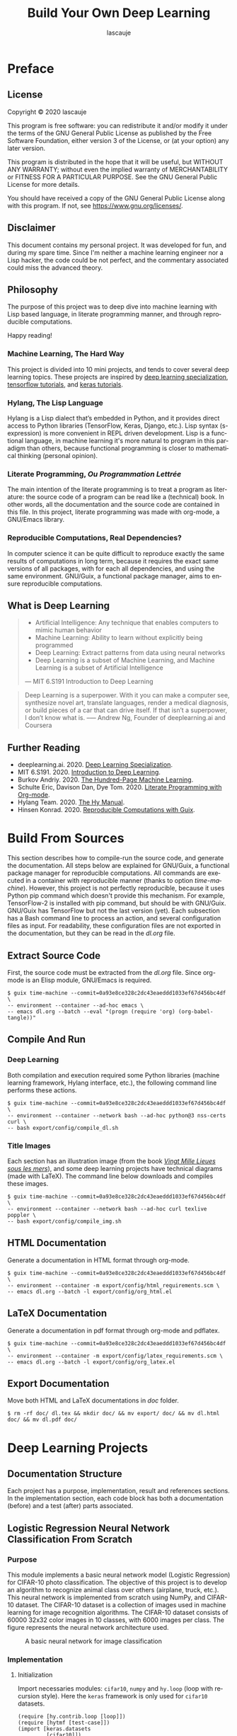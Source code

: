 #+TITLE: Build Your Own Deep Learning
#+AUTHOR: lascauje
#+LANGUAGE: en
#+LaTeX_CLASS: jors
#+HTML_HEAD_EXTRA: <link rel="stylesheet" type="text/css" href="export/config/org.css"/>
* Preface
#+CAPTION:
#+ATTR_LaTeX: :height 20cm :float nil
#+ATTR_HTML: :width 480
[[./export/img/preface.png]]
** License
Copyright © 2020 lascauje

This program is free software: you can redistribute it and/or modify
it under the terms of the GNU General Public License as published by
the Free Software Foundation, either version 3 of the License, or
(at your option) any later version.

This program is distributed in the hope that it will be useful,
but WITHOUT ANY WARRANTY; without even the implied warranty of
MERCHANTABILITY or FITNESS FOR A PARTICULAR PURPOSE.  See the
GNU General Public License for more details.

You should have received a copy of the GNU General Public License
along with this program.  If not, see <https://www.gnu.org/licenses/>.
** Disclaimer
This document contains my personal project. It was developed for fun, and during my spare
time. Since I'm neither a machine learning engineer nor a Lisp hacker, the code
could be not perfect, and the commentary associated could miss the advanced theory.
** Philosophy
The purpose of this project was to deep dive into machine learning
with Lisp based language, in literate programming manner,
and through reproducible computations.

Happy reading!
*** Machine Learning, The Hard Way
This project is divided into 10 mini projects, and tends to cover several deep
learning topics. These projects are inspired by
[[https://www.deeplearning.ai/deep-learning-specialization/][deep learning specialization]], [[https://www.tensorflow.org/tutorials/][tensorflow tutorials]], and [[https://keras.io/getting_started/][keras tutorials]].
*** Hylang, The Lisp Language
Hylang is a Lisp dialect that’s embedded in Python, and it provides direct
access to Python libraries (TensorFlow, Keras, Django, etc.).
Lisp syntax (s-expression) is more convenient in REPL driven development.
Lisp is a functional language, in machine learning it's more natural
to program in this paradigm than others,
because functional programming
is closer to mathematical thinking (personal opinion).
*** Literate Programming, /Ou Programmation Lettrée/
The main intention of the literate programming is to treat a program as
literature: the source code of a program can be read like a (technical) book.
In other words, all the documentation
and the source code are contained in this file.
In this project, literate programming was made with org-mode,
a GNU/Emacs library.
*** Reproducible Computations, Real Dependencies?
In computer science it can be quite difficult to reproduce
exactly the same results of computations in long term,
because it requires the exact same versions of all packages,
with for each all dependencies, and using the same environment.
GNU/Guix, a functional package manager, aims to ensure
reproducible computations.
** What is Deep Learning
#+BEGIN_QUOTE
- Artificial Intelligence: Any technique that enables computers to mimic human behavior
- Machine Learning: Ability to learn without explicitly being programmed
- Deep Learning: Extract patterns from data using neural networks
- Deep Learning is a subset of Machine Learning, and Machine Learning is a subset of Artificial Intelligence
--- MIT 6.S191 Introduction to Deep Learning
#+END_QUOTE


#+BEGIN_QUOTE
Deep Learning is a superpower. With it you can make a computer see,
synthesize novel art, translate languages, render a medical diagnosis,
or build pieces of a car that can drive itself. If that isn’t a superpower,
I don’t know what is.
--— Andrew Ng, Founder of deeplearning.ai and Coursera
#+END_QUOTE
** Further Reading
- deeplearning.ai. 2020. [[https://www.deeplearning.ai/deep-learning-specialization/][Deep Learning Specialization]].
- MIT 6.S191. 2020. [[http://introtodeeplearning.com][Introduction to Deep Learning]].
- Burkov Andriy. 2020. [[http://themlbook.com/][The Hundred-Page Machine Learning]].
- Schulte Eric, Davison Dan, Dye Tom. 2020. [[https://orgmode.org/worg/org-contrib/babel/intro.html#literate-programming][Literate Programming with Org-mode]].
- Hylang Team. 2020. [[https://docs.hylang.org/][The Hy Manual]].
- Hinsen Konrad. 2020. [[https://guix.gnu.org/blog/2020/reproducible-computations-with-guix/][Reproducible Computations with Guix]].
* Build From Sources
#+CAPTION:
#+ATTR_LaTeX: :height 20cm :float nil
#+ATTR_HTML: :width 480
[[./export/img/build.png]]
This section describes how to compile-run the source code,
and generate the documentation.
All steps below are explained for GNU/Guix, a functional package manager
for reproducible computations.
All commands are executed in a container
with reproducible manner (thanks to option /time-machine/).
However, this project is not perfectly reproducible,
because it uses Python pip command which doesn't provide this mechanism.
For example, TensorFlow-2 is installed with pip command,
but should be with GNU/Guix.
GNU/Guix has TensorFlow but not the last version (yet).
Each subsection has a Bash command line to process an action,
and several configuration files as input.
For readability, these configuration files are not exported in
the documentation, but they can be read in the /dl.org/ file.
** Extract Source Code
First, the source code must be extracted from the /dl.org/ file.
Since org-mode is an Elisp module, GNU/Emacs is required.
#+BEGIN_EXAMPLE
  $ guix time-machine --commit=0a93e8ce328c2dc43eaeddd1033ef67d456bc4df \
  -- environment --container --ad-hoc emacs \
  -- emacs dl.org --batch --eval "(progn (require 'org) (org-babel-tangle))"
#+END_EXAMPLE
** Compile And Run
*** Deep Learning
Both compilation and execution required some Python libraries
(machine learning framework, Hylang interface, etc.),
the following command line performs these actions.
# =python@3= is python3.8
#+BEGIN_EXAMPLE
  $ guix time-machine --commit=0a93e8ce328c2dc43eaeddd1033ef67d456bc4df \
  -- environment --container --network bash --ad-hoc python@3 nss-certs curl \
  -- bash export/config/compile_dl.sh
#+END_EXAMPLE


# How to install Python dependencies.
#+BEGIN_SRC python :mkdirp yes :exports none :tangle ./export/config/dl_requirements.txt
  scipy==1.4.1
  tensorflow==2.2.0
  tensorflow_hub==0.8.0
  tensorflow_datasets==3.2.1
  keras==2.4.3
  hy==0.19.0
  hytmf==0.1.0
  matplotlib==3.3.0
#+END_SRC


# How to compile and run the deep learning projects.
#+BEGIN_SRC bash :mkdirp yes :exports none :tangle ./export/config/compile_dl.sh
  #!/bin/bash -eu

  # Required by TensorFlow (libstdc++.so.6)
  export LD_LIBRARY_PATH=${LD_LIBRARY_PATH}:/gnu/store/01b4w3m6mp55y531kyi1g8shh722kwqm-gcc-7.5.0-lib/lib/
  export PATH=${PATH}:~/.local/bin/

  mkdir pycache/

  # HACK: Guix container allocates in sys space just enough memory
  # for config file?, since deep learning requires some GB
  # both keras and tensorflow folder are moved in user space
  ln -sf ${PWD}/pycache/ ~/.keras
  ln -sf ${PWD}/pycache/ ~/tensorflow_datasets

  pip3 install --user --cache-dir=./pycache/ --build ./pycache/ -r export/config/dl_requirements.txt

  cd export/lrnnc/  && hy lrnnc.hy  && cd -
  cd export/dnnc/   && hy dnnc.hy   && cd -
  cd export/cnnc/   && hy cnnc.hy   && cd -
  cd export/da/     && hy da.hy     && cd -
  cd export/oa/     && hy oa.hy     && cd -
  cd export/lenet5/ && hy lenet5.hy && cd -
  cd export/mnist/  && hy mnist.hy  && cd -
  cd export/nst/    && hy nst.hy    && cd -
  cd export/cll/    && hy cll.hy    && cd -

  # The following command line may throw:
  # "tensorflow.python.framework.errors_impl.FailedPreconditionError:
  # Error executing an HTTP request: libcurl code 77 meaning
  # 'Problem with the SSL CA cert (path? access rights?)',..."
  # A first workaround is to remove the --container args.
  # I try several options to expose ca-certificates, but no success
  # Be careful of using this script, because without --container args
  # bash cmd are side-effect!
  # A second workaround is to copy /etc/ssl/certs/ca-certificates.crt
  # from host to container
  cd export/tc/     && hy tc.hy     && cd -

  cd export/da/
  dirlist=(turtle_gen_0_*.png)
  mv ${dirlist[0]} turtle_gen_0.png
  mv ${dirlist[1]} turtle_gen_1.png
  cd -

  rm -rf ./pycache/
#+END_SRC
*** Title Images
Each section has an illustration image
(from the book /[[http://jv.gilead.org.il/rpaul/][Vingt Mille Lieues sous les mers]]/),
and some deep learning projects have technical diagrams (made with LaTeX).
The command line below downloads and compiles these images.
#+BEGIN_EXAMPLE
  $ guix time-machine --commit=0a93e8ce328c2dc43eaeddd1033ef67d456bc4df \
  -- environment --container --network bash --ad-hoc curl texlive poppler \
  -- bash export/config/compile_img.sh
#+END_EXAMPLE


# Download and compile the images.
#+BEGIN_SRC bash :mkdirp yes :exports none :tangle ./export/config/compile_img.sh
  #!/bin/bash -eu

  curl http://jv.gilead.org.il/rpaul/Vingt%20mille%20lieues%20sous%20les%20mers/images/024.jpg --create-dirs -o export/img/preface.png
  curl http://jv.gilead.org.il/rpaul/Vingt%20mille%20lieues%20sous%20les%20mers/images/045.jpg --create-dirs -o export/img/build.png
  curl http://jv.gilead.org.il/rpaul/Vingt%20mille%20lieues%20sous%20les%20mers/images/025.jpg --create-dirs -o export/img/doc.png
  curl http://jv.gilead.org.il/rpaul/Vingt%20mille%20lieues%20sous%20les%20mers/images/069.jpg --create-dirs -o export/img/lrnnc.png
  curl http://jv.gilead.org.il/rpaul/Vingt%20mille%20lieues%20sous%20les%20mers/images/062.jpg --create-dirs -o export/img/dnnc.png
  curl http://jv.gilead.org.il/rpaul/Vingt%20mille%20lieues%20sous%20les%20mers/images/090.jpg --create-dirs -o export/img/cnnc.png
  curl http://jv.gilead.org.il/rpaul/Vingt%20mille%20lieues%20sous%20les%20mers/images/072.jpg --create-dirs -o export/img/da.png
  curl http://jv.gilead.org.il/rpaul/Vingt%20mille%20lieues%20sous%20les%20mers/images/110.jpg --create-dirs -o export/img/oa.png
  curl http://jv.gilead.org.il/rpaul/Vingt%20mille%20lieues%20sous%20les%20mers/images/007.jpg --create-dirs -o export/img/lenet5.png
  curl http://jv.gilead.org.il/rpaul/Vingt%20mille%20lieues%20sous%20les%20mers/images/005.jpg --create-dirs -o export/img/mnist.png
  curl http://jv.gilead.org.il/rpaul/Vingt%20mille%20lieues%20sous%20les%20mers/images/036.jpg --create-dirs -o export/img/nst.png
  curl http://jv.gilead.org.il/rpaul/Vingt%20mille%20lieues%20sous%20les%20mers/images/021.jpg --create-dirs -o export/img/cll.png
  curl http://jv.gilead.org.il/rpaul/Vingt%20mille%20lieues%20sous%20les%20mers/images/022.jpg --create-dirs -o export/img/tc.png

  cd export/lrnnc/  && pdflatex nn.tex               && pdftoppm -png nn.pdf > nn.png                             && cd -
  cd export/dnnc/   && pdflatex dnn.tex              && pdftoppm -png dnn.pdf > dnn.png                           && cd -
  cd export/lenet5/ && pdflatex lenet5_model.tex     && pdftoppm -png lenet5_model.pdf > lenet5_model.png         && cd -
  cd export/nst/    && pdflatex style_img_matrix.tex && pdftoppm -png style_img_matrix.pdf > style_img_matrix.png && cd -
  cd export/nst/    && pdflatex gram_matrix.tex      && pdftoppm -png gram_matrix.pdf > gram_matrix.png           && cd -
  cd export/cll/    && pdflatex rnn_archi.tex        && pdftoppm -png rnn_archi.pdf > rnn_archi.png               && cd -
  cd export/cll/    && pdflatex rnn_cell.tex         && pdftoppm -png rnn_cell.pdf > rnn_cell.png                 && cd -
  cd export/tc/     && pdflatex lstm_cell.tex        && pdftoppm -png lstm_cell.pdf > lstm_cell.png               && cd -
#+END_SRC
** HTML Documentation
Generate a documentation in HTML format through org-mode.
#+BEGIN_EXAMPLE
  $ guix time-machine --commit=0a93e8ce328c2dc43eaeddd1033ef67d456bc4df \
  -- environment --container -m export/config/html_requirements.scm \
  -- emacs dl.org --batch -l export/config/org_html.el
#+END_EXAMPLE


# GNU/Guix configuration to install the packages used during HTML export.
#+BEGIN_SRC scheme :mkdirp yes :exports none :tangle ./export/config/html_requirements.scm
  (specifications->manifest
   '("emacs" "emacs-htmlize" "emacs-ox-twbs" "emacs-hy-mode" "emacs-company"))
#+END_SRC


# GNU/Emacs configuration to export in HTML.
#+BEGIN_SRC elisp :mkdirp yes :exports none :tangle ./export/config/org_html.el
  (progn
    (require 'org)
    (require 'company)
    (setq org-twbs-htmlize-output-type 'css)
    (org-twbs-export-to-html))
#+END_SRC


# A CSS template, downloaded from https://ferret-lang.org/ferret-styles/bigblow/css/htmlize.css.
#+BEGIN_SRC css :mkdirp yes :exports none :tangle ./export/config/org.css
  .org-bold { /* bold */ font-weight: bold; }
  .org-bold-italic { /* bold-italic */ font-weight: bold; font-style: italic; }
  .org-buffer-menu-buffer { /* buffer-menu-buffer */ font-weight: bold; }
  .org-builtin { /* font-lock-builtin-face */ color: #7a378b; }
  .org-button { /* button */ text-decoration: underline; }
  .org-calendar-today { /* calendar-today */ text-decoration: underline; }
  .org-change-log-acknowledgement { /* change-log-acknowledgement */ color: #b22222; }
  .org-change-log-conditionals { /* change-log-conditionals */ color: #a0522d; }
  .org-change-log-date { /* change-log-date */ color: #8b2252; }
  .org-change-log-email { /* change-log-email */ color: #a0522d; }
  .org-change-log-file { /* change-log-file */ color: #0000ff; }
  .org-change-log-function { /* change-log-function */ color: #a0522d; }
  .org-change-log-list { /* change-log-list */ color: #a020f0; }
  .org-change-log-name { /* change-log-name */ color: #008b8b; }
  .org-comint-highlight-input { /* comint-highlight-input */ font-weight: bold; }
  .org-comint-highlight-prompt { /* comint-highlight-prompt */ color: #00008b; }
  .org-comment { /* font-lock-comment-face */ color: #b22222; }
  .org-comment-delimiter { /* font-lock-comment-delimiter-face */ color: #b22222; }
  .org-completions-annotations { /* completions-annotations */ font-style: italic; }
  .org-completions-common-part { /* completions-common-part */ color: #000000; background-color: #ffffff; }
  .org-completions-first-difference { /* completions-first-difference */ font-weight: bold; }
  .org-constant { /* font-lock-constant-face */ color: #008b8b; }
  .org-diary { /* diary */ color: #ff0000; }
  .org-diff-context { /* diff-context */ color: #7f7f7f; }
  .org-diff-file-header { /* diff-file-header */ background-color: #b3b3b3; font-weight: bold; }
  .org-diff-function { /* diff-function */ background-color: #cccccc; }
  .org-diff-header { /* diff-header */ background-color: #cccccc; }
  .org-diff-hunk-header { /* diff-hunk-header */ background-color: #cccccc; }
  .org-diff-index { /* diff-index */ background-color: #b3b3b3; font-weight: bold; }
  .org-diff-nonexistent { /* diff-nonexistent */ background-color: #b3b3b3; font-weight: bold; }
  .org-diff-refine-change { /* diff-refine-change */ background-color: #d9d9d9; }
  .org-dired-directory { /* dired-directory */ color: #0000ff; }
  .org-dired-flagged { /* dired-flagged */ color: #ff0000; font-weight: bold; }
  .org-dired-header { /* dired-header */ color: #228b22; }
  .org-dired-ignored { /* dired-ignored */ color: #7f7f7f; }
  .org-dired-mark { /* dired-mark */ color: #008b8b; }
  .org-dired-marked { /* dired-marked */ color: #ff0000; font-weight: bold; }
  .org-dired-perm-write { /* dired-perm-write */ color: #b22222; }
  .org-dired-symlink { /* dired-symlink */ color: #a020f0; }
  .org-dired-warning { /* dired-warning */ color: #ff0000; font-weight: bold; }
  .org-doc { /* font-lock-doc-face */ color: #8b2252; }
  .org-escape-glyph { /* escape-glyph */ color: #a52a2a; }
  .org-file-name-shadow { /* file-name-shadow */ color: #7f7f7f; }
  .org-flyspell-duplicate { /* flyspell-duplicate */ color: #cdad00; font-weight: bold; text-decoration: underline; }
  .org-flyspell-incorrect { /* flyspell-incorrect */ color: #ff4500; font-weight: bold; text-decoration: underline; }
  .org-fringe { /* fringe */ background-color: #f2f2f2; }
  .org-function-name { /* font-lock-function-name-face */ color: #0000ff; }
  .org-header-line { /* header-line */ color: #333333; background-color: #e5e5e5; }
  .org-help-argument-name { /* help-argument-name */ font-style: italic; }
  .org-highlight { /* highlight */ background-color: #b4eeb4; }
  .org-holiday { /* holiday */ background-color: #ffc0cb; }
  .org-isearch { /* isearch */ color: #b0e2ff; background-color: #cd00cd; }
  .org-isearch-fail { /* isearch-fail */ background-color: #ffc1c1; }
  .org-italic { /* italic */ font-style: italic; }
  .org-keyword { /* font-lock-keyword-face */ color: #a020f0; }
  .org-lazy-highlight { /* lazy-highlight */ background-color: #afeeee; }
  .org-link { /* link */ color: #0000ff; text-decoration: underline; }
  .org-link-visited { /* link-visited */ color: #8b008b; text-decoration: underline; }
  .org-log-edit-header { /* log-edit-header */ color: #a020f0; }
  .org-log-edit-summary { /* log-edit-summary */ color: #0000ff; }
  .org-log-edit-unknown-header { /* log-edit-unknown-header */ color: #b22222; }
  .org-match { /* match */ background-color: #ffff00; }
  .org-next-error { /* next-error */ background-color: #eedc82; }
  .org-nobreak-space { /* nobreak-space */ color: #a52a2a; text-decoration: underline; }
  .org-org-archived { /* org-archived */ color: #7f7f7f; }
  .org-org-block { /* org-block */ color: #7f7f7f; }
  .org-org-block-begin-line { /* org-block-begin-line */ color: #b22222; }
  .org-org-block-end-line { /* org-block-end-line */ color: #b22222; }
  .org-org-checkbox { /* org-checkbox */ font-weight: bold; }
  .org-org-checkbox-statistics-done { /* org-checkbox-statistics-done */ color: #228b22; font-weight: bold; }
  .org-org-checkbox-statistics-todo { /* org-checkbox-statistics-todo */ color: #ff0000; font-weight: bold; }
  .org-org-clock-overlay { /* org-clock-overlay */ background-color: #ffff00; }
  .org-org-code { /* org-code */ color: #7f7f7f; }
  .org-org-column { /* org-column */ background-color: #e5e5e5; }
  .org-org-column-title { /* org-column-title */ background-color: #e5e5e5; font-weight: bold; text-decoration: underline; }
  .org-org-date { /* org-date */ color: #a020f0; text-decoration: underline; }
  .org-org-document-info { /* org-document-info */ color: #191970; }
  .org-org-document-info-keyword { /* org-document-info-keyword */ color: #7f7f7f; }
  .org-org-document-title { /* org-document-title */ color: #191970; font-size: 144%; font-weight: bold; }
  .org-org-done { /* org-done */ color: #228b22; font-weight: bold; }
  .org-org-drawer { /* org-drawer */ color: #0000ff; }
  .org-org-ellipsis { /* org-ellipsis */ color: #b8860b; text-decoration: underline; }
  .org-org-footnote { /* org-footnote */ color: #a020f0; text-decoration: underline; }
  .org-org-formula { /* org-formula */ color: #b22222; }
  .org-org-headline-done { /* org-headline-done */ color: #bc8f8f; }
  .org-org-hide { /* org-hide */ color: #ffffff; }
  .org-org-latex-and-export-specials { /* org-latex-and-export-specials */ color: #8b4513; }
  .org-org-level-1 { /* org-level-1 */ color: #0000ff; }
  .org-org-level-2 { /* org-level-2 */ color: #a0522d; }
  .org-org-level-3 { /* org-level-3 */ color: #a020f0; }
  .org-org-level-4 { /* org-level-4 */ color: #b22222; }
  .org-org-level-5 { /* org-level-5 */ color: #228b22; }
  .org-org-level-6 { /* org-level-6 */ color: #008b8b; }
  .org-org-level-7 { /* org-level-7 */ color: #7a378b; }
  .org-org-level-8 { /* org-level-8 */ color: #8b2252; }
  .org-org-link { /* org-link */ color: #0000ff; text-decoration: underline; }
  .org-org-meta-line { /* org-meta-line */ color: #b22222; }
  .org-org-mode-line-clock { /* org-mode-line-clock */ color: #000000; background-color: #bfbfbf; }
  .org-org-mode-line-clock-overrun { /* org-mode-line-clock-overrun */ color: #000000; background-color: #ff0000; }
  .org-org-quote { /* org-quote */ color: #7f7f7f; }
  .org-org-scheduled { /* org-scheduled */ color: #006400; }
  .org-org-scheduled-previously { /* org-scheduled-previously */ color: #b22222; }
  .org-org-scheduled-today { /* org-scheduled-today */ color: #006400; }
  .org-org-sexp-date { /* org-sexp-date */ color: #a020f0; }
  .org-org-special-keyword { /* org-special-keyword */ color: #a020f0; }
  .org-org-table { /* org-table */ color: #0000ff; }
  .org-org-tag { /* org-tag */ font-weight: bold; }
  .org-org-target { /* org-target */ text-decoration: underline; }
  .org-org-time-grid { /* org-time-grid */ color: #b8860b; }
  .org-org-todo { /* org-todo */ color: #ff0000; font-weight: bold; }
  .org-org-upcoming-deadline { /* org-upcoming-deadline */ color: #b22222; }
  .org-org-verbatim { /* org-verbatim */ color: #7f7f7f; }
  .org-org-verse { /* org-verse */ color: #7f7f7f; }
  .org-org-warning { /* org-warning */ color: #ff0000; font-weight: bold; }
  .org-outline-1 { /* outline-1 */ color: #0000ff; }
  .org-outline-2 { /* outline-2 */ color: #a0522d; }
  .org-outline-3 { /* outline-3 */ color: #a020f0; }
  .org-outline-4 { /* outline-4 */ color: #b22222; }
  .org-outline-5 { /* outline-5 */ color: #228b22; }
  .org-outline-6 { /* outline-6 */ color: #008b8b; }
  .org-outline-7 { /* outline-7 */ color: #7a378b; }
  .org-outline-8 { /* outline-8 */ color: #8b2252; }
  .org-preprocessor { /* font-lock-preprocessor-face */ color: #7a378b; }
  .org-query-replace { /* query-replace */ color: #b0e2ff; background-color: #cd00cd; }
  .org-regexp-grouping-backslash { /* font-lock-regexp-grouping-backslash */ font-weight: bold; }
  .org-regexp-grouping-construct { /* font-lock-regexp-grouping-construct */ font-weight: bold; }
  .org-region { /* region */ background-color: #eedc82; }
  .org-secondary-selection { /* secondary-selection */ background-color: #ffff00; }
  .org-shadow { /* shadow */ color: #7f7f7f; }
  .org-show-paren-match { /* show-paren-match */ background-color: #40e0d0; }
  .org-show-paren-mismatch { /* show-paren-mismatch */ color: #ffffff; background-color: #a020f0; }
  .org-string { /* font-lock-string-face */ color: #8b2252; }
  .org-tool-bar { /* tool-bar */ color: #000000; background-color: #bfbfbf; }
  .org-tooltip { /* tooltip */ color: #000000; background-color: #ffffe0; }
  .org-trailing-whitespace { /* trailing-whitespace */ background-color: #ff0000; }
  .org-type { /* font-lock-type-face */ color: #228b22; }
  .org-underline { /* underline */ text-decoration: underline; }
  .org-variable-name { /* font-lock-variable-name-face */ color: #a0522d; }
  .org-warning { /* font-lock-warning-face */ color: #ff0000; font-weight: bold; }
  .org-widget-button { /* widget-button */ font-weight: bold; }
  .org-widget-button-pressed { /* widget-button-pressed */ color: #ff0000; }
  .org-widget-documentation { /* widget-documentation */ color: #006400; }
  .org-widget-field { /* widget-field */ background-color: #d9d9d9; }
  .org-widget-inactive { /* widget-inactive */ color: #7f7f7f; }
  .org-widget-single-line-field { /* widget-single-line-field */ background-color: #d9d9d9; }
#+END_SRC
** LaTeX Documentation
Generate a documentation in pdf format through org-mode and pdflatex.
#+BEGIN_EXAMPLE
  $ guix time-machine --commit=0a93e8ce328c2dc43eaeddd1033ef67d456bc4df \
  -- environment --container -m export/config/latex_requirements.scm \
  -- emacs dl.org --batch -l export/config/org_latex.el
#+END_EXAMPLE


# GNU/Guix configuration to install the packages used during LaTeX export.
#+BEGIN_SRC scheme :mkdirp yes :exports none :tangle ./export/config/latex_requirements.scm
  (specifications->manifest
   '("emacs" "texlive"))
#+END_SRC


# GNU/Emacs configuration to export in LaTeX.
#+BEGIN_SRC elisp :mkdirp yes :exports none :tangle ./export/config/org_latex.el
  (progn
    (require 'org)
    (require 'ox-latex)
    (add-to-list 'org-latex-classes
		 '("jors"
		   "\\documentclass{./export/config/jors}"
		   ("\\section{%s}" . "\\section*{%s}")
		   ("\\subsection{%s}" . "\\subsection*{%s}")
		   ("\\subsubsection{%s}" . "\\subsubsection*{%s}")
		   ("\\paragraph{%s}" . "\\paragraph*{%s}")
		   ("\\subparagraph{%s}" . "\\subparagraph*{%s}")))
    (org-latex-export-to-pdf))
#+END_SRC


# The LaTeX class used, downloaded from https://openresearchsoftware.metajnl.com/about/submissions/
#+BEGIN_SRC tex :mkdirp yes :exports none :tangle ./export/config/jors.cls
  %% Journal of Open Research Software Latex template -- Created By Stephen Bonner and John Brennan, Durham Universtiy, UK.

  \NeedsTeXFormat{LaTeX2e}
  \ProvidesClass{josr}[2016/03/08 Journal Of Open Software Research]

  %% Article options
  \DeclareOption{12pt}{
    \PassOptionsToClass{\CurrentOption}{article}
  }


  \DeclareOption{sansserif}{
    \PassOptionsToPackage{\CurrentOption}{paxcommands}
  }
  \DeclareOption{neverindent}{
    \PassOptionsToPackage{\CurrentOption}{paxcommands}
  }

  %% Fallback
  \DeclareOption*{
    \ClassWarning{josr}{Unknown option '\CurrentOption'}
  }


  \ExecuteOptions{12pt}


  \ProcessOptions\relax

  \LoadClass[a4paper]{article}

  %% Load additional packages and commands.
  \RequirePackage{xcolor}
  \RequirePackage{sectsty}
  \RequirePackage{enumitem}
  \RequirePackage{hyperref}
  \RequirePackage{fancyhdr}
  \RequirePackage{titlesec}

  %% Additional TeX/LaTeX code...

  %% Remove the indentation
  \newlength\tindent
  \setlength{\tindent}{\parindent}
  \setlength{\parindent}{0pt}
  \renewcommand{\indent}{\hspace*{\tindent}}

  %% Remove the page numbers
  \pagenumbering{gobble}

  %% Set the font too 13 for the titles
  \sectionfont{\fontsize{13}{15}\selectfont}

  %% Set indentation for the lists
  \setlist[description]{leftmargin=1cm,labelindent=1cm}

  %% Set spacing for the section headings
  \titlespacing\section{0pt}{12pt plus 4pt minus 2pt}{0pt plus 2pt minus 2pt}

  %% Set margins
  \usepackage[margin=1.2in,footskip=0.25in]{geometry}

  \endinput
#+END_SRC
** Export Documentation
Move both HTML and LaTeX documentations in /doc/ folder.
#+BEGIN_EXAMPLE
  $ rm -rf doc/ dl.tex && mkdir doc/ && mv export/ doc/ && mv dl.html doc/ && mv dl.pdf doc/
#+END_EXAMPLE
* Deep Learning Projects
** Documentation Structure
#+CAPTION:
#+ATTR_LaTeX: :height 20cm :float nil
#+ATTR_HTML: :width 480
[[./export/img/doc.png]]
Each project has a purpose, implementation, result and references sections.
In the implementation section, each code block has both a documentation (before)
and a test (after) parts associated.
** Logistic Regression Neural Network Classification From Scratch
#+CAPTION:
#+ATTR_LaTeX: :height 20cm :float nil
#+ATTR_HTML: :width 480
[[./export/img/lrnnc.png]]
*** Purpose
This module implements a basic neural network model
(Logistic Regression) for CIFAR-10 photo classification.
The objective of this project is to develop an algorithm to recognize animal
class over others (airplane, truck, etc.).
This neural network is implemented from scratch using NumPy, and CIFAR-10 dataset.
The CIFAR-10 dataset is a collection of images used in machine learning for
image recognition algorithms.
The CIFAR-10 dataset consists of 60000 32x32 color images in 10 classes,
with 6000 images per class.
The figure [[fig:nn.png]] represents the neural network architecture used.
#+BEGIN_SRC latex :mkdirp yes :exports none :tangle ./export/lrnnc/nn.tex
\documentclass[preview]{standalone}
\usepackage{tikz}
\usetikzlibrary{chains, positioning, decorations.pathreplacing, arrows}
\begin{document}
  \begin{tikzpicture}[
    init/.style={
      draw,
      circle,
      inner sep=2pt,
      font=\Huge,
      join = by -latex},
    squa/.style={
      draw,
      inner sep=2pt,
      font=\Large,
      join = by -latex},
    start chain=2,node distance=13mm]
    \node[on chain=2] (x2) {$x_{21}$};
    \node[on chain=2,join=by o-latex] {$w_{21}$};
    \node[on chain=2,init] (sigma) {$\displaystyle\Sigma$};
    \node[on chain=2,squa,label=above:{\parbox{2cm}{\centering Activation \\ function}}] {$\sigma$};
    \node[on chain=2,label=above:Output,join=by -latex] {$\hat{y}$};
    \node[on chain=2,label=below:{\parbox{2cm}{\centering Loss \\ function}},join=by -latex] (loss) {$\mathcal{L}$};
    \begin{scope}[start chain=1]
      \node[on chain=1] at (0,1.5cm) (x1) {$x_{11}$};
      \node[on chain=1,join=by o-latex] (w1) {$w_{11}$};
    \end{scope}
    \begin{scope}[start chain=3]
      \node[on chain=3] at (0,-1.5cm) (x3) {$x_{31}$};
      \node[on chain=3,label=below:Weights,join=by o-latex] (w3) {$w_{31}$};
    \end{scope}
    \node[label=above:\parbox{2cm}{\centering Bias \\ $b$}] at (sigma|-w1) (b) {};
    \draw[-latex] (w1) -- (sigma);
    \draw[-latex] (w3) -- (sigma);
    \draw[o-latex] (b) -- (sigma);
    \draw[decorate,decoration={brace,mirror}] (x1.north west) -- node[left=10pt] {Inputs} (x3.south west);
    \draw[->] (loss) -- ++(0pt,3cm) -| node[pos=0.15,above] {Backward propagation} (w1);
  \end{tikzpicture}
\end{document}
#+END_SRC
#+CAPTION: A basic neural network for image classification
#+ATTR_LaTeX: :height 7cm :float nil
#+ATTR_HTML: :width 700
#+NAME: fig:nn.png
[[./export/lrnnc/nn.png]]
*** Implementation
**** Initialization
Import necessaries modules: =cifar10=, =numpy= and =hy.loop=
(loop with recursion style).
Here the =keras= framework is only used for =cifar10= datasets.
<<src-import-modules>>
#+NAME: src-import-modules
#+BEGIN_SRC hy :mkdirp yes :exports code :tangle ./export/lrnnc/lrnnc.hy
  (require [hy.contrib.loop [loop]])
  (require [hytmf [test-case]])
  (import [keras.datasets
           [cifar10]])
  (import [matplotlib [pyplot]])
  (import [numpy :as np])
#+END_SRC


Load the CIFAR-10 dataset.
There are 50000 examples in the training dataset and 10000 in the test dataset.
Images are 32×32 pixels, with 3 channels, and y-axis contains image label.
The labels number are:
0. airplane
1. automobile
2. bird
3. cat
4. deer
5. dog
6. frog
7. horse
8. ship
9. truck
The shape of =train_set_x_orig= is 50000x32x32x3, and the shape of
=train_set_y_orig= is 50000x1.
It's similar for =test_set= with 10000 instead 50000,
because the number of examples is different.
<<src-import-dataset>>
#+NAME: src-import-dataset
#+BEGIN_SRC hy :mkdirp yes :exports code :tangle ./export/lrnnc/lrnnc.hy
  (setv [[train_set_x_orig train_set_y_orig] [test_set_x_orig test_set_y_orig]]
        (.load_data cifar10))
#+END_SRC


#+BEGIN_SRC hy :mkdirp yes :exports code :tangle ./export/lrnnc/lrnnc.hy
  (defn test-dataset_orig []
    (assert (= train_set_x_orig.shape '(50000, 32, 32, 3)))
    (assert (= train_set_y_orig.shape '(50000, 1)))
    (assert (= test_set_x_orig.shape '(10000, 32, 32, 3)))
    (assert (= test_set_y_orig.shape '(10000, 1)))

    (assert (= (get train_set_y_orig 1 0) 9))
    (assert (= (get train_set_y_orig 12 0) 7))
    (assert (= (get train_set_y_orig 123 0) 2))
    (assert (= (get train_set_y_orig 3000 0) 3))
    (assert (= (get train_set_y_orig 3103 0) 1))

    (assert (= (get test_set_y_orig 1 0) 8))
    (assert (= (get test_set_y_orig 12 0) 5))
    (assert (= (get test_set_y_orig 149 0) 2))
    (assert (= (get test_set_y_orig 3000 0) 5))
    (assert (= (get test_set_y_orig 3210 0) 9)))
  (test-case (test-dataset_orig))
#+END_SRC


In order to recognize animal label only, labels in the dataset are changed:
- 1 for animal labels (2. bird, 3. cat, 4. deer, 5. dog, 6. frog, 7. horse)
- 0 for others (0. airplane, 1. automobile, 8. ship, 9. truck)
<<src-labels-dataset>>
#+NAME: src-labels-dataset
#+BEGIN_SRC hy :mkdirp yes :exports code :tangle ./export/lrnnc/lrnnc.hy
  (setv train_set_y_orig (.array np (lfor x train_set_y_orig
                                          (lfor y x (int (in y (range 2 7)))))))
  (setv test_set_y_orig (.array np (lfor x test_set_y_orig
                                   (lfor y x (int (in y (range 2 7)))))))
#+END_SRC


#+BEGIN_SRC hy :mkdirp yes :exports code :tangle ./export/lrnnc/lrnnc.hy
  (defn test-dataset_binary_label []
    (assert (= train_set_y_orig.shape '(50000, 1)))
    (assert (= (get train_set_y_orig 1 0) 0))
    (assert (= (get train_set_y_orig 12 0) 0))
    (assert (= (get train_set_y_orig 123 0) 1))
    (assert (= (get train_set_y_orig 3000 0) 1))
    (assert (= (get train_set_y_orig 3103 0) 0))

    (assert (= test_set_y_orig.shape '(10000, 1)))
    (assert (= (get test_set_y_orig 1 0) 0))
    (assert (= (get test_set_y_orig 12 0) 1))
    (assert (= (get test_set_y_orig 149 0) 1))
    (assert (= (get test_set_y_orig 3000 0) 1))
    (assert (= (get test_set_y_orig 3210 0) 0)))
  (test-case (test-dataset_binary_label))
#+END_SRC


Plot the first few images from CIFAR-10 dataset.
#+BEGIN_SRC hy :mkdirp yes :exports code :tangle ./export/lrnnc/lrnnc.hy
  (.figure pyplot "cifar")
  (loop [[i 0]]
        (when (< i 9)
          (.subplot pyplot (+ 330 1 i))
          (.imshow pyplot (get train_set_x_orig i))
          (recur (inc i))))
  (.savefig pyplot "cifar")
  (.close pyplot)
#+END_SRC
#+CAPTION: CIFAR-10 dataset example
#+ATTR_LaTeX: :height 10cm :float nil
#+ATTR_HTML: :width 480
[[./export/lrnnc/cifar.png]]


For convenience (in matrix multiplication, etc.),
both =train_set_x= and =test_set_x= are reshaped, and transposed.
Images of shape =(n, p, 3)= are now of shape =(n x p x 3, 1)=, where =n= is
the number of examples, =p= is the number of pixels (32x32), and 3 for channels.
Both =train_set_x= and =test_set_x=
contain =[(n x p x 3, 1), the number of examples]=.
Both =train_set_y= and =train_set_y=
contain =[a label value, the number of examples]=.
<<src-flatten-dataset>>
#+NAME: src-flatten-dataset
#+BEGIN_SRC hy :mkdirp yes :exports code :tangle ./export/lrnnc/lrnnc.hy
  (setv train_set_x_flatten (.transpose np (.reshape
                                             train_set_x_orig
                                             (get train_set_x_orig.shape 0)
                                             -1)))
  (setv test_set_x_flatten (.transpose np (.reshape
                                            test_set_x_orig
                                            (get test_set_x_orig.shape 0)
                                            -1)))

  (setv train_set_y (.transpose np train_set_y_orig))
  (setv test_set_y (.transpose np test_set_y_orig))
#+END_SRC


#+BEGIN_SRC hy :mkdirp yes :exports code :tangle ./export/lrnnc/lrnnc.hy
  (defn test-datasetx_flatten []
    (assert (= train_set_x_flatten.shape '(3072, 50000)))
    (assert (= test_set_x_flatten.shape '(3072, 10000))))
  (test-case (test-datasetx_flatten))

  (defn test-datasety_transpose []
    (assert (= train_set_y.shape '(1, 50000)))
    (assert (= (get train_set_y 0 1) 0))
    (assert (= (get train_set_y 0 12) 0))
    (assert (= (get train_set_y 0 123) 1))
    (assert (= (get train_set_y 0 3000) 1))
    (assert (= (get train_set_y 0 3103) 0))

    (assert (= test_set_y.shape '(1, 10000)))
    (assert (= (get test_set_y 0 1) 0))
    (assert (= (get test_set_y 0 12) 1))
    (assert (= (get test_set_y 0 149) 1))
    (assert (= (get test_set_y 0 3000) 1))
    (assert (= (get test_set_y 0 3210) 0)))
  (test-case (test-datasety_transpose))
#+END_SRC


Normalization preprocessing step centers and standardizes the dataset.
255 is the maximum value of a pixel channel.
<<src-normalize-dataset>>
#+NAME: src-normalize-dataset
#+BEGIN_SRC hy :mkdirp yes :exports code :tangle ./export/lrnnc/lrnnc.hy
  (setv train_set_x (/ train_set_x_flatten 255))
  (setv test_set_x (/ test_set_x_flatten 255))
#+END_SRC


#+BEGIN_SRC hy :mkdirp yes :exports code :tangle ./export/lrnnc/lrnnc.hy
  (defn test-datasetx_norm []
    (assert (np.isclose (get train_set_x 0 0) 0.231372))
    (assert (np.isclose (get test_set_x 0 0) 0.619607)))
  (test-case (test-datasetx_norm))
#+END_SRC
**** Functions
$\operatorname{sigmoid}$ is a non-linear function
used for binary classification output.
It is used to predict the probability of an output.
This model has two labels: animal and no animal,
and its output will be the probability that an input image is an animal or not.
The definition of $\operatorname{sigmoid}$ function is:
\begin{align*}
\operatorname{sigmoid}(x) & = \frac{1}{1 + e^{-x}}, \mathbb{R} \to [0,1] \\\\
\operatorname{sigmoid}'(x) & =
\operatorname{sigmoid}(x)(1 - \operatorname{sigmoid}(x))
\end{align*}
<<src-sigmoid>>
#+NAME: src-sigmoid
#+BEGIN_SRC hy :mkdirp yes :exports code :tangle ./export/lrnnc/lrnnc.hy
  (defn sigmoid [Z]
    (/ 1 (+ 1 (.exp np (- Z)))))

  (defn dsigmoid [Z]
    (setv a (sigmoid Z))
    (* a (- 1 a)))
#+END_SRC


#+BEGIN_SRC hy :mkdirp yes :exports code :tangle ./export/lrnnc/lrnnc.hy
  (defn test-sigmoid []
    (assert (np.isclose (sum (sigmoid(.array np [0 2]))) 1.380797))
    (assert (np.isclose (.mean (sigmoid(.array np [0 2]))) 0.690398)))
  (test-case (test-sigmoid))
#+END_SRC


Different plots of $\operatorname{sigmoid}$ function.
#+BEGIN_SRC hy :mkdirp yes :exports code :tangle ./export/lrnnc/lrnnc.hy
  (.figure pyplot "sigmoid_1")
  (setv x (.linspace np -10 10 100))
  (.plot pyplot x (sigmoid x))
  (.xlabel pyplot "x")
  (.ylabel pyplot "sigmoid(x)")
  (.savefig pyplot "sigmoid_1")
  (.close pyplot)

  (.figure pyplot "sigmoid_2")
  (setv x (.linspace np -10 10 100))
  (.plot pyplot x (sigmoid (* 2 x)))
  (.xlabel pyplot "x")
  (.ylabel pyplot "sigmoid(x)")
  (.savefig pyplot "sigmoid_2")
  (.close pyplot)

  (.figure pyplot "sigmoid_3")
  (setv x (.linspace np -10 10 100))
  (.plot pyplot x (sigmoid (+ (* 2 x) 5)))
  (.xlabel pyplot "x")
  (.ylabel pyplot "sigmoid(x)")
  (.savefig pyplot "sigmoid_3")
  (.close pyplot)

  (.figure pyplot "sigmoid_4")
  (setv x (.linspace np -10 10 100))
  (.plot pyplot x (sigmoid (+ (* 100 x) 100)))
  (.xlabel pyplot "x")
  (.ylabel pyplot "sigmoid(x)")
  (.savefig pyplot "sigmoid_4")
  (.close pyplot)
#+END_SRC
#+CAPTION: Plot of $\operatorname{sigmoid_1}$
#+ATTR_LaTeX: :height 10cm :float nil
#+ATTR_HTML: :width 480
[[./export/lrnnc/sigmoid_1.png]]
#+CAPTION: Plot of $\operatorname{sigmoid_2}$
#+ATTR_LaTeX: :height 10cm :float nil
#+ATTR_HTML: :width 480
[[./export/lrnnc/sigmoid_2.png]]
#+CAPTION: Plot of $\operatorname{sigmoid_3}$
#+ATTR_LaTeX: :height 10cm :float nil
#+ATTR_HTML: :width 480
[[./export/lrnnc/sigmoid_3.png]]
#+CAPTION: Plot of $\operatorname{sigmoid_4}$
#+ATTR_LaTeX: :height 10cm :float nil
#+ATTR_HTML: :width 480
[[./export/lrnnc/sigmoid_4.png]]


In order to train the model, a loss function (denoted as $\mathcal{L}$)
is used to compute the error for a single training example.
A basic loss function would be:
\begin{align*}
\mathcal{L}(a, y) & = \frac{1}{2}(a - y)^{2}
\end{align*}
but it's a non-convex function. It contains local optimum points,
which lead to a convergence problem during gradient descent.
Instead, cross-entropy function is used because it's a convex function:
\begin{align*}
\mathcal{L}(a, y) & = -\sum_{x\in[1,m]} y(x) \log(a(x))
\end{align*}
For binary classification ($M = 2$):
\begin{align*}
\mathcal{L}(a, y) & = - (y(1) \log(a(1)) + y(2) \log(a(2))) \\
& = - (y(1) \log(a(1)) + (1 - y(1)) \log(1 - a(1))) \\
& = - (y \log(a) + (1 - y)\log(1 - a)) \\\\
\mathcal{L}'(a, y) & = -\frac{y}{a} + \frac{1 - y}{1 - a}
\end{align*}
- if $y = 1 \implies \mathcal{L}(a, 1) = -\log(a) \implies a$
  should be the largest
- if $y = 0 \implies \mathcal{L}(a, 0) = -\log(1 - a) \implies 1 - a$
  should be the largest $\implies a$ should be smaller
Also, sometimes the parameter $a$ is denoted $\hat{y}$.
<<src-loss>>
#+NAME: src-loss
#+BEGIN_SRC hy :mkdirp yes :exports code :tangle ./export/lrnnc/lrnnc.hy
  (defn loss [A Y]
    (+ (* Y (.log np A)) (* (- 1 Y) (.log np (- 1 A)))))
#+END_SRC


#+BEGIN_SRC hy :mkdirp yes :exports code :tangle ./export/lrnnc/lrnnc.hy
  (defn test-loss []
    (assert (np.isclose (.mean (loss 0.8 0.6)) -0.777661)))
  (test-case (test-loss))
#+END_SRC


The loss function is applied on only one output.
To know the model quality of the entire predictions,
a cost function (denoted as $\mathcal{J}$) is used,
it's the average of the loss functions.
The cost function is defined by:
\begin{align*}
\mathcal{J}(w,b) & = \frac{1}{m}\sum_{x\in[1,m]}\mathcal{L}(\hat{y}_i, y_i)
\end{align*}
<<src-cost>>
#+NAME: src-cost
#+BEGIN_SRC hy :mkdirp yes :exports code :tangle ./export/lrnnc/lrnnc.hy
  (defn cost [m A Y]
    (* (/ -1 m) (.sum np (loss A Y))))
#+END_SRC


#+BEGIN_SRC hy :mkdirp yes :exports code :tangle ./export/lrnnc/lrnnc.hy
  (defn test-cost []
    (assert (np.isclose
              (cost 3 (.array np [[0.8 0.9 0.4]]) (.array np [[1 1 0]]))
              0.279776)))
  (test-case (test-cost))
#+END_SRC
**** Computation Graph
The architecture of the computation graph is the following two steps
(as shown in figure [[fig:nn.png]]):
- Forward propagation:
  it's a forward step from input (calculated weights-bias, features $x$)
  to output ($\operatorname{sigmoid}$, loss function).
  The objective is to calculate the loss of output
  with the current weights-bias.
- Backward propagation: it's a backward step from output to input.
  The objective is to calculate the gradient (chain rule derivative)
  in order to minimize the cost function.
***** Forward Propagation
<<doc-forward-prop>>
The final formula for forward propagation
with vectorization (matrix form) is:
\begin{align*}
Z & = W^{\operatorname{T}} \cdot X + b \\\\
A & = \operatorname{sigmoid}(Z)
\end{align*}
The dimensions associated are:
\begin{align*}
\dim Z & = 1 \times m \\\\
\dim A & = 1 \times m \\\\
\dim W & = n_x \times 1 \\\\
\dim X & = n_x \times m \\\\
\dim Y & = 1 \times m \\\\
\end{align*}
The operands can be represented in a matrix form:
\begin{align*}
X & =
\begin{bmatrix}
x_{11} & x_{12} & \dots & x_{1p} & \dots & x_{1m} \\
x_{21} & x_{22} & \dots & x_{2p} & \dots & x_{2m} \\
\dots & \dots & \dots & \dots & \dots & \dots \\
x_{p1} & x_{p2} & \dots & x_{pp} & \dots & x_{pm} \\
\dots & \dots & \dots & \dots & \dots & \dots \\
x_{n_x1} & x_{n_x2} & \dots & x_{n_xp} & \dots & x_{n_xm}
\end{bmatrix} \\\\
W & =
\begin{bmatrix}
w_{11} \\
w_{21} \\
\dots \\
w_{p1} \\
\dots \\
w_{n_x1}
\end{bmatrix} \\\\
Z & =
\begin{bmatrix} z_{11} & z_{12} & \dots & z_{1p} & \dots & z_{1m}
\end{bmatrix} \\\\
W^{\operatorname{T}} \cdot X & =
\begin{bmatrix}
w_{11} \times x_{11} + w_{21} \times x_{21} + w_{p1}
\times x_{p1} + w_{n_x1} \times x_{n_x1} \\
w_{11} \times x_{12} + w_{21} \times x_{22} + w_{p1}
\times x_{p2} + w_{n_x1} \times x_{n_x2} \\
\cdots \\
w_{11} \times x_{1p} + w_{21} \times x_{2p} + w_{p1}
\times x_{pp} + w_{n_x1} \times x_{n_xp} \\
\cdots \\
w_{11} \times x_{1m} + w_{21} \times x_{2m} + w_{p1}
\times x_{pm} + w_{n_x1} \times x_{n_xm}
\end{bmatrix}
\end{align*}

To understand the forward propagation formula, let $m = 1$ and $n_x = 2$:
\begin{align*}
z_{11} & = w_{11} \times x_{11} + w_{21} \times x_{21} + b \\\\
\hat{y}_{11} & = a_{11} = \operatorname{sigmoid}(z_{11}) \\\\
\mathcal{L}(a_{11}, y_{11}) & = y_{11} \log(a_{11}) +
(1 - y_{11}) \log(1 - a_{11})
\end{align*}
All features $x$ are multiplied by weights $w$, and the vectors dimension are:
$\dim x_{ji} = \dim w_{j1} = \dim a_{11} = \dim b = \dim z_{11} = 1 \times 1$

With $m > 1$ and $n_x = 2$ the forward propagation formula becomes: \\
=begin-for= $i\in [1, m]$: \\
=|= $z_{1i} = w_{11} \times x_{1i} + w_{21} \times x_{2i} + b$ \\
=|= $a_{1i} = \operatorname{sigmoid}(z_{1i})$ \\
=|= $\mathcal{L}(a_{1i}, y_{1i}) = y_{1i} \log(a_{1i}) + (1 - y_{1i}) \log(1 - a_{1i})$ \\
=end-for= \\
These equations confirm the final forward propagation formula,
and why matrix multiplications are used.
Also, the cost function is:
\begin{align*}
\mathcal{J} & = \frac{1}{m} \sum_{i\in[1,m]} \mathcal{L}(a_{1i}, y_{1i})
\end{align*}
***** Backward Propagation
<<doc-backward-prop>>
The final backward propagation formula is:
\begin{align*}
\partial{\tilde{Z}} & = A - Y \\\\
\partial{\tilde{W}} & = \frac{1}{m} X \cdot
\partial{\tilde{Z}}^{\operatorname{T}} \\\\
\partial{\tilde{b}} & = \frac{1}{m}\sum \partial{\tilde{Z}}
\end{align*}
The dimensions associated for each operand are:
\begin{align*}
\dim \partial{\tilde{Z}} & = 1 \times m \\\\
\dim \partial{\tilde{b}} & = 1 \times 1 \\\\
\dim \partial{\tilde{W}} & = nx \times 1 \\\\
\dim \partial{\tilde{X}} & = nx \times m
\end{align*}
The matrix representation for some operands are:
\begin{align*}
\partial{\tilde{Z}} & =
\begin{bmatrix}
\partial{\tilde{z}}_{11} & \partial{\tilde{z}}_{12} & \dots &
\partial{\tilde{z}}_{1p} & \dots & \partial{\tilde{z}}_{1m}
\end{bmatrix} \\\\
X \cdot \partial{\tilde{Z}}^{\operatorname{T}} & =
\begin{bmatrix}
x_{11} \times \partial{\tilde{z}}_{11} + x_{12} \times \partial{\tilde{z}}_{12}
+ \cdots + x_{1p} \times \partial{\tilde{z}}_{1p}
+ \cdots + x_{1m} \times \partial{\tilde{z}}_{1m} \\
x_{21} \times \partial{\tilde{z}}_{11} + x_{22} \times \partial{\tilde{z}}_{12}
+ \cdots + x_{2p} \times \partial{\tilde{z}}_{1p} + \cdots
+ x_{2m} \times \partial{\tilde{z}}_{1m} \\
\dots \\
x_{p1} \times \partial{\tilde{z}}_{11} + x_{p2} \times \partial{\tilde{z}}_{12}
+ \cdots + x_{pp} \times \partial{\tilde{z}}_{1p} + \cdots
+ x_{pm} \times \partial{\tilde{z}}_{1m} \\
\dots \\
x_{n_x1} \times \partial{\tilde{z}}_{11} + x_{n_x2}
\times \partial{\tilde{z}}_{12} + \cdots + x_{n_xp}
\times \partial{\tilde{z}}_{1p} + \cdots + x_{n_xm}
\times \partial{\tilde{z}}_{1m} \\
\end{bmatrix}
\end{align*}
In the same way,
to understand these formulas let $m$ and $n_x$ be constant values.
Here the objective is to optimize input parameters:
$w_{11}$, $w_{21}$, and $b$.
Also, the notation used for chain rule is:
\begin{align*}
\partial{\tilde{g}} & = \frac{\partial{f}}{\partial{g}} \\
& = \frac{\partial{f}}{\partial{a}} \times \frac{\partial{a}}{\partial{g}} \\\\
\end{align*}
Below the calculation for backward propagation with $m = 1$, and $n_x = 2$,
\begin{align*}
\partial{\tilde{a_{11}}} & = \frac{\partial{\mathcal{L}}}{\partial{a_{11}}} \\
 & = -\frac{y_{11}}{a_{11}} + \frac{1 - y_{11}}{1 - a_{11}} \\\\
\partial{\tilde{z_{11}}} & = \frac{\partial{\mathcal{L}}}{\partial{z_{11}}} \\
& = \frac{\partial{\mathcal{L}}}{\partial{a_{11}}}
\times \frac{\partial{a_{11}}}{\partial{z_{11}}} \\
& = (-\frac{y_{11}}{a_{11}} + \frac{1 - y_{11}}{1 - a_{11}}) \times a_{11}
\times (1 - a_{11}) \\
& = a_{11} - y_{11} \\\\
\partial{\tilde{w_{11}}} & = \frac{\partial{\mathcal{L}}}{\partial{w_{11}}} \\
& = \frac{\partial{\mathcal{L}}}{\partial{z_{11}}}
\times \frac{\partial{z_{11}}}{\partial{w_{11}}} \\
& = x_{11} \times \partial{\tilde{z_{11}}} \\
& = x_{11} \times (a_{11} - y_{11}) \\\\
\partial{\tilde{w_{21}}} & = \frac{\partial{\mathcal{L}}}{\partial{w_{21}}} \\
& = \frac{\partial{\mathcal{L}}}{\partial{z_{11}}}
\times \frac{\partial{z_{11}}}{\partial{w_{21}}} \\
& = x_{21} \times \partial{\tilde{z_{11}}} \\
& = x_{21} \times (a_{11} - y_{11}) \\\\
\partial{\tilde{b}} & = \frac{\partial{\mathcal{L}}}{\partial{b}} \\
& = \frac{\partial{\mathcal{L}}}{\partial{z_{11}}}
\times \frac{\partial{z_{11}}}{\partial{b}} \\
& = \partial{\tilde{z_{11}}} \\
& = a_{11} - y_{11}
\end{align*}
Now, let $m > 1$, $n_x = 2$, then the backward propagation formula becomes: \\
=begin-for= $i\in [1, m]$: \\
=|= $\partial{\tilde{z_{1i}}} = a_{1i} - y_{1i}$ \\
=|= $\partial{\tilde{w_{11}}} \mathrel{{+}{=}} x_{1i} \times (a_{1i} - y_{1i})$ \\
=|= $\partial{\tilde{w_{21}}} \mathrel{{ + }{=}} x_{2i} \times (a_{1i} - y_{1i})$ \\
=|= $\partial{\tilde{b}} \mathrel{{+}{=}} a_{1i} - y_{1i}$ \\
=end-for= \\
$\partial{\tilde{w_{11}}} \mathrel{{/}{=}} m$ \\
$\partial{\tilde{w_{21}}} \mathrel{{/}{=}} m$ \\
$\partial{\tilde{b}} \mathrel{{/}{=}} m$ \\
Also, it's $w_{11}$, $w_{21}$ and not $w_{1i}$, $w_{2i}$,
because weights are the same between different examples contained,
and sum is used because $\dim \partial{\tilde{b}}$ is $1 \times 1$
without vectorization, and must stay the same with vectorization.

Implement the $\partial{\tilde{Z}}$ equation in backward propagation formula
described at [[doc-backward-prop][doc-backward-prop]].
#+BEGIN_SRC hy :mkdirp yes :exports code :tangle ./export/lrnnc/lrnnc.hy
  (defn dloss_dz [A Y]
    (- A Y))
#+END_SRC


Implement the $\partial{\tilde{W}}$ equation in backward propagation formula
described at [[doc-backward-prop][doc-backward-prop]].
#+BEGIN_SRC hy :mkdirp yes :exports code :tangle ./export/lrnnc/lrnnc.hy
  (defn dloss_dw [X A Y]
    (.dot np X (.transpose np (dloss_dz A Y))))

  (defn dcost_dw [m X A Y]
    (* (/ 1 m) (dloss_dw X A Y)))
#+END_SRC


Implement the $\partial{\tilde{b}}$ equation in backward propagation formula
described at [[doc-backward-prop][doc-backward-prop]].
#+BEGIN_SRC hy :mkdirp yes :exports code :tangle ./export/lrnnc/lrnnc.hy
  (defn dloss_db [A Y]
    (dloss_dz A Y))

  (defn dcost_db [m A Y]
    (* (/ 1 m) (.sum np (dloss_db A Y))))
#+END_SRC


Process of computation graph, i.e. forward and backward propagation.
#+BEGIN_SRC hy :mkdirp yes :exports code :tangle ./export/lrnnc/lrnnc.hy
  (defn propagate [w b X Y]
    (setv A (sigmoid (+ (.dot np (.transpose np w) X) b)))
    (setv m (get X.shape 1))
    [(cost m A Y) (dcost_dw m X A Y) (dcost_db m A Y)])
#+END_SRC


#+BEGIN_SRC hy :mkdirp yes :exports code :tangle ./export/lrnnc/lrnnc.hy
  (defn test-fb_propagation []
    (setv w (.array np [[1.] [2.]]))
    (setv b 2.)
    (setv X (.array np [[1. 2. -1.] [3. 4. -3.2]]))
    (setv Y (.array np [[1 0 1]]))
    (propagate w b X Y)
    (assert (np.isclose (get (sum (sum (propagate w b X Y))) 0) 14.999530)))
  (test-case (test-fb_propagation))
#+END_SRC
***** Gradient Descent
Implement the one step gradient descent algorithm:
run the process of computation graph
(both forward and backward propagation), and update parameters
(both weights and bias) in order to minimize the cost function.
This algorithm is repeated in a loop iteration with an arbitrary $N$.
<<src-gradientd-lrnnc>>
#+NAME: src-gradientd-lrnnc
#+BEGIN_SRC hy :mkdirp yes :exports code :tangle ./export/lrnnc/lrnnc.hy
  (defn gradient_descent [w b X Y learning_rate nb_iter]
    (loop [[i 0] [w_acc w] [b_acc b] [cost_acc []]]
          (setv [cost dw db] (propagate w_acc b_acc X Y))
          (if (>= i nb_iter)
              [w_acc b_acc dw db cost_acc]
              (recur
                (inc i)
                (- w_acc (* learning_rate dw))
                (- b_acc (* learning_rate db))
                (if (% i 100)
                    (+ cost_acc [cost])
                    cost_acc)))))
#+END_SRC


#+BEGIN_SRC hy :mkdirp yes :exports code :tangle ./export/lrnnc/lrnnc.hy
  (defn test-gradient_descent []
    (setv w (np.array [[1.] [2.]]))
    (setv b 2.)
    (setv X (np.array [[1. 2. -1.] [3. 4. -3.2]]))
    (setv Y (np.array [[1. 0. 1.]]))
    (setv [test_w_acc test_b_acc test_dw test_db test_cost_acc]
          (gradient_descent w b X Y 0.009 100))
    (assert (np.isclose (test_w_acc.mean) 0.156463))
    (assert (np.isclose (test_b_acc.mean) 1.925359))
    (assert (np.isclose (test_dw.mean) 1.036073))
    (assert (np.isclose (test_db.mean) 0.219464))
    (assert (np.isclose (sum test_cost_acc) 304.243381)))
  (test-case (test-gradient_descent))
#+END_SRC
**** Model
Predict whether the label is either 0 or 1.
It uses both weights and bias calculated by the gradient descent, so the model
must be trained before calling this function.
Whether the label is > 0.5 then the value for this label will be 1,
and it means that the image is an animal.
#+BEGIN_SRC hy :mkdirp yes :exports code :tangle ./export/lrnnc/lrnnc.hy
  (defn predict [w b X]
    (setv A (sigmoid (+ (.dot np (.transpose np w) X) b)))
    (.array np (lfor x A (lfor y x (int (> y 0.5))))))
#+END_SRC

#+BEGIN_SRC hy :mkdirp yes :exports code :tangle ./export/lrnnc/lrnnc.hy
  (defn test-predict []
    (setv w (.array np [[0.1124579] [0.23106775]]))
    (setv b -0.3)
    (setv X (.array np [[1. -1.1 -3.2] [1.2 2. 0.1]]))
    (setv test_predict_out (predict w b X))
    (assert (= (get (get test_predict_out 0) 0) 1))
    (assert (= (get (get test_predict_out 0) 1) 1))
    (assert (= (get (get test_predict_out 0) 2) 0)))
  (test-case (test-predict))
#+END_SRC


The model process all necessaries steps to build
the Logistic Regression algorithm:
- Forward propagation to calculate the cost of the model
- Backward propagation to calculate the new weights and bias
- Update the weights and bias to minimize the cost function (train the model)
- The final step, once the model is trained, predicts whether labels
  are either 0 or 1
<<src-model-lrnnc>>
#+NAME: src-model-lrnnc
#+BEGIN_SRC hy :mkdirp yes :exports code :tangle ./export/lrnnc/lrnnc.hy
  (defn model [X_train Y_train X_test learning_rate nb_iter]
    (setv w_zero  (.zeros np [(get X_train.shape 0) 1]))
    (setv b_zero 0)
    (setv [w_acc b_acc dw db cost_acc]
          (gradient_descent w_zero b_zero X_train Y_train learning_rate nb_iter))
    (setv Y_pred_train (predict w_acc b_acc X_train))
    (setv Y_pred_test (predict w_acc b_acc X_test))
    [w_acc b_acc dw db cost_acc Y_pred_train Y_pred_test])
#+END_SRC


#+BEGIN_SRC hy :mkdirp yes :exports code :tangle ./export/lrnnc/lrnnc.hy
  (defn test-model []
    (setv [w_acc b_acc dw db cost_acc Y_pred_train Y_pred_test]
          (model train_set_x train_set_y test_set_x 0.005 2000))

    (assert (np.isclose (- 100 (* (np.mean (np.abs (- Y_pred_train train_set_y)))
                                  100)) 76.466000))
    (assert (np.isclose (- 100 (* (np.mean (np.abs (- Y_pred_test test_set_y)))
                                  100)) 76.72))

    (assert (np.isclose (w_acc.mean) -6.4368831e-05))
    (assert (np.isclose (b_acc.mean) 0.065301))
    (assert (np.isclose (dw.mean) 3.0001236e-06))
    (assert (np.isclose (db.mean) -0.00583625184))
    (assert (np.isclose (sum cost_acc) 1042.453483))
    (assert (np.isclose (Y_pred_train.mean) 0.5091))
    (assert (np.isclose (Y_pred_test.mean) 0.5072)))
  (test-case (test-model))
#+END_SRC
*** Results
In order to measure the quality of the model, a simple accuracy method is used.
The prediction of the model for both training and test sets are compared with
both training and test from the CIFAR-10 dataset.
Both training and test accuracy are about 76 %.
It shows a high bias (underfitting problem).
Underfitting means that the model is not complex enough.
It can neither model the training data nor generalize to new data.
Nevertheless, a test accuracy of 76 % for a simple Logistic Regression
model is tolerable.
#+BEGIN_SRC hy :mkdirp yes :exports code :tangle ./export/lrnnc/lrnnc.hy
  (print "Model running...")
  (setv [w_acc b_acc dw db cost_acc Y_pred_train Y_pred_test]
        (model train_set_x train_set_y test_set_x 0.005 2000))

  (print (.format "train accuracy: {} %"
                  (- 100
                     (* (np.mean (np.abs (- Y_pred_train train_set_y))) 100))))
  (print (.format "test accuracy: {} %"
                  (- 100
                     (* (np.mean (np.abs (- Y_pred_test test_set_y))) 100))))

#+END_SRC


#+BEGIN_EXAMPLE
  train accuracy: 76.46600000000001 %
  test accuracy: 76.72 %
#+END_EXAMPLE


An example of two pictures correctly classified.
The first one represents a dog, and comes from the vector =test_set_x_orig[12]=.
The prediction output for this image (=Y_pred_test[0 12]= = 1), is compared
to the vector labels from CIFAR-10 (=test_set_y_orig[12 0]= = 1).
The second image represents an airplane, and comparisons are similar
to the previous one with 0 as label instead 1.
#+BEGIN_SRC hy :mkdirp yes :exports code :tangle ./export/lrnnc/lrnnc.hy
  (.figure pyplot "cifar_picture_classified_animal")
  (.imshow pyplot (get test_set_x_orig 12))
  (.savefig pyplot "cifar_picture_classified_animal")
  (.close pyplot)
  (get test_set_y_orig 12 0)
  (get Y_pred_test 0 12)

  (.figure pyplot "cifar_picture_classified_noanimal")
  (.imshow pyplot (get test_set_x_orig 10))
  (.savefig pyplot "cifar_picture_classified_noanimal")
  (.close pyplot)
  (get test_set_y_orig 10 0)
  (get Y_pred_test 0 10)
#+END_SRC
#+CAPTION: A dog from CIFAR-10 picture (classified as animal)
#+ATTR_LaTeX: :height 5cm :float nil
#+ATTR_HTML: :width 240
[[./export/lrnnc/cifar_picture_classified_animal.png]]
#+CAPTION: An airplane from CIFAR-10 picture (classified as others)
#+ATTR_LaTeX: :height 5cm :float nil
#+ATTR_HTML: :width 240
[[./export/lrnnc/cifar_picture_classified_noanimal.png]]
*** References
- deeplearning.ai. 2020. [[https://www.deeplearning.ai/deep-learning-specialization/][Deep Learning Specialization]].
- Brownlee Jason. 2019. [[https://machinelearningmastery.com/how-to-develop-a-cnn-from-scratch-for-cifar-10-photo-classification/][How to Develop a CNN From Scratch for CIFAR-10 Photo Classification]].
- Brownlee Jason. 2019. [[https://machinelearningmastery.com/overfitting-and-underfitting-with-machine-learning-algorithms/][Overfitting and Underfitting With Machine Learning Algorithms]].
- Joy Ashwin. 2020. [[https://pythonistaplanet.com/cifar-10-image-classification-using-keras/][Cifar-10 Image Classification Using Keras]].
- U Toronto. 2009. [[https://www.cs.toronto.edu/~kriz/cifar.html][The CIFAR-10 dataset]].
- Arunava. 2018. [[https://towardsdatascience.com/derivative-of-the-sigmoid-function-536880cf918e][Derivative of the Sigmoid function]].
- Olah Christopher. 2015. [[https://colah.github.io/posts/2015-08-Backprop/][Calculus on Computational Graphs: Backpropagation]].
** Deep Neural Network Classification From Scratch
#+CAPTION:
#+ATTR_LaTeX: :height 20cm :float nil
#+ATTR_HTML: :width 480
[[./export/img/dnnc.png]]
*** Purpose
This module implements a Deep Neural Network model
for CIFAR-10 photo classification.
This project is similar
to [[Logistic Regression Neural Network Classification From Scratch][Logistic Regression Neural Network Classification From Scratch]] with a
deep neural network instead a basic neural network.
The figure [[fig:dnn.png]] represents the neural network architecture used.
#+BEGIN_SRC latex :mkdirp yes :exports none :tangle ./export/dnnc/dnn.tex
\documentclass[preview]{standalone}
\usepackage{tikz}
\begin{document}
  \def\layersep{2.5cm}
  \begin{tikzpicture}[shorten >=1pt,->,draw=black!50, node distance=\layersep]
    \tikzstyle{every pin edge}=[<-,shorten <=1pt]
    \tikzstyle{neuron}=[circle,fill=black!25,minimum size=17pt,inner sep=0pt]
    \tikzstyle{input neuron}=[neuron, fill=green!50];
    \tikzstyle{output neuron}=[neuron, fill=red!50];
    \tikzstyle{hidden neuron}=[neuron, fill=blue!50];
    \tikzstyle{annot} = [text width=4em, text centered]

    % Draw the input layer nodes
    \foreach \name / \y in {1,...,3}
    \node[input neuron] (I-\name) at (0,-\y) {$x_{\y1}$};

    % Draw the hidden layer 1 nodes
    \foreach \name / \y in {1,...,4}
    \path[yshift=0.5cm]
    node[hidden neuron] (H1-\name) at (\layersep,-\y cm) {$a_{\y1}^{[1]}$};

    % Draw the hidden layer 2 nodes
    \foreach \name / \y in {1,...,5}
    \path[yshift=0.8cm]
    node[hidden neuron] (H2-\name) at (\layersep+\layersep,-\y cm) {$a_{\y1}^{[2]}$};

    % Draw the output layer node
    \node[output neuron,pin={[pin edge={->}]right:$\mathcal{L}$}, right of=H2-3] (O) {$\hat{Y}$};

    % Connect every node in the input layer with every node in the hidden layer 1
    \foreach \source in {1,...,3}
    \foreach \dest in {1,...,4}
    \path (I-\source) edge (H1-\dest);

    % Connect every node in the input layer with every node in the hidden layer 2
    \foreach \source in {1,...,4}
    \foreach \dest in {1,...,5}
    \path (H1-\source) edge (H2-\dest);

    % Connect every node in the hidden layer 2 with the output layer
    \foreach \source in {1,...,5}
    \path (H2-\source) edge (O);

    % Annotate the layers
    \node[annot, above of=H2-1, node distance=1cm] (hl2) {Hidden layer 2};
    \node[annot, left of=hl2] (hl1) {Hidden layer 1};
    \node[annot, left of=hl1] {Input layer};
    \node[annot, right of=hl2] {Output layer};
  \end{tikzpicture}
\end{document}
#+END_SRC
#+CAPTION: A Deep Neural Network for image classification
#+ATTR_LaTeX: :height 7cm :float nil
#+ATTR_HTML: :width 500
#+NAME: fig:dnn.png
[[./export/dnnc/dnn.png]]
*** Implementation
**** Initialization
The code block below is described at [[src-import-modules][src-import-modules]].
#+BEGIN_SRC hy :mkdirp yes :exports code :tangle ./export/dnnc/dnnc.hy :noweb yes
  <<src-import-modules>>
#+END_SRC


The code block below is described at [[src-import-dataset][src-import-dataset]].
#+BEGIN_SRC hy :mkdirp yes :exports code :tangle ./export/dnnc/dnnc.hy :noweb yes
  <<src-import-dataset>>
#+END_SRC


The code block below is described at [[src-labels-dataset][src-labels-dataset]].
#+BEGIN_SRC hy :mkdirp yes :exports code :tangle ./export/dnnc/dnnc.hy :noweb yes
  <<src-labels-dataset>>
#+END_SRC


The code block below is described at [[src-flatten-dataset][src-flatten-dataset]].
#+BEGIN_SRC hy :mkdirp yes :exports code :tangle ./export/dnnc/dnnc.hy :noweb yes
  <<src-flatten-dataset>>
#+END_SRC


The code block below is described at [[src-normalize-dataset][src-normalize-dataset]].
#+BEGIN_SRC hy :mkdirp yes :exports code :tangle ./export/dnnc/dnnc.hy :noweb yes
  <<src-normalize-dataset>>
#+END_SRC
**** Functions
The $\operatorname{sigmoid}$ function is described at [[src-sigmoid][src-sigmoid]].
#+BEGIN_SRC hy :mkdirp yes :exports code :tangle ./export/dnnc/dnnc.hy :noweb yes
  <<src-sigmoid>>
#+END_SRC


The loss function is described at [[src-loss][src-loss]].
#+BEGIN_SRC hy :mkdirp yes :exports code :tangle ./export/dnnc/dnnc.hy :noweb yes
  <<src-loss>>
#+END_SRC


The cost function is described at [[src-cost][src-cost]].
#+BEGIN_SRC hy :mkdirp yes :exports code :tangle ./export/dnnc/dnnc.hy :noweb yes
  <<src-cost>>
#+END_SRC


$\operatorname{ReLU}$ function has at least two benefits
over $\operatorname{sigmoid}$ function:
- $\operatorname{ReLU}$ function avoids the vanishing gradient problem
  (slow gradient descent), because $\operatorname{sigmoid}$ derivative is always
  smaller than 0, then when $N$ hidden layers
  use $\operatorname{sigmoid}$ function-like, $N$ small derivatives are
  multiplied together. $\operatorname{ReLU}$ gradient is either 0 (when $x < 0$)
  or 1 (when $x > 0$), so whatever the number of hidden layers.
  In other words, $\operatorname{ReLU}$ gradient is faster learning than
  $\operatorname{sigmoid}$ gradient.
- $\operatorname{ReLU}$ is more computationally efficient to compute because
  it's defined with a max function, while $\operatorname{sigmoid}$ is defined by
  an exponential function.

The definition of $\operatorname{ReLU}$ is:
\begin{align*}
\operatorname{ReLU}(x) & = \max(0,x) \\\\
\operatorname{ReLU}'(x) & = \begin{cases} 0 & \text{if } x < 0,
\\ 1 & \text{if } x > 0,\\ undefined & \text{if } x = 0 \end{cases}
\end{align*}
<<src-relu>>
#+NAME: src-relu
#+BEGIN_SRC hy :mkdirp yes :exports code :tangle ./export/dnnc/dnnc.hy
  (defn relu [Z]
    (.maximum np 0 Z))

  (defn drelu [Z]
    (.array np (lfor x Z (lfor y x (if (<= y 0)
                                       0
                                       1)))))
#+END_SRC


#+BEGIN_SRC hy :mkdirp yes :exports code :tangle ./export/dnnc/dnnc.hy
  (defn test-relu []
    (assert (= (relu 20) 20)))
  (test-case (test-relu))
#+END_SRC


Plot of $\operatorname{ReLU}$ function.
#+BEGIN_SRC hy :mkdirp yes :exports code :tangle ./export/dnnc/dnnc.hy
  (.figure pyplot "relu")
  (setv x (.linspace np -10 10 100))
  (.plot pyplot x (relu x))
  (.xlabel pyplot "x")
  (.ylabel pyplot "relu(x)")
  (.savefig pyplot "relu")
  (.close pyplot)
#+END_SRC
#+CAPTION: Plot of $\operatorname{ReLU}$
#+ATTR_LaTeX: :height 10cm :float nil
#+ATTR_HTML: :width 480
[[./export/dnnc/relu.png]]
**** Computation Graph
***** Forward Propagation
<<doc-forward-prop-dnnc>>
The formula for forward (respectively, backward) propagation in Deep Neural
Network is a generalization of the Logistic Regression one.
The formulas for Logistic Regression are described
at [[doc-forward-prop][doc-forward-prop]] and [[doc-backward-prop][doc-backward-prop]].
The formula for forward propagation is:
\begin{align*}
Z^{[l]} & = W^{[l]} \cdot A^{[l-1]} + b^{[l]} \\\\
A^{[l]} & = \sigma(Z^{[l]}) \\\\
A^{[0]} & = X
\end{align*}
The loss function for each example is
$\mathcal{L}(a^{[L]}_{n_{hn}^{[L]}i}, y^{[L]}_{n_{hn}^{[L]}i})$,
$\forall i \in [1,m]$, and the cost function $\mathcal{J}$ is:
\begin{align*}
\mathcal{J} & = \frac{1}{m} \sum_{i\in[1,m]}
\mathcal{L}(a^{[L]}_{n_{hn}^{[L]}i}
y^{[L]}_{n_{hn}^{[L]}i}), \forall i \in [1,m]
\end{align*}
The dimension associated are:
\begin{align*}
\dim Z^{[l]} & = n_{hn}^{[l]} \times m \\\\
\dim A^{[l]} & = n_{hn}^{[l]} \times m \\\\
\dim W^{[l]} & = n_{hn}^{[l]} \times n_{hn}^{[l-1]} \\\\
\dim b^{[l]} & = n_{hn}^{[l]} \times 1
\end{align*}
A neural network can have several activation functions.
In this architecture both $\operatorname{ReLU}$ function
and $\operatorname{sigmoid}$ function are used, thus in the equation above,
$\sigma$ can be either $\operatorname{ReLU}$ or $\operatorname{sigmoid}$.
Using only a linear activation function in neural network would just output
a linear function, thus a non-linear function is needed to increase
the range of functions that the model can learn. If $\sigma$ is the identity
function then the model output will be linear.

The examples below are explained with three layers neural network
(the input layer isn't counted):
$A^{[0]}$ represents the input layer, $A^{[1]}$
and $A^{[2]}$ the hidden neurons layer, $A^{[3]}$ the output layer.
In other words the number of hidden layers is three
($A^{[1]}$, $A^{[2]}$, $A^{[3]}$), and the number of neurons in each
hidden layer (noted $n^{[i]}_{hn}$, $hn$ means hidden neuron)
is different for each one,
for example $A^{[2]}$ has five ($n_{hn}^{[2]}$) neurons
(as shown in figure [[fig:dnn.png]]).
The dimension values are:
\begin{align*}
m & = 1 \\\\
n_{hn}^{[0]} & = n_x = 3 \\\\
n_{hn}^{[1]} & = 4 \\\\
n_{hn}^{[2]} & = 5 \\\\
n_{hn}^{[3]} & = 1
\end{align*}
The matrix associated are:
\begin{align*}
A^{[0]} & = X \\\\
A^{[1]} & =
\begin{bmatrix}
a_{11}^{[1]} \\
a_{21}^{[1]} \\
a_{31}^{[1]} \\
a_{41}^{[1]}
\end{bmatrix} \\\\
A^{[2]} & =
\begin{bmatrix}
a_{11}^{[2]} \\
a_{21}^{[2]} \\
a_{31}^{[2]} \\
a_{41}^{[2]} \\
a_{51}^{[2]}
\end{bmatrix} \\\\
A^{[3]} & = \hat{Y} \\\\
b^{[1]} & =
\begin{bmatrix}
b_{11}^{[1]} \\
b_{21}^{[1]} \\
b_{31}^{[1]} \\
b_{41}^{[1]}
\end{bmatrix} \\\\
X & =
\begin{bmatrix}
x_{11} \\
x_{21} \\
x_{31}
\end{bmatrix} \\\\
W^{[1]} & =
\begin{bmatrix}
w_{11}^{[1]} & w_{12}^{[1]} & w_{13}^{[1]} \\
w_{21}^{[1]} & w_{22}^{[1]} & w_{23}^{[1]} \\
w_{31}^{[1]} & w_{32}^{[1]} & w_{33}^{[1]} \\
w_{41}^{[1]} & w_{42}^{[1]} & w_{43}^{[1]}
\end{bmatrix} \\\\
W^{[3]} & =
\begin{bmatrix}
w_{11}^{[3]} & w_{12}^{[3]} & w_{13}^{[3]} &w_{14}^{[3]}
\end{bmatrix}
\end{align*}
The following result for forward propagation with $l = 1$ is similar to
the forward propagation for Logistic Regression described at [[doc-forward-prop][doc-forward-prop]].
\begin{align*}
Z^{[1]} & =
W^{[1]} \cdot A^{[0]} + b^{[1]} = \begin{bmatrix}
w_{11}^{[1]} \times x_{11} + w_{12}^{[1]} \times x_{21} + w_{13}^{[1]}
\times x_{31} + b_{11}^{[1]} \\
w_{21}^{[1]} \times x_{11} + w_{22}^{[1]} \times x_{21} + w_{23}^{[1]}
\times x_{31} + b_{21}^{[1]} \\
w_{31}^{[1]} \times x_{11} + w_{32}^{[1]} \times x_{21} + w_{33}^{[1]}
\times x_{31} + b_{31}^{[1]} \\
w_{41}^{[1]} \times x_{11} + w_{42}^{[1]} \times x_{21} + w_{43}^{[1]}
\times x_{31} + b_{41}^{[1]} \\
\end{bmatrix}
\end{align*}
The following two equations are equivalent:
\begin{align*}
z^{[1]}_{11} & = w_{11}^{[1]} \times x_{11} + w_{12}^{[1]}
\times x_{21} + w_{13}^{[1]} \times x_{31} + b_{11}^{[1]} \\\\
z_{11} & = w_{11} \times x_{11} + w_{21} \times x_{21} + b
\end{align*}
The second one comes from Logistic Regression.
Moreover, the $W$ matrix is transposed,
because $\dim W^{[l]} = n_{hn}^{[l]} \times n_{x}$
instead of $n_{x} \times n_{hn}^{[l]}$ ($n_x = n_{hn}^{[l-1]}$)
in Logistic Regression.

Implement the $Z^{[l]}$ equation in forward propagation formula
described at [[doc-forward-prop-dnnc][doc-forward-prop-dnnc]].
#+BEGIN_SRC hy :mkdirp yes :exports code :tangle ./export/dnnc/dnnc.hy
  (defn linear_forward [A W b]
    (+ (.dot np W A) b))
#+END_SRC


#+BEGIN_SRC hy :mkdirp yes :exports code :tangle ./export/dnnc/dnnc.hy
  (defn test-linear_forward []
    (np.random.seed 1)
    (setv A (np.random.randn 3 2))
    (setv W (np.random.randn 1 3))
    (setv b (np.random.randn 1 1))
    (assert (np.isclose (.mean (linear_forward A W b)) 1.014326)))
  (test-case (test-linear_forward))
#+END_SRC


The cache mechanism returns both function results and arguments.
They are saved during forward propagation and used during backward propagation.
#+BEGIN_SRC hy :mkdirp yes :exports code :tangle ./export/dnnc/dnnc.hy
  (defn cache_sys [func &rest args]
    [(func #* args) [#* args]])
#+END_SRC


#+BEGIN_SRC hy :mkdirp yes :exports code :tangle ./export/dnnc/dnnc.hy
  (defn test-cache_sys []
    (np.random.seed 1)
    (setv A (np.random.randn 3 2))
    (setv W (np.random.randn 1 3))
    (setv b (np.random.randn 1 1))
    (assert (np.isclose
              (.mean (get (cache_sys linear_forward A W b) 0)) 1.014326))
    (assert (np.isclose
              (.mean (get (cache_sys linear_forward A W b) 1 0)) -0.337447))
    (assert (np.isclose
              (.mean (get (cache_sys linear_forward A W b) 1 1)) 0.434214))
    (assert (np.isclose
              (.mean (get (cache_sys linear_forward A W b) 1 2)) -0.249370)))
  (test-case (test-cache_sys))
#+END_SRC


Implement the $A^{[l]}$ equation in forward propagation formula
described at [[doc-forward-prop-dnnc][doc-forward-prop-dnnc]].
#+BEGIN_SRC hy :mkdirp yes :exports code :tangle ./export/dnnc/dnnc.hy
  (defn activation_forward [A_prev W b func]
    (setv [Z linear_cache] (cache_sys linear_forward A_prev W b))
    (setv [A activation_cache] (cache_sys func Z))
    [A [linear_cache activation_cache]])
#+END_SRC


#+BEGIN_SRC hy :mkdirp yes :exports code :tangle ./export/dnnc/dnnc.hy
  (defn test-activation_forward []
    (np.random.seed 1)
    (setv A_prev (np.random.randn 3 2))
    (setv W (np.random.randn 1 3))
    (setv b (np.random.randn 1 1))
    (assert (np.isclose (len (activation_forward A_prev W b sigmoid)) 2))
    (assert (np.isclose
              (.mean (get (activation_forward A_prev W b sigmoid) 0)) 0.594282))
    (assert (np.isclose
              (.mean (get (get (get (activation_forward A_prev W b sigmoid) 1) 0)
                          0)) -0.337447))
    (assert (np.isclose
              (.mean (get (get (get (activation_forward A_prev W b sigmoid) 1) 0)
                          1)) 0.434214))
    (assert (np.isclose
              (.mean (get (get (get (activation_forward A_prev W b sigmoid) 1) 0)
                          2)) -0.249370))
    (assert (np.isclose
              (.mean (get (get (get (activation_forward A_prev W b sigmoid) 1) 1)
                          0)) 1.014326))
    (assert (np.isclose (len (activation_forward A_prev W b relu)) 2))
    (assert (np.isclose
              (.mean (get (activation_forward A_prev W b relu) 0))
              1.631476687327087))
    (assert (np.isclose
              (.mean (get (get (get (activation_forward A_prev W b relu) 1)
                               0) 0)) -0.337447))
    (assert (np.isclose
              (.mean (get (get (get (activation_forward A_prev W b relu) 1) 0)
                          1)) 0.434214))
    (assert (np.isclose
              (.mean (get (get (get (activation_forward A_prev W b relu) 1) 0)
                          2)) -0.249370))
    (assert (np.isclose
              (.mean (get (get (get (activation_forward A_prev W b relu) 1) 1)
                          0)) 1.014326)))
  (test-case (test-activation_forward))
#+END_SRC


Implement the forward propagation in all hidden layers.
It consists of
propagating $A^{[i]} = \sigma(Z^{[i]})$, $\forall i \in [1, L-1]$,
with $\sigma = \operatorname{ReLU}$.
#+BEGIN_SRC hy :mkdirp yes :exports code :tangle ./export/dnnc/dnnc.hy
  (defn hidden_layer_forward [X param]
    (setv num_layer (int (/ (len param) 2)))
    (loop [[i 1] [A_prev X] [caches []]]
          (if (>= i num_layer)
              [A_prev caches]
              (do (setv [A act_cache]
                        (activation_forward A_prev
                                    (get param (+ "W" (str i)))
                                    (get param (+ "b" (str i))) relu))
                  (recur (inc i) A (+ caches [act_cache]))))))
#+END_SRC


Implement the forward propagation for the output layer (last layer).
It consists of computing $A^{[L]} = \sigma(Z^{[L]})$,
with $\sigma = \operatorname{sigmoid}$, $L$ the last layer.
#+BEGIN_SRC hy :mkdirp yes :exports code :tangle ./export/dnnc/dnnc.hy
  (defn output_layer_forward [A param]
    (setv num_layer (int (/ (len param) 2)))
    (activation_forward A
                (get param (+ "W" (str num_layer)))
                (get param (+ "b" (str num_layer))) sigmoid))
#+END_SRC


Implement the complete forward propagation described at [[doc-forward-prop-dnnc][doc-forward-prop-dnnc]].
#+BEGIN_SRC hy :mkdirp yes :exports code :tangle ./export/dnnc/dnnc.hy
  (defn model_layer_forward [X params]
    (setv [A h_cache] (hidden_layer_forward X params))
    (setv [AL o_cache] (output_layer_forward A params))
    [AL (+ h_cache [o_cache])])
#+END_SRC


#+BEGIN_SRC hy :mkdirp yes :exports code :tangle ./export/dnnc/dnnc.hy
  (defn test-model_layer_forward []
    (np.random.seed 1)
    (setv X (np.random.randn 5 4))
    (setv W1 (np.random.randn 4 5))
    (setv b1 (np.random.randn 4 1))
    (setv W2 (np.random.randn 3 4))
    (setv b2 (np.random.randn 3 1))
    (setv W3 (np.random.randn 1 3))
    (setv b3 (np.random.randn 1 1))
    (setv param {"W1" W1 "W2" W2 "W3" W3 "b1" b1 "b2" b2 "b3" b3})
    (setv [AL caches] (model_layer_forward X param))
    (assert (np.isclose (.mean AL) 0.7759899100529316))
    (assert (= (len caches) 3))
    (assert (np.isclose (.mean (get (get (get caches 0) 0) 0)) -0.133364))
    (assert (np.isclose (.mean (get (get (get caches 1) 0) 0)) 1.027273))
    (assert (np.isclose (.mean (get (get (get caches 2) 0) 0)) 1.809404))
    (assert (np.isclose (.mean (get (get (get caches 0) 0) 1)) -0.045831))
    (assert (np.isclose (.mean (get (get (get caches 0) 0) 2)) -0.033542))
    (assert (np.isclose (.mean (get (get (get caches 2) 1) 0)) 3.481814)))
  (test-case (test-model_layer_forward))
#+END_SRC
***** Backward Propagation
<<doc-backward-prop-dnnc>>
The final formula for backward propagation is:
\begin{align*}
\partial{\tilde{W}^{[l]}} & = \frac{1}{m} \partial{\tilde{Z}^{[l]}} \cdot \partial{\tilde{A}^{[l-1]\operatorname{T}}} \\\\
\partial{\tilde{b}^{[l]}} & = \frac{1}{m} \sum \partial{\tilde{Z}^{[l]}} \\\\
\partial{\tilde{A}^{[l-1]}} & = W^{[l]\operatorname{T}} \cdot \partial{\tilde{Z}^{[l]}} \\\\
\partial{\tilde{Z}^{[l]}} & = \partial{\tilde{A}^{[l]}} \odot \sigma'(Z^{[l]}) \\\\
\partial{\tilde{A}^{[L]}} & = \frac{\partial{\mathcal{L}(A^{[L]}, Y)}}{\partial{\tilde{A}^{[L]}}}
\end{align*}
The symbol $\odot$ is the Hadamard product.
The procedure to understand the backward propagation formula is to break down it
without vectorization, and with fixed dimensions.
Let $L = 2$, $m = 1$, $n_{hn}^{[0]} = n_x = 3$, $n_{hn}^{[1]} = 4$,
$n_{hn}^{[2]} = 2$ be the fixed values for matrix dimension, and let
\begin{align*}
Z^{[1]} & = W^{[1]} \cdot A^{[0]} + b^{[1]}, \dim = 4 \times 1 \\\\
A^{[1]} & = \sigma_{1}(Z^{[1]}), \dim = 4 \times 1 \\\\
Z^{[2]} & = W^{[2]} \cdot A^{[1]} + b^{[2]}, \dim = 2 \times 1 \\\\
A^{[2]} & = \sigma_{2}(Z^{[2]}), \dim = 2 \times 1 \\\\
\sigma_{1} & = \operatorname{ReLU} \\\\
\sigma_{2} & = \operatorname{sigmoid} \\\\
\mathcal{L} & (A^{[2]}, Y), \dim = 2 \times 1
\end{align*}

Respecting of the chain rule:
\begin{align*}
\partial{{\tilde{a}^{[2]}_{11}}} & = \frac{\partial{\mathcal{L}}}
{\partial{\tilde{a}^{[2]}_{11}}} \\
& = -\frac{y^{[2]}_{11}}{a^{[2]}_{11}} +
\frac{1 - y^{[2]}_{11}}{1 - a^{[2]}_{11}} \\\\
\partial{{\tilde{a}^{[2]}_{21}}} & = \frac{\partial{\mathcal{L}}}
{\partial{\tilde{a}^{[2]}_{21}}} \\
& = -\frac{y^{[2]}_{21}}{a^{[2]}_{21}} +
\frac{1 - y^{[2]}_{21}}{1 - a^{[2]}_{21}} \\\\
\partial{\tilde{z}^{[2]}_{11}} & = \frac{\partial{\mathcal{L}}}
{\partial{z^{[2]}_{11}}} \\
& = \frac{\partial{\mathcal{L}}}{\partial{a^{[2]}_{11}}} \times
\frac{\partial{a^{[2]}_{11}}}{\partial{z^{[2]}_{11}}} \\
& = \partial{a^{[2]}_{11}} \times \sigma_{2}'(z^{[2]}_{11}) \\
& = (-\frac{y^{[2]}_{11}}{a^{[2]}_{11}} + \frac{1 - y^{[2]}_{11}}
{1 - a^{[2]}_{11}}) \times a^{[2]}_{11} \times (1 - a^{[2]}_{11}) \\
& = a^{[2]}_{11} - y^{[2]}_{11} \\\\
\partial{\tilde{z}^{[2]}_{21}} & = \frac{\partial{\mathcal{L}}}
{\partial{z^{[2]}_{21}}} \\
& = \frac{\partial{\mathcal{L}}}{\partial{a^{[2]}_{21}}} \times
\frac{\partial{a^{[2]}_{21}}}{\partial{z^{[2]}_{21}}} \\
& = \partial{a^{[2]}_{21}} \times \sigma_{2}'(z^{[2]}_{21}) \\
& = (-\frac{y^{[2]}_{21}}{a^{[2]}_{21}} + \frac{1 - y^{[2]}_{21}}
{1 - a^{[2]}_{21}}) \times a^{[2]}_{21} \times (1 - a^{[2]}_{21}) \\
& = a^{[2]}_{21} - y^{[2]}_{21} \\\\
\partial{\tilde{w}^{[2]}_{11}} & = \frac{\partial{\mathcal{L}}}
{\partial{w^{[2]}_{11}}} \\
& = \frac{\partial{\mathcal{L}}}{\partial{z^{[2]}_{11}}} \times
\frac{\partial{z^{[2]}_{11}}}{\partial{w^{[2]}_{11}}} \\
& = a^{[1]}_{11} \times \partial{\tilde{z}^{[2]}_{11}} \\\\
\partial{\tilde{w}^{[2]}_{21}} & = \frac{\partial{\mathcal{L}}}
{\partial{w^{[2]}_{21}}} \\
& = \frac{\partial{\mathcal{L}}}{\partial{z^{[2]}_{21}}} \times
\frac{\partial{z^{[2]}_{21}}}{\partial{w^{[2]}_{21}}} \\
& = a^{[1]}_{11} \times \partial{\tilde{z}^{[2]}_{21}} \\\\
\partial{\tilde{w}^{[2]}_{12}} & = \frac{\partial{\mathcal{L}}}
{\partial{w^{[2]}_{12}}} \\
& = \frac{\partial{\mathcal{L}}}{\partial{z^{[2]}_{11}}} \times
\frac{\partial{z^{[2]}_{11}}}{\partial{w^{[2]}_{12}}} \\
& = a^{[1]}_{21} \times \partial{\tilde{z}^{[2]}_{11}} \\\\
\partial{\tilde{w}^{[2]}_{22}} & = \frac{\partial{\mathcal{L}}}
{\partial{w^{[2]}_{22}}} \\
& = \frac{\partial{\mathcal{L}}}{\partial{z^{[2]}_{21}}} \times
\frac{\partial{z^{[2]}_{21}}}{\partial{w^{[2]}_{22}}} \\
& = a^{[1]}_{21} \times \partial{\tilde{z}^{[2]}_{21}} \\\\
& \vdots \\\\
\partial{\tilde{w}^{[2]}_{24}} & = \frac{\partial{\mathcal{L}}}
{\partial{w^{[2]}_{24}}} \\
& = \frac{\partial{\mathcal{L}}}{\partial{z^{[2]}_{21}}} \times
\frac{\partial{z^{[2]}_{21}}}{\partial{w^{[2]}_{24}}} \\
& = a^{[1]}_{41} \times \partial{\tilde{z}^{[2]}_{21}} \\\\
\partial{\tilde{b}^{[2]}_{11}} & = \frac{\partial{\mathcal{L}}}
{\partial{b}^{[2]}_{11}} \\
& = \frac{\partial{\mathcal{L}}}{\partial{z^{[2]}_{11}}} \times
\frac{\partial{z^{[2]}_{11}}}{\partial{b}^{[2]}_{11}} \\
& = \partial{\tilde{z}^{[2]}_{11}} \\\\
\partial{\tilde{b}^{[2]}_{21}} & = \frac{\partial{\mathcal{L}}}
{\partial{b}^{[2]}_{21}} \\
& = \frac{\partial{\mathcal{L}}}{\partial{z^{[2]}_{21}}} \times
\frac{\partial{z^{[2]}_{21}}}{\partial{b}^{[2]}_{21}} \\
& = \partial{\tilde{z}^{[2]}_{21}} \\\\
\partial{{\tilde{a}^{[1]}_{11}}} & = \frac{\partial{\mathcal{L}}}
{\partial{a^{[1]}_{11}}} \\
& = \frac{\partial{\mathcal{L}}}{\partial{z^{[2]}_{11}}} \times
\frac{\partial{z^{[2]}_{11}}}{\partial{a}^{[1]}_{11}} +
\frac{\partial{\mathcal{L}}}{\partial{z^{[2]}_{21}}} \times
\frac{\partial{z^{[2]}_{21}}}{\partial{a}^{[1]}_{11}} \\
& = \partial{\tilde{z}^{[2]}_{11}} \times w^{[2]}_{11} +
\partial{\tilde{z}^{[2]}_{21}} \times w^{[2]}_{21} \\\\
& \vdots \\\\
\partial{{\tilde{a}^{[1]}_{41}}} & = \frac{\partial{\mathcal{L}}}
{\partial{a^{[1]}_{41}}} \\
& = \frac{\partial{\mathcal{L}}}{\partial{z^{[2]}_{11}}} \times
\frac{\partial{z^{[2]}_{11}}}{\partial{a}^{[1]}_{41}} +
\frac{\partial{\mathcal{L}}}{\partial{z^{[2]}_{21}}} \times
\frac{\partial{z^{[2]}_{21}}}{\partial{a}^{[1]}_{41}} \\
& = \partial{\tilde{z}^{[2]}_{11}} \times w^{[2]}_{14} +
\partial{\tilde{z}^{[2]}_{21}} \times w^{[2]}_{24} \\\\
\partial{\tilde{z}^{[1]}_{11}} & = \frac{\partial{\mathcal{L}}}
{\partial{z^{[1]}_{11}}} \\
& = \frac{\partial{\mathcal{L}}}{\partial{a^{[1]}_{11}}} \times
\frac{\partial{a^{[1]}_{11}}}{\partial{z^{[1]}_{11}}} \\
& = \partial{{\tilde{a}^{[1]}_{11}}} \times \sigma_{1}'(z^{[1]}_{11}) \\\\
& \vdots \\\\
\partial{\tilde{z}^{[1]}_{41}} & = \frac{\partial{\mathcal{L}}}
{\partial{z^{[1]}_{41}}} \\
& = \frac{\partial{\mathcal{L}}}{\partial{a^{[1]}_{41}}} \times
\frac{\partial{a^{[1]}_{41}}}{\partial{z^{[1]}_{41}}} \\
& = \partial{{\tilde{a}^{[1]}_{41}}} \times \sigma{1}'(z^{[1]}_{41}) \\\\
\partial{\tilde{w}^{[1]}_{11}} & = \frac{\partial{\mathcal{L}}}
{\partial{w^{[1]}_{11}}} \\
& = \frac{\partial{\mathcal{L}}}{\partial{z^{[1]}_{11}}} \times
\frac{\partial{z^{[1]}_{11}}}{\partial{w^{[1]}_{11}}} \\
& = a^{[0]}_{11} \times \partial{\tilde{z}^{[1]}_{11}} \\\\
\partial{\tilde{w}^{[1]}_{21}} & = \frac{\partial{\mathcal{L}}}
{\partial{w^{[1]}_{21}}} \\
& = \frac{\partial{\mathcal{L}}}{\partial{z^{[1]}_{21}}} \times
\frac{\partial{z^{[1]}_{21}}}{\partial{w^{[1]}_{21}}} \\
& = a^{[0]}_{11} \times \partial{\tilde{z}^{[1]}_{21}} \\\\
& \vdots \\\\
\partial{\tilde{w}^{[1]}_{43}} & = \frac{\partial{\mathcal{L}}}
{\partial{w^{[1]}_{43}}} \\
& = \frac{\partial{\mathcal{L}}}{\partial{z^{[1]}_{41}}} \times
\frac{\partial{z^{[1]}_{41}}}{\partial{w^{[1]}_{43}}} \\
& = a^{[0]}_{31} \times \partial{\tilde{z}^{[1]}_{41}} \\\\
\partial{\tilde{b}^{[1]}_{11}} & = \frac{\partial{\mathcal{L}}}
{\partial{b}^{[1]}_{11}} \\
& = \frac{\partial{\mathcal{L}}}{\partial{z^{[1]}_{11}}} \times
\frac{\partial{z^{[1]}_{11}}}{\partial{b}^{[1]}_{11}} \\
& = \partial{\tilde{z}^{[1]}_{11}} \\\\
& \vdots \\\\
\partial{\tilde{b}^{[1]}_{41}} & = \frac{\partial{\mathcal{L}}}
{\partial{b}^{[1]}_{41}} \\
& = \frac{\partial{\mathcal{L}}}{\partial{z^{[1]}_{41}}} \times
\frac{\partial{z^{[1]}_{41}}}{\partial{b}^{[1]}_{41}} \\
& = \partial{\tilde{z}^{[1]}_{41}}
\end{align*}
With $m > 1$ and the same other dimensions
($n_{hn}^{[0]} = n_x = 3$, $n_{hn}^{[1]} = 4$, $n_{hn}^{[2]} = 2$),
the above equations become: \\
=for= $i\in [1, m]$:
\begin{align*}
\partial{{\tilde{a}^{[2]}_{1i}}} & = \frac{\partial{\mathcal{L}}}
{\partial{\tilde{a}^{[2]}_{1i}}} \\\\
\partial{{\tilde{a}^{[2]}_{2i}}} & = \frac{\partial{\mathcal{L}}}
{\partial{\tilde{a}^{[2]}_{2i}}} \\\\
\partial{\tilde{z}^{[2]}_{1i}} & = \partial{a^{[2]}_{1i}} \times
\sigma_{2}'(z^{[2]}_{1i}) \\\\
\partial{\tilde{z}^{[2]}_{2i}} & = \partial{a^{[2]}_{2i}} \times
\sigma_{2}'(z^{[2]}_{2i}) \\\\
\partial{\tilde{w}^{[2]}_{11}} & \mathrel{{+}{=}} a^{[1]}_{1i} \times
\partial{\tilde{z}^{[2]}_{1i}} \\\\
& \vdots \\\\
\partial{\tilde{w}^{[2]}_{24}} & \mathrel{{+}{=}} a^{[1]}_{4i} \times
\partial{\tilde{z}^{[2]}_{2i}} \\\\
\partial{\tilde{b}^{[2]}_{11}} & \mathrel{{+}{=}}
\partial{\tilde{z}^{[2]}_{1i}} \\\\
\partial{\tilde{b}^{[2]}_{21}} & \mathrel{{+}{=}}
\partial{\tilde{z}^{[2]}_{2i}} \\\\
\partial{{\tilde{a}^{[1]}_{1i}}} & = \partial{\tilde{z}^{[2]}_{1i}} \times
w^{[2]}_{11} + \partial{\tilde{z}^{[2]}_{2i}} \times w^{[2]}_{21} \\\\
& \vdots \\\\
\partial{{\tilde{a}^{[1]}_{4i}}} & = \partial{\tilde{z}^{[2]}_{1i}} \times
w^{[2]}_{14} + \partial{\tilde{z}^{[2]}_{2i}} \times w^{[2]}_{24} \\\\
\partial{\tilde{z}^{[1]}_{1i}} & = \partial{{\tilde{a}^{[1]}_{1i}}} \times
\sigma_{1}'(z^{[1]}_{1i}) \\\\
& \vdots \\\\
\partial{\tilde{z}^{[1]}_{4i}} & = \partial{{\tilde{a}^{[1]}_{4i}}} \times
\sigma{1}'(z^{[1]}_{4i}) \\\\
\partial{\tilde{w}^{[1]}_{11}} & \mathrel{{+}{=}} a^{[0]}_{1i} \times
\partial{\tilde{z}^{[1]}_{1i}} \\\\
& \vdots \\\\
\partial{\tilde{w}^{[1]}_{43}} & \mathrel{{+}{=}}
a^{[0]}_{3i} \times \partial{\tilde{z}^{[1]}_{4i}} \\\\
\partial{\tilde{b}^{[1]}_{11}} & \mathrel{{+}{=}}
\partial{\tilde{z}^{[1]}_{1i}} \\\\
& \vdots \\\\
\partial{\tilde{b}^{[1]}_{41}} & \mathrel{{+}{=}}
\partial{\tilde{z}^{[1]}_{4i}}
\end{align*}
In case of both no fixed dimension and with matrix forms,
the above equations are the same as [[doc-backward-prop-dnnc][doc-backward-prop-dnnc]].

Implement the three equations $\partial{\tilde{W}^{[l]}}$,
$\partial{\tilde{b}^{[l]}}$, $\partial{\tilde{A}^{[l-1]}}$,
as described at [[doc-backward-prop-dnnc][doc-backward-prop-dnnc]].
These equations are returned to produce a linear backward propagation.
#+BEGIN_SRC hy :mkdirp yes :exports code :tangle ./export/dnnc/dnnc.hy
  (defn dcost_dw [m A_prev dZ]
    (* (/ 1 m) (.dot np dZ (.transpose np A_prev))))

  (defn dcost_db [m dZ]
    (* (/ 1 m) (.sum np dZ :axis 1 :keepdims True)))

  (defn dloss_daprev [W dZ]
    (.dot np (.transpose np W) dZ))

  (defn linear_backward [cache dZ]
    (setv [A_prev W b] cache)
    (setv m (get A_prev.shape 1))
    [(dloss_daprev W dZ) (dcost_dw m A_prev dZ) (dcost_db m dZ)])
#+END_SRC


#+BEGIN_SRC hy :mkdirp yes :exports code :tangle ./export/dnnc/dnnc.hy
  (defn test-linear_backward []
    (np.random.seed 1)
    (setv dZ (np.random.randn 3 4))
    (setv A (np.random.randn 5 4))
    (setv W (np.random.randn 3 5))
    (setv b (np.random.randn 3 1))
    (setv [test_daprev test_dw test_db] (linear_backward [A W b] dZ))
    (assert (np.isclose (test_daprev.mean) 0.048344507))
    (assert (np.isclose (test_dw.mean) 0.11302689))
    (assert (np.isclose (test_db.mean) -0.130786)))
  (test-case (test-linear_backward))
#+END_SRC


Implement the $\partial{\tilde{Z}^{[l]}}$ equation in backward propagation
formula described at [[doc-backward-prop-dnnc][doc-backward-prop-dnnc]].
#+BEGIN_SRC hy :mkdirp yes :exports code :tangle ./export/dnnc/dnnc.hy
  (defn activation_backward [dfunc dA Z]
    (* dA (dfunc Z)))

  (defn linear_activation_backward [cache dfunc dA]
    (setv [linear_cache activation_cache] cache)
    (setv dZ (activation_backward dfunc dA (get activation_cache 0)))
    (linear_backward linear_cache dZ))
#+END_SRC


#+BEGIN_SRC hy :mkdirp yes :exports code :tangle ./export/dnnc/dnnc.hy
  (defn test-linear_activation_backward []
    (np.random.seed 1)
    (setv dA (np.random.randn 1 2))
    (setv A (np.random.randn 3 2))
    (setv W (np.random.randn 1 3))
    (setv b (np.random.randn 1 1))
    (setv Z (np.random.randn 2 1 1))
    (setv linear_activation_cache [[A W b] Z])
    (setv [[test_daprev test_dw test_db] test_cache test_dz]
          (linear_activation_backward linear_activation_cache dsigmoid dA))
    (assert (np.isclose (test_daprev.mean) 0.039350))
    (assert (np.isclose (test_dw.mean) -0.0307574))
    (assert (np.isclose (test_db.mean) 0.180336))
    (assert (np.isclose (test_cache.mean) 0.240041))
    (assert (np.isclose (test_dz.mean) 0.123340))
    (setv [[test_daprev test_dw test_db] test_cache test_dz]
          (linear_activation_backward linear_activation_cache drelu dA))
    (assert (np.isclose (test_daprev.mean) 0.0))
    (assert (np.isclose (test_dw.mean) 0.0))
    (assert (np.isclose (test_db.mean) 0.0))
    (assert (np.isclose (test_cache.mean) 0.0))
    (assert (np.isclose (test_dz.mean) 0.0)))
  (test-case (test-linear_activation_backward))
#+END_SRC


Implement the backward propagation for the input layer
(last layer in forward, but the first in backward).
It consists of computing $\partial{\tilde{A}^{[L]}}$,
$\partial{\tilde{A}^{[L-1]}}$, $\partial{\tilde{Z}^{[L]}}$,
$\partial{\tilde{W}^{[L]}}$ and $\partial{\tilde{b}^{[L]}}$, with
$L$ the last layer, $\sigma = \operatorname{sigmoid}$.
The formula is described at [[doc-backward-prop-dnnc][doc-backward-prop-dnnc]].
#+BEGIN_SRC hy :mkdirp yes :exports code :tangle ./export/dnnc/dnnc.hy
  (defn input_layer_backward [AL Y caches]
    (setv num_layer (len caches))
    (setv dALL (+ (.divide np (- Y) AL) (.divide np (- 1 Y) (- 1 AL))))
    (setv [dAL_prev dW db] (linear_activation_backward
                             (get caches (- num_layer 1)) dsigmoid dALL))
    {(+ "dA" (str (- num_layer 1))) dAL_prev
     (+ "dW" (str num_layer)) dW
     (+ "db" (str num_layer)) db})
#+END_SRC


Implement the backward propagation in all hidden layers.
It consists of computing $\partial{\tilde{A}^{[i]}}$,
$\partial{\tilde{A}^{[i-1]}}$, $\partial{\tilde{Z}^{[i]}}$,
$\partial{\tilde{W}^{[i]}}$ and $\partial{\tilde{b}^{[i]}}$,
$\forall i \in [1, L-1]$, with $\sigma = \operatorname{ReLU}$.
The formula is described at [[doc-backward-prop-dnnc][doc-backward-prop-dnnc]].
#+BEGIN_SRC hy :mkdirp yes :exports code :tangle ./export/dnnc/dnnc.hy
  (defn hidden_layer_backward [AL Y caches grads_prev]
    (setv num_layer (len caches))
    (loop [[l (- num_layer 2)] [grads grads_prev]]
          (if (< l 0)
              grads
              (do (setv [dAL_prev dW db]
                        (linear_activation_backward
                          (get caches l)
                          drelu
                          (get grads (+ "dA" (str (+ l 1))))))
                  (recur
                    (dec l)
                    {#** grads
                     #** {(+ "dA" (str l)) dAL_prev
                          (+ "dW" (str (+ l 1))) dW
                          (+ "db" (str (+ l 1))) db}})))))
#+END_SRC


Implement the complete backward propagation described at [[doc-backward-prop-dnnc][doc-backward-prop-dnnc]].
#+BEGIN_SRC hy :mkdirp yes :exports code :tangle ./export/dnnc/dnnc.hy
  (defn model_layer_backward [AL Y caches]
    (setv grads_prev (input_layer_backward AL Y caches))
    (hidden_layer_backward AL Y caches grads_prev))
#+END_SRC


#+BEGIN_SRC hy :mkdirp yes :exports code :tangle ./export/dnnc/dnnc.hy
  (defn test-model_layer_backward []
    (np.random.seed 1)
    (setv AL (np.random.randn 1 2))
    (setv Y (np.random.randn 1 2))
    (setv A1 (np.random.randn 4 2))
    (setv W1 (np.random.randn 3 4))
    (setv b1 (np.random.randn 3 1))
    (setv Z1 (np.random.randn 1 3 2))
    (setv A2 (np.random.randn 3 2))
    (setv W2 (np.random.randn 1 3))
    (setv b2 (np.random.randn 1 1))
    (setv Z2 (np.random.randn 1 2))
    (setv caches [[[A1 W1 b1] Z1] [[A2 W2 b2] Z2]])
    (setv test_grads (model_layer_backward AL Y caches))
    (assert (np.isclose (.mean (get test_grads "dA1")) 0.0222427))
    (assert (np.isclose (.mean (get test_grads "dW2")) 0.0314625))
    (assert (np.isclose (.mean (get test_grads "db2")) -0.1977597))
    (assert (np.isclose (.mean (get test_grads "dA0")) -0.002841569))
    (assert (np.isclose (.mean (get test_grads "dW1")) 0.009781))
    (assert (np.isclose (.mean (get test_grads "db1")) 0.00890932)))
  (test-case (test-model_layer_backward))
#+END_SRC
***** Gradient Descent
The gradient descent algorithm for deep neural network is similar to
Logistic Regression one, and it's described at [[src-gradientd-lrnnc][src-gradientd-lrnnc]].
The following implementation, $\forall i \in [1,L]$, is:
\begin{align*}
W^{[i]} & \mathrel{{-}{=}} \alpha \text{ } \partial{\tilde{W}^{[i]}} \\\\
b^{[i]} & \mathrel{{-}{=}} \alpha \text{ } \partial{\tilde{b}^{[i]}}
\end{align*}
#+BEGIN_SRC hy :mkdirp yes :exports code :tangle ./export/dnnc/dnnc.hy
  (defn gradient_descent [params grads learning_rate]
    (setv num_layer (int (/ (len params) 2)))
    (loop [[l 0] [update_params {}]]
          (setv next_l (str (+ l 1)))
          (if (>= l num_layer)
              [update_params]
              (recur
                (inc l)
                {#** update_params
                 #** {(+ "W" next_l)
                      (- (get params (+ "W" next_l))
                         (* learning_rate (get grads (+ "dW" next_l))))
                      (+ "b" next_l)
                      (- (get params (+ "b" next_l))
                         (* learning_rate (get grads (+ "db" next_l))))}}))))
#+END_SRC


#+BEGIN_SRC hy :mkdirp yes :exports code :tangle ./export/dnnc/dnnc.hy
  (defn test-gradient_descent []
    (np.random.seed 1)
    (setv W1 (np.random.randn 3 4))
    (setv b1 (np.random.randn 3 1))
    (setv W2 (np.random.randn 1 3))
    (setv b2 (np.random.randn 1 1))
    (setv dW1 (np.random.randn 3 4))
    (setv db1 (np.random.randn 3 1))
    (setv dW2 (np.random.randn 1 3))
    (setv db2 (np.random.randn 1 1))
    (setv param {"W1" W1
                 "b1" b1
                 "W2" W2
                 "b2" b2})
    (setv grads {"dW1" dW1
                 "db1" db1
                 "dW2" dW2
                 "db2" db2})
    (setv [test_update_params] (gradient_descent param grads 0.1))
    (assert (np.isclose (.mean (get test_update_params "W1")) -0.137122))
    (assert (np.isclose (.mean (get test_update_params "b1")) 0.206737023))
    (assert (np.isclose (.mean (get test_update_params "W2")) -0.6566852))
    (assert (np.isclose (.mean (get test_update_params "b2")) 0.018772)))
  (test-case (test-gradient_descent))
#+END_SRC
**** Model
Initialize both weights and bias with random values, and dimension according the =layer_dim= parameter.
=layer_dim= parameter contains the dimensions of each layer.
The calculation for the dimensions is described at [[doc-forward-prop-dnnc][doc-forward-prop-dnnc]].
#+BEGIN_SRC hy :mkdirp yes :exports code :tangle ./export/dnnc/dnnc.hy
  (defn init_param_deep [layer_dim &optional [seed 2]]
    (.seed np.random seed)
    {#**
     (dfor i (range 1 (len layer_dim))
           [(+ "W" (str i))
            (* (.randn np.random (get layer_dim i) (get layer_dim (- i 1)))
               0.01)])
     #**
     (dfor i (range 1 (len layer_dim))
           [(+ "b" (str i))
            (.zeros np [(get layer_dim i) 1])])})
#+END_SRC


#+BEGIN_SRC hy :mkdirp yes :exports code :tangle ./export/dnnc/dnnc.hy
  (defn test-init_param []
    (assert (np.isclose
              (.mean (get (init_param_deep [1 2 3 4]) "W1")) -0.0023651))
    (assert (np.isclose
              (.mean (get (init_param_deep [1 2 3 4]) "W2")) -0.0064558))
    (assert (np.isclose
              (.mean (get (init_param_deep [1 2 3 4]) "W3")) 0.00013353))
    (assert (np.isclose
              (.mean (get (init_param_deep [1 2 3 4]) "b1")) 0.0))
    (assert (np.isclose
              (.mean (get (init_param_deep [1 2 3 4]) "b2")) 0.0)))
  (test-case (test-init_param))
#+END_SRC


The code block below implements the Deep Neural Network model.
It's similar to the Logistic Regression model described at [[src-model-lrnnc][src-model-lrnnc]],
but using $L$ layers instead of only 1 layer.
The algorithm is the following steps:
- Load the MNIST dataset in input, and initialize the dimension for $L$ layers
- Forward propagation as
  $(\operatorname{linear} \Rightarrow \operatorname{ReLU})^{(L-1)}$
  $\Rightarrow$
  $(\operatorname{linear} \Rightarrow \operatorname{sigmoid})^{1}$
- Calculate the cost of the model through the cost function
- Backward propagation as
  $(\operatorname{sigmoid} \Rightarrow \operatorname{linear})^{1}$
  $\Rightarrow$
  $(\operatorname{linear} \Rightarrow \operatorname{ReLU})^{(L-1)}$
- Update parameters (weights and bias) to minimize the cost function,
  this step trains the model
- Loop these previous steps until =nb_iter=
- When the training is finished, the model is ready for classification,
  i.e. to predict whether the labels are either 0 or 1.
  In this part the model uses the test set,
  unlike the other steps that use the training set.
=layers_dims= represents the dimension for the elements $A$ in the vector
$\begin{bmatrix} A^{[0]} & A^{[1]} & A^{[2]} & A^{[3]} & A^{[4]} \end{bmatrix}$.
#+BEGIN_SRC hy :mkdirp yes :exports code :tangle ./export/dnnc/dnnc.hy
  (setv layers_dims [3072, 10, 7, 5, 1])

  (defn deep_model [X_train Y_train layers_dims learning_rate nb_iter]
    (loop [[i 0] [params (init_param_deep layers_dims)]]
          (when (< i nb_iter)
            (setv [AL caches] (model_layer_forward X_train params))
            (setv cost_l (cost (get Y_train.shape 1) AL Y_train))
            (print "cost" i cost_l)
            (setv grads (model_layer_backward AL Y_train caches))
            (recur (inc i)
                   (get (gradient_descent params grads learning_rate) 0)))))
#+END_SRC
*** Results
A Memory error occurs during the third iteration due to my computer performance:
only 4 GB RAM, single-core CPU.
However, as shown in the output block the cost decreases after each iteration.
Of course this doesn't validate the model, but it gives a good sanity check.
#+BEGIN_SRC hy :mkdirp yes :exports code :tangle ./export/dnnc/dnnc.hy
  (deep_model train_set_x train_set_y layers_dims 0.0075 5)
#+END_SRC


#+BEGIN_EXAMPLE
  cost 0 0.6931471834644863
  cost 1 0.6931471811113991
  cost 2 0.6931471787358986
  MemoryError: Unable to allocate 1.14 GiB
  for an array with shape (3072, 50000) and data type float64
#+END_EXAMPLE
*** References
- deeplearning.ai. 2020. [[https://www.deeplearning.ai/deep-learning-specialization/][Deep Learning Specialization]].
- Sharma Avinash. 2017. [[https://medium.com/the-theory-of-everything/understanding-activation-functions-in-neural-networks-9491262884e0][Understanding Activation Functions in Neural Networks]].
- Wang Chi-Feng. 2019. [[https://towardsdatascience.com/the-vanishing-gradient-problem-69bf08b15484][The Vanishing Gradient Problem]].
** Convolutional Neural Network Classification Using Keras
#+CAPTION:
#+ATTR_LaTeX: :height 20cm :float nil
#+ATTR_HTML: :width 480
[[./export/img/cnnc.png]]
*** Purpose
The objective is to build a CIFAR-10 image classification using Keras framework.
*** Implementation
**** Initialization
Import necessaries modules: different types of layers to build the model,
CIFAR-10 dataset, and Numpy.
#+BEGIN_SRC hy :mkdirp yes :exports code :tangle ./export/cnnc/cnnc.hy
  (require [hy.contrib.loop [loop]])
  (require [hytmf [test-case]])
  (import [keras.models
           [Model load_model]])
  (import [keras.layers
           [Input Dense Dropout Flatten Conv2D MaxPooling2D]])
  (import [keras.constraints
           [maxnorm]])
  (import [keras.optimizers
           [SGD]])
  (import [keras.utils
           [np_utils plot_model]])
  (import [keras.datasets
           [cifar10]])
  (import [keras
           [backend :as K]])
  (import [numpy :as np])
#+END_SRC


Load data from CIFAR-10 dataset.
#+BEGIN_SRC hy :mkdirp yes :exports code :tangle ./export/cnnc/cnnc.hy
  (setv [[X_train_load y_train_load] [X_test_load y_test_load]]
        (.load_data cifar10))
#+END_SRC


Normalize in order to have a range between 0 and 1.
#+BEGIN_SRC hy :mkdirp yes :exports code :tangle ./export/cnnc/cnnc.hy
  (setv X_train_norm (/ X_train_load 255))
  (setv X_test_norm (/ X_test_load 255))
#+END_SRC


One-hot encode (convert the vectors into binary vectors),
it's required by Keras framework.
#+BEGIN_SRC hy :mkdirp yes :exports code :tangle ./export/cnnc/cnnc.hy
  (setv y_train_hot (.to_categorical np_utils y_train_load))
  (setv y_test_hot (.to_categorical np_utils y_test_load))
#+END_SRC


Rename data for convenient usage.
#+BEGIN_SRC hy :mkdirp yes :exports code :tangle ./export/cnnc/cnnc.hy
  (setv X_train X_train_norm)
  (setv y_train y_train_hot)
  (setv X_test X_test_norm)
  (setv y_test y_test_hot)
#+END_SRC
**** Model
Build the model with different types of layers:
- Conv2D filters some specific features of the image
- Dropout is used to prevent overfitting
- MaxPooling reduces the dimension of each feature
- Flatten and Dense are used to create a fully connected network
#+BEGIN_SRC hy :mkdirp yes :exports code :tangle ./export/cnnc/cnnc.hy
  (setv num_classes (get y_test_hot.shape 1))

  (setv visible (Input :shape [32 32 3]))

  (setv output (->
                 visible
                 ((Conv2D
                    :filters 32
                    :kernel_size [3 3]
                    :activation "relu"
                    :padding "same"))
                 ((Dropout 0.2))
                 ((Conv2D
                    :filters 32
                    :kernel_size [3 3]
                    :activation "relu"
                    :padding "same"))
                 ((MaxPooling2D
                    :pool_size [2 2]))
                 ((Conv2D
                    :filters 64
                    :kernel_size [3 3]
                    :activation "relu"
                    :padding "same"))
                 ((Dropout 0.2))
                 ((Conv2D
                    :filters 64
                    :kernel_size [3 3]
                    :activation "relu"
                    :padding "same"))
                 ((MaxPooling2D
                    :pool_size [2 2]))
                 ((Conv2D
                    :filters 128
                    :kernel_size [3 3]
                    :activation "relu"
                    :padding "same"))
                 ((Dropout 0.2))
                 ((Conv2D
                    :filters 128
                    :kernel_size [3 3]
                    :activation "relu"
                    :padding "same"))
                 ((MaxPooling2D
                    :pool_size [2 2]))
                 ((Flatten))
                 ((Dropout 0.2))
                 ((Dense
                    :units 1024
                    :activation "relu"
                    :kernel_constraint (maxnorm 3)))
                 ((Dropout 0.2))
                 ((Dense
                    :units 512
                    :activation "relu"
                    :kernel_constraint (maxnorm 3)))
                 ((Dropout 0.2))
                 ((Dense
                    :units num_classes
                    :activation "softmax"))))

  (setv model (Model :inputs visible :outputs output))
#+END_SRC


Model summary.
#+BEGIN_SRC hy :mkdirp yes :exports code :tangle ./export/cnnc/cnnc.hy
  (print (.summary model))
#+END_SRC


#+BEGIN_EXAMPLE
  _________________________________________________________________
  Layer (type)                 Output Shape              Param #
  =================================================================
  input_1 (InputLayer)         [(None, 32, 32, 3)]       0
  _________________________________________________________________
  conv2d_5 (Conv2D)            (None, 32, 32, 32)        896
  _________________________________________________________________
  dropout_5 (Dropout)          (None, 32, 32, 32)        0
  _________________________________________________________________
  conv2d_4 (Conv2D)            (None, 32, 32, 32)        9248
  _________________________________________________________________
  max_pooling2d_2 (MaxPooling2 (None, 16, 16, 32)        0
  _________________________________________________________________
  conv2d_3 (Conv2D)            (None, 16, 16, 64)        18496
  _________________________________________________________________
  dropout_4 (Dropout)          (None, 16, 16, 64)        0
  _________________________________________________________________
  conv2d_2 (Conv2D)            (None, 16, 16, 64)        36928
  _________________________________________________________________
  max_pooling2d_1 (MaxPooling2 (None, 8, 8, 64)          0
  _________________________________________________________________
  conv2d_1 (Conv2D)            (None, 8, 8, 128)         73856
  _________________________________________________________________
  dropout_3 (Dropout)          (None, 8, 8, 128)         0
  _________________________________________________________________
  conv2d (Conv2D)              (None, 8, 8, 128)         147584
  _________________________________________________________________
  max_pooling2d (MaxPooling2D) (None, 4, 4, 128)         0
  _________________________________________________________________
  flatten (Flatten)            (None, 2048)              0
  _________________________________________________________________
  dropout_2 (Dropout)          (None, 2048)              0
  _________________________________________________________________
  dense_2 (Dense)              (None, 1024)              2098176
  _________________________________________________________________
  dropout_1 (Dropout)          (None, 1024)              0
  _________________________________________________________________
  dense_1 (Dense)              (None, 512)               524800
  _________________________________________________________________
  dropout (Dropout)            (None, 512)               0
  _________________________________________________________________
  dense (Dense)                (None, 10)                5130
  =================================================================
  Total params: 2,915,114
  Trainable params: 2,915,114
  Non-trainable params: 0
  _________________________________________________________________
#+END_EXAMPLE


Compile the model with specific parameters.
#+BEGIN_SRC hy :mkdirp yes :exports code :tangle ./export/cnnc/cnnc.hy
  (setv lrate 0.01)
  (setv sgd (SGD :lr lrate :momentum 0.9 :nesterov False))
  (.compile model
            :loss "categorical_crossentropy"
            :optimizer sgd
            :metrics ["accuracy"])
#+END_SRC


Then train the model, and save it into a file.
#+BEGIN_SRC hy :mkdirp yes :exports code :tangle ./export/cnnc/cnnc.hy
  (.fit model
        :x X_train
        :y y_train
        :validation_data [X_test y_test]
        :epochs 5
        :batch_size 32)

  (.save model "keras_model.h5")
  (setv model (load_model "keras_model.h5"))
#+END_SRC


#+BEGIN_SRC hy :mkdirp yes :exports code :tangle ./export/cnnc/cnnc.hy
  (defn test-model []
    (assert (np.isclose (* (get (.evaluate model :x X_test :y y_test :verbose 1)
				1) 100) 65.05)))
  (test-case (test-model))
#+END_SRC
*** Results
Print the final score.
#+BEGIN_SRC hy :mkdirp yes :exports code :tangle ./export/cnnc/cnnc.hy
  (print "Accuracy:"
         (* (get (.evaluate model :x X_test :y y_test :verbose 1) 1) 100))
#+END_SRC


#+BEGIN_EXAMPLE
  Accuracy: 65.04999995231628
#+END_EXAMPLE
*** References
- Joy Ashwin. 2020. [[https://pythonistaplanet.com/cifar-10-image-classification-using-keras/][Cifar-10 Image Classification Using Keras]].
- Brownlee Jason. 2017. [[https://machinelearningmastery.com/keras-functional-api-deep-learning/][How to Use the Keras Functional API for Deep Learning]].
** Data Augmentation Using Keras
#+CAPTION:
#+ATTR_LaTeX: :height 20cm :float nil
#+ATTR_HTML: :width 480
[[./export/img/da.png]]
*** Purpose
The data augmentation is a technique used in deep learning, to increase the
diversity of data from one already available. This project implements it with
Keras framework.
*** Implementation
**** Initialization
Import necessaries modules for image processing.
#+BEGIN_SRC hy :mkdirp yes :exports code :tangle ./export/da/da.hy
  (require [hy.contrib.loop [loop]])
  (import [keras.preprocessing.image
           [ImageDataGenerator :as image_data_generator
            array_to_img img_to_array load_img]])
  (import urllib.request)
#+END_SRC


Initialize and configure the image generator.
#+BEGIN_SRC hy :mkdirp yes :exports code :tangle ./export/da/da.hy
  (setv datagen (image_data_generator
                  :rotation_range 40
                  :width_shift_range 0.2
                  :height_shift_range 0.2
                  :shear_range 0.2
                  :zoom_range 0.2
                  :horizontal_flip True
                  :fill_mode "nearest"))
#+END_SRC


Load image as Python Imaging Library.
#+BEGIN_SRC hy :mkdirp yes :exports code :tangle ./export/da/da.hy
  (urllib.request.urlretrieve
    (+ "https://upload.wikimedia.org/wikipedia/commons/thumb/e/e5/"
       "Green_turtle_swimming_over_coral_reefs_in_Kona.jpg/"
       "320px-Green_turtle_swimming_over_coral_reefs_in_Kona.jpg")
    "turtle_base.png")

  (setv img_turtle (load_img "turtle_base.png"))
#+END_SRC
#+CAPTION: Source image
#+ATTR_LaTeX: :height 5cm :float nil
#+ATTR_HTML: :width 240
[[./export/da/turtle_base.png]]


Transform image PIL into image array of shape (3, 100, 50).
#+BEGIN_SRC hy :mkdirp yes :exports code :tangle ./export/da/da.hy
  (setv lst_turtle (img_to_array img_turtle))
#+END_SRC


Add a new dimension to the image (1, 3, 100, 50),
it's required by Keras framework.
#+BEGIN_SRC hy :mkdirp yes :exports code :tangle ./export/da/da.hy
  (setv lst_turtle_res (.reshape lst_turtle (+ '(1,) lst_turtle.shape)))
#+END_SRC
**** Generator
Create an iterator, and loop in order to generate new images.
#+BEGIN_SRC hy :mkdirp yes :exports code :tangle ./export/da/da.hy
  (setv k_it (.flow datagen lst_turtle_res
                 :batch_size 1
                 :save_to_dir "."
                 :save_prefix "turtle_gen"
                 :save_format "png"))

  (loop [[i 0]]
        (when (< i 10)
          (next k_it)
          (recur (inc i))))
#+END_SRC
*** Results
#+CAPTION: The first generated image
#+ATTR_LaTeX: :height 5cm :float nil
#+ATTR_HTML: :width 240
[[./export/da/turtle_gen_0.png]]
#+CAPTION: The second generated image
#+ATTR_LaTeX: :height 5cm :float nil
#+ATTR_HTML: :width 240
[[./export/da/turtle_gen_1.png]]
*** References
- Chollet Francois. 2016. [[https://blog.keras.io/building-powerful-image-classification-models-using-very-little-data.html][Building powerful image classification models using very little data]].
** Optimization Algorithms From Scratch
#+CAPTION:
#+ATTR_LaTeX: :height 20cm :float nil
#+ATTR_HTML: :width 480
[[./export/img/oa.png]]
*** Purpose
The objective is to compare different optimization algorithms used
during gradient descent step.
The optimization algorithms implemented in this project are:
- Standard gradient descent
- Momentum, uses exponentially weighted averages method to speed up
  the standard gradient descent
- RMSprop, similar to Momentum
- Adam, combines both Momentum and RMSprop
*** Implementation
**** Initialization
Import necessaries modules.
#+BEGIN_SRC hy :mkdirp yes :exports code :tangle ./export/oa/oa.hy
  (require [hy.contrib.loop [loop]])
  (require [hytmf [test-case]])
  (import [numpy :as np])
  (import [matplotlib [pyplot :as plt]])
  (import [random :as rdm])
  (import math)
#+END_SRC


Temperature of Paris in the last four years.
#+BEGIN_SRC hy :mkdirp yes :exports code :tangle ./export/oa/oa.hy
  (setv temp_paris [4 8 2 6 8 2 11 6 10 7 11 7 12 14 11 10 14 17 17 15 20 20
                    21 18 22 24 21 21 21 22 20 21 17 18 16 21 13 14 14 19 8
                    8 8 12 7 7 6 8])
#+END_SRC


#+BEGIN_SRC hy :mkdirp yes :exports code :tangle ./export/oa/oa.hy
  (defn plot_temp_paris []
    (.figure plt "temp_paris")
    (.scatter plt :x (list (range (len temp_paris)))
              :y temp_paris :c "b")
    (.savefig plt "temp_paris")
    (.close plt))
  (plot_temp_paris)
#+END_SRC
#+CAPTION: Temperature of Paris in the last four years
#+ATTR_LaTeX: :height 10cm :float nil
#+ATTR_HTML: :width 480
[[./export/oa/temp_paris.png]]


Implement a basic function used in algorithms below in order to
compare them each other.
#+BEGIN_SRC hy :mkdirp yes :exports code :tangle ./export/oa/oa.hy
  (defn func [x]
    (+ (- (** x 3) (* 3 (** x 2))) 7))

  (defn deriv_func [x]
    (- (* 3 (** x 2)) (* 6 x)))
#+END_SRC


#+BEGIN_SRC hy :mkdirp yes :exports code :tangle ./export/oa/oa.hy
  (defn plot_func []
    (setv x (.linspace np -1 3 500))
    (.figure plt "gradient_func")
    (.plot plt x (func x))
    (.savefig plt "gradient_func")
    (.close plt))
  (plot_func)
#+END_SRC
#+CAPTION: The gradient function
#+ATTR_LaTeX: :height 10cm :float nil
#+ATTR_HTML: :width 480
[[./export/oa/gradient_func.png]]
**** Optimization Functions
Implement the standard gradient descent algorithm, a complete description
is located at [[src-gradientd-lrnnc][src-gradientd-lrnnc]]. \\
$\mathtt{for:}$ \\
=|= $\mathtt{x = x - learning\_rate \times dx}$
<<src-gradientd-oa>>
#+NAME: src-gradientd-oa
#+BEGIN_SRC hy :mkdirp yes :exports code :tangle ./export/oa/oa.hy
  (defn gradient_descent [x_next x_first precision l_r]
    (loop [[x_acc_prev x_first]
           [x_acc x_next]
           [x_list [x_next]]
           [y_list [(func x_next)]]]
          (if (<= (abs (- x_acc x_acc_prev)) precision)
              [x_acc x_list y_list]
              (recur
                x_acc
                (- x_acc (* l_r (deriv_func x_acc)))
                (+ x_list [x_acc])
                (+ y_list [(func x_acc)])))))
#+END_SRC


#+BEGIN_SRC hy :mkdirp yes :exports code :tangle ./export/oa/oa.hy
  (defn test-gradient_descent []
    (setv [test_x_acc test_x_list test_y_list]
          (gradient_descent 0.5 0 0.001 0.05))
    (setv [test_local_min test_nb_step] [test_x_acc (len test_x_list)])
    (assert (np.isclose test_local_min 1.998026))
    (assert (= test_nb_step 25)))
  (test-case (test-gradient_descent))
#+END_SRC


#+BEGIN_SRC hy :mkdirp yes :exports code :tangle ./export/oa/oa.hy
  (defn plot_gradient_descent []
    (setv [x_acc x_list y_list] (gradient_descent 0.5 0 0.001 0.05))
    (setv x (.linspace np -1 3 500))
    (print "Gradient descent local minimum:" (str x_acc))
    (print "Gradient descent Number of steps:" (str (len x_list)))
    (.figure plt "gradient_descent")
    (.subplot plt 1 2 2)
    (.scatter plt x_list y_list :c "g")
    (.plot plt x (func x) :c "r")
    (.savefig plt "gradient_descent")
    (.close plt))
  (plot_gradient_descent)
#+END_SRC
#+CAPTION: The gradient descent algorithm
#+ATTR_LaTeX: :height 10cm :float nil
#+ATTR_HTML: :width 480
[[./export/oa/gradient_descent.png]]


With the given parameters (cf. function above), the standard gradient descent
finds the local minimum in 25 steps.
#+BEGIN_EXAMPLE
  Gradient descent local minimum: 1.9980265135950486
  Gradient descent Number of steps: 25
#+END_EXAMPLE


The purpose of the exponentially weighted averages algorithm is to
/smooth/ the data.
It is not a gradient descent algorithm, instead it's a technique used by
Momentum algorithm ([[src-momentum-oa][src-momentum-oa]]). \\
$\mathtt{v = 0}$ \\
$\mathtt{for\ t:}$ \\
=|= $\mathtt{get\ \theta_{t}}$ \\
=|= $\mathtt{v_{t} = \beta \times v_{t-1} + (1 - \beta) \times \theta_{t}}$ \\
$\mathtt{\beta = 0.9}$ is a common values used, and $\mathtt{\beta < 1}$.
The formula is equals to
$\mathtt{v_{t} = 0.9 \times v_{t-1} + (0.1 - \beta) \times \theta_{t}}$,
with $\mathtt{\beta = 0.9}$.
<<src-expwavg-oa>>
#+NAME: src-expwavg-oa
#+BEGIN_SRC hy :mkdirp yes :exports code :tangle ./export/oa/oa.hy
  (defn exp_w_avg [beta]
    (loop [[i 0]
           [v_acc 0]
           [v_acc_list []]]
          (if (>= i (len temp_paris))
              v_acc_list
              (recur
                (inc i)
                (+ (* beta v_acc) (* (- 1 beta) (get temp_paris i)))
                (+ v_acc_list [v_acc])))))
#+END_SRC


#+BEGIN_SRC hy :mkdirp yes :exports code :tangle ./export/oa/oa.hy
  (defn test-exp_w_avg []
    (assert (np.isclose (get (exp_w_avg 0.09) -1) 6.093383))
    (assert (= (len (exp_w_avg 0.09)) 48)))
  (test-case (test-exp_w_avg))
#+END_SRC


#+BEGIN_SRC hy :mkdirp yes :exports code :tangle ./export/oa/oa.hy
  (defn plot_exp_w_avg []
    (setv v_acc_list (exp_w_avg 0.9))
    (print "Exponentially weighted average:" (str (get v_acc_list -1)))
    (.figure plt "plot_exp_w_avg")
    (.scatter plt :x (list (range (len temp_paris)))
              :y temp_paris :c "b")
    (.plot plt (list (range (len temp_paris))) v_acc_list :c "r")
    (.savefig plt "plot_exp_w_avg")
    (.close plt))
  (plot_exp_w_avg)
#+END_SRC
#+CAPTION: The exponentially weighted averages algorithm
#+ATTR_LaTeX: :height 10cm :float nil
#+ATTR_HTML: :width 480
[[./export/oa/plot_exp_w_avg.png]]


The average of Paris temperature in the last four years.
#+BEGIN_EXAMPLE
  Exponentially weighted average: 12.261606029039104
#+END_EXAMPLE


Improve the exponentially weighted averages with
the bias correction technique. \\
$\mathtt{v = 0}$ \\
$\mathtt{for\ t:}$ \\
=|= $\mathtt{get\ \theta_{t}}$ \\
=|= $\mathtt{v_{t} = \beta \times v_{t-1} + (1 - \beta) \times \theta_{t}}$ \\
=|= $\mathtt{v\_list.append(v_{t} / (1 - \beta^{t}))}$ \\
Since the curve starts from 0, values accumulated are lower than expected.
Only initial values need to be compensated.
Each values at $\mathtt{t}$ time are divided by $\mathtt{(1 - \beta^{t})}$.
Bias correction factor has effect when $\mathtt{t}$ value is small,
but no effect when $\mathtt{t}$ is large,
because $(1 - \beta^{t})$ becomes close to 1.
#+BEGIN_SRC hy :mkdirp yes :exports code :tangle ./export/oa/oa.hy
  (defn exp_w_avg_bias [beta]
    (loop [[i 0]
           [v_acc 0]
           [v_acc_list []]]
          (if (>= i (len temp_paris))
              v_acc_list
              (recur
                (inc i)
                (+ (* beta v_acc) (* (- 1 beta) (get temp_paris i)))
                (+ v_acc_list [(/ v_acc (- 1 (** beta (+ i 1))))])))))
#+END_SRC


#+BEGIN_SRC hy :mkdirp yes :exports code :tangle ./export/oa/oa.hy
  (defn test-exp_w_avg_bias []
    (assert (np.isclose (get (exp_w_avg_bias 0.09) -1) 6.093383))
    (assert (= (len (exp_w_avg_bias 0.09)) 48)))
  (test-case (test-exp_w_avg_bias))
#+END_SRC


#+BEGIN_SRC hy :mkdirp yes :exports code :tangle ./export/oa/oa.hy
  (defn plot_exp_w_avg_bias []
    (setv v_acc_list_bias (exp_w_avg_bias 0.9))
    (print "Exponentially weighted average bias:" (str (get v_acc_list_bias -1)))
    (.figure plt "plot_exp_w_avg_bias")
    (.scatter plt :x (list (range (len temp_paris)))
              :y temp_paris :c "b")
    (.plot plt (list (range (len temp_paris))) (exp_w_avg 0.9) :c "r")
    (.plot plt (list (range (len temp_paris))) v_acc_list_bias :c "g")
    (.savefig plt "plot_exp_w_avg_bias")
    (.close plt))
  (plot_exp_w_avg_bias)
#+END_SRC
#+CAPTION: The exponentially weighted averages bias algorithm
#+ATTR_LaTeX: :height 10cm :float nil
#+ATTR_HTML: :width 480
[[./export/oa/plot_exp_w_avg_bias.png]]


The average with bias correction is greater than the average without
bias correction (cf. [[src-expwavg-oa][src-expwavg-oa]]), because initial values are compensated.
#+BEGIN_EXAMPLE
  Exponentially weighted average bias: 12.340122345830757
#+END_EXAMPLE


Implementation of the Momentum algorithm.
It's a technique to speed up the standard gradient descent
(described at [[src-gradientd-oa][src-gradientd-oa]]). \\
$\mathtt{vdx = 0}$ \\
$\mathtt{for:}$ \\
=|= $\mathtt{vdx = \beta \times vdx + (1 - \beta) \times dx}$ \\
=|= $\mathtt{x = x - learning\_rate \times vdx}$ \\
For some loss functions, the standard gradient descent
convergence time is long.
Momentum algorithm reduces oscillation by adding a portion
of the previous weight (exponentially weighted average of the derivatives,
[[src-expwavg-oa][src-expwavg-oa]]) to the current one.
<<src-momentum-oa>>
#+NAME: src-momentum-oa
#+BEGIN_SRC hy :mkdirp yes :exports code :tangle ./export/oa/oa.hy
  (defn momentum [x_next x_first precision l_r beta]
    (loop [[x_acc_prev x_first]
           [vdx (* (- 1 beta) (deriv_func x_next))]
           [x_acc x_next]
           [x_list [x_next]]
           [y_list [(func x_next)]]]
          (if (<= (abs (- x_acc x_acc_prev)) precision)
              [x_acc x_list y_list]
              (recur
                x_acc
                (+ (* beta vdx) (* (- 1 beta) (deriv_func x_acc)))
                (- x_acc (* l_r vdx))
                (+ x_list [x_acc])
                (+ y_list [(func x_acc)])))))
#+END_SRC


#+BEGIN_SRC hy :mkdirp yes :exports code :tangle ./export/oa/oa.hy
  (defn test-momentum []
    (setv [test_x_acc_m test_x_list_m test_y_list_m]
          (momentum 0.5 0 0.001 0.05 0.09))
    (setv [test_mom_localmin test_mom_nbstep]
          [test_x_acc_m (len test_x_list_m)])
    (assert (np.isclose test_mom_localmin 2.0044111))
    (assert (= test_mom_nbstep 18)))
  (test-case (test-momentum))
#+END_SRC


#+BEGIN_SRC hy :mkdirp yes :exports code :tangle ./export/oa/oa.hy
  (defn plot_momentum []
    (setv [x_acc_gd x_list_gd y_list_gd] (gradient_descent 0.5 0 0.001 0.05))
    (setv [x_acc_m x_list_m y_list_m] (momentum 0.5 0 0.001 0.05 0.09))
    (setv x (.linspace np -1 3 500))

    (print "Gradient descent local minimum:" (str x_acc_gd))
    (print "Gradient descent number of steps:" (str (len x_list_gd)))
    (print "Momentum local minimum:" (str x_acc_m))
    (print "Momentum number of steps:" (str (len x_list_m)))

    (.figure plt "momentum")
    (.subplot plt 1 2 2)
    (.scatter plt x_list_gd y_list_gd :c "g")
    (.scatter plt x_list_m y_list_m :c "r")
    (.plot plt x (func x) :c "b")
    (.savefig plt "momentum")
    (.close plt)

    (.figure plt "momentum_zoomed")
    (.subplot plt 1 2 1)
    (.scatter plt x_list_gd y_list_gd :c "g")
    (.scatter plt x_list_m y_list_m :c "r")
    (.plot plt x (func x) :c "b")
    (.xlim plt 1.0 2.1)
    (.savefig plt "momentum_zoomed")
    (.close plt))
  (plot_momentum)
#+END_SRC
#+CAPTION: The momentum algorithm
#+ATTR_LaTeX: :height 10cm :float nil
#+ATTR_HTML: :width 480
[[./export/oa/momentum.png]]
#+CAPTION: The momentum algorithm (zoomed)
#+ATTR_LaTeX: :height 10cm :float nil
#+ATTR_HTML: :width 480
[[./export/oa/momentum_zoomed.png]]


The Momentum algorithm finds the local minimum faster
than the standard gradient descent, with well-tuned parameters.
#+BEGIN_EXAMPLE
  Gradient descent local minimum: 1.9980265135950486
  Gradient descent number of steps: 25
  Momentum local minimum: 2.0044111590230216
  Momentum number of steps: 18
#+END_EXAMPLE


Implementation of the RMSprop (Root mean square prop) algorithm.
Similar to the Momentum algorithm (described at [[src-momentum-oa][src-momentum-oa]]),
its goal is to speed up the standard gradient descent with
a moving-average-like. \\
$\mathtt{sdx = 0}$ \\
$\mathtt{for:}$ \\
=|= $\mathtt{sdx = \beta \times sdx + (1 - \beta) \times dx^{2}}$ \\
=|= $\mathtt{x = x - learning\_rate \times dx / \sqrt(sdx)}$
#+BEGIN_SRC hy :mkdirp yes :exports code :tangle ./export/oa/oa.hy
  (defn rmsprop [x_next x_first precision l_r beta]
    (loop [[x_acc_prev x_first]
           [sdx (* (- 1 beta) (** (deriv_func x_next) 2))]
           [x_acc x_next]
           [x_list [x_next]]
           [y_list [(func x_next)]]]
          (if (<= (abs (- x_acc x_acc_prev)) precision)
              [x_acc x_list y_list]
              (recur
                x_acc
                (+ (* beta sdx) (* (- 1 beta) (** (deriv_func x_acc) 2)))
                (- x_acc (/ (* l_r (deriv_func x_acc)) (math.sqrt sdx)))
                (+ x_list [x_acc])
                (+ y_list [(func x_acc)])))))
#+END_SRC


#+BEGIN_SRC hy :mkdirp yes :exports code :tangle ./export/oa/oa.hy
  (defn test-rmsprop []
    (setv [test_x_acc_r test_x_list_r test_y_list_r]
          (rmsprop 0.5 0 0.001 0.09 0.9))
    (setv [test_local_min test_nb_step] [test_x_acc_r (len test_x_list_r)])
    (assert (np.isclose test_local_min 1.99948))
    (assert (= test_nb_step 21)))
  (test-case (test-rmsprop))
#+END_SRC


#+BEGIN_SRC hy :mkdirp yes :exports code :tangle ./export/oa/oa.hy
  (defn plot_rmsprop [gd m rms]
    (setv [x_acc_gd x_list_gd y_list_gd] gd)
    (setv [x_acc_m x_list_m y_list_m] m)
    (setv [x_acc_r x_list_r y_list_r] rms)
    (setv x (.linspace np -1 3 500))

    (print "Gradient descent local minimum:" (str x_acc_gd))
    (print "Gradient descent number of steps:" (str (len x_list_gd)))
    (print "Momentum local minimum:" (str x_acc_m))
    (print "Momentum number of steps:" (str (len x_list_m)))
    (print "RMSprop local minimum:" (str x_acc_r))
    (print "RMSprop number of steps:" (str (len x_list_r)))

    (.figure plt "rmsprop")
    (.subplot plt 1 2 2)
    (.scatter plt x_list_gd y_list_gd :c "g")
    (.scatter plt x_list_m y_list_m :c "r")
    (.scatter plt x_list_r y_list_r :c "magenta")
    (.plot plt x (func x) :c "b")
    (.savefig plt "rmsprop")
    (.close plt)

    (.figure plt "rmsprop_zoomed")
    (.subplot plt 1 2 1)
    (.scatter plt x_list_gd y_list_gd :c "g")
    (.scatter plt x_list_m y_list_m :c "r")
    (.scatter plt x_list_r y_list_r :c "magenta")
    (.plot plt x (func x) :c "b")
    (.xlim plt 1.0 2.1)
    (.savefig plt "rmsprop_zoomed")
    (.close plt))
  (plot_rmsprop (gradient_descent 0.5 0 0.001 0.09)
                (momentum 0.5 0 0.001 0.09 0.9)
                (rmsprop 0.5 0 0.001 0.09 0.9))
  (plot_rmsprop (gradient_descent 0.5 0 0.001 0.001)
                (momentum 0.5 0 0.001 0.001 0.9)
                (rmsprop 0.5 0 0.001 0.001 0.9))
#+END_SRC
#+CAPTION: The RMSprop algorithm
#+ATTR_LaTeX: :height 10cm :float nil
#+ATTR_HTML: :width 480
[[./export/oa/rmsprop.png]]
#+CAPTION: The RMSprop algorithm (zoomed)
#+ATTR_LaTeX: :height 10cm :float nil
#+ATTR_HTML: :width 480
[[./export/oa/rmsprop_zoomed.png]]


In the first case the standard gradient descent is the best choice,
and RMSprop is faster than Momentum.
In the second case RMSprop is the fastest, and Momentum doesn't work.
#+BEGIN_EXAMPLE
  Gradient descent local minimum: 1.9995816511863498
  Gradient descent number of steps: 15
  Momentum local minimum: 2.170613047523136
  Momentum number of steps: 75
  RMSprop local minimum: 1.9994846996509628
  RMSprop number of steps: 21

  Gradient descent local minimum: 1.8177270754230204
  Gradient descent number of steps: 567
  Momentum local minimum: 0.500225
  Momentum number of steps: 2
  RMSprop local minimum: 1.0109592377573589
  RMSprop number of steps: 500
#+END_EXAMPLE


Implementation of Adam (Adaptive Moment Estimation) optimization algorithm.
Adam algorithm uses both Momentum and RMSprop algorithms with fixing bias. \\
$\mathtt{vdx = 0}$ \\
$\mathtt{sdx = 0}$ \\
$\mathtt{for:}$ \\
=|= $\mathtt{vdx = (\beta_1 \times vdx) + (1 - \beta_1) \times dx\ ;\ Momentum}$ \\
=|= $\mathtt{vdx = vdx / (1 - \beta_1^{t})\ ;\ Fixing\ bias\ for\ momentum}$ \\
=|= \\
=|= $\mathtt{sdx = (\beta_2 \times sdx) + (1 - \beta_2) \times dx^{2}\ ;\ RMSprop}$ \\
=|= $\mathtt{sdx = sdx / (1 - \beta_2^{t})\ ;\ Fixing\ bias\ for\ RMSprop}$ \\
=|= \\
=|= $\mathtt{x = x - learning\_rate \times vdx / (\sqrt(sdx) + \epsilon)}$ \\
=|= $\mathtt{\ ;\ Momentum\ because\ "\times vdx"}$ \\
=|= $\mathtt{\ ;\ RMSprop\ because\ "/ (\sqrt(sdx) + \epsilon)"}$
#+BEGIN_SRC hy :mkdirp yes :exports code :tangle ./export/oa/oa.hy
  (defn momentum_bias [x vdx beta t]
    (/ (+ (* beta vdx) (* (- 1 beta) (deriv_func x))) (- 1 (** beta t))))

  (defn rmsprop_bias [x sdx beta t]
    (/ (+ (* beta sdx) (* (- 1 beta) (** (deriv_func x) 2))) (- 1 (** beta t))))

  (defn adam [x_next x_first precision l_r beta1 beta2 epsilon]
    (loop [[t 2]
           [x_acc_prev x_first]
           [vdx (momentum_bias x_next 0 beta1 1)]
           [sdx (rmsprop_bias x_next 0 beta2 1)]
           [x_acc x_next]
           [x_list [x_next]]
           [y_list [(func x_next)]]]
          (if (<= (abs (- x_acc x_acc_prev)) precision)
              [x_acc x_list y_list]
              (recur
                (inc t)
                x_acc
                (momentum_bias x_next vdx beta1 t)
                (rmsprop_bias x_next sdx beta2 t)
                (- x_acc (/ (* l_r vdx) (+ (math.sqrt sdx) epsilon)))
                (+ x_list [x_acc])
                (+ y_list [(func x_acc)])))))
#+END_SRC


#+BEGIN_SRC hy :mkdirp yes :exports code :tangle ./export/oa/oa.hy
  (defn test-adam []
    (setv [test_x_acc_a test_x_list_a test_y_list_a]
          (adam 0.5 0 0.001 0.6 0.9 0.99 (** 10 -8)))
    (setv [test_local_min test_nb_step] [test_x_acc_a (len test_x_list_a)])
    (assert (np.isclose test_local_min 2.068365))
    (assert (= test_nb_step 12)))
  (test-case (test-adam))
#+END_SRC
*** Results
#+BEGIN_SRC hy :mkdirp yes :exports code :tangle ./export/oa/oa.hy
  (defn plot_adam [only_adam_plot]
    (setv [x_acc_gd x_list_gd y_list_gd] (gradient_descent 0.5 0 0.001 0.09))
    (setv [x_acc_m x_list_m y_list_m] (momentum 0.5 0 0.001 0.09 0.9))
    (setv [x_acc_r x_list_r y_list_r] (rmsprop 0.5 0 0.001 0.09 0.9))
    (setv [x_acc_a x_list_a y_list_a] (adam 0.5 0 0.001 0.6 0.9 0.99 (** 10 -8)))
    (setv x (.linspace np -1 3 500))

    (print "Gradient descent local minimum:" (str x_acc_gd))
    (print "Gradient descent number of steps:" (str (len x_list_gd)))
    (print "Momentum local minimum:" (str x_acc_m))
    (print "Momentum number of steps:" (str (len x_list_m)))
    (print "RMSprop local minimum:" (str x_acc_r))
    (print "RMSprop number of steps:" (str (len x_list_r)))
    (print "Adam local minimum:" (str x_acc_a))
    (print "Adam number of steps:" (str (len x_list_a)))

    (.figure plt "adam")
    (.subplot plt 1 2 2)
    (when (is only_adam_plot False)
      (.scatter plt x_list_gd y_list_gd :c "g")
      (.scatter plt x_list_m y_list_m :c "r")
      (.scatter plt x_list_r y_list_r :c "magenta"))
    (.scatter plt x_list_a y_list_a :c "cyan")
    (.plot plt x (func x) :c "b")
    (.savefig plt "adam")
    (.close plt)

    (.figure plt "adam_zoomed")
    (.subplot plt 1 2 1)
    (.scatter plt x_list_gd y_list_gd :c "g")
    (.scatter plt x_list_m y_list_m :c "r")
    (.scatter plt x_list_r y_list_r :c "magenta")
    (.scatter plt x_list_a y_list_a :c "cyan")
    (.plot plt x (func x) :c "b")
    (.xlim plt 1.0 2.1)
    (.savefig plt "adam_zoomed")
    (.close plt))
  (plot_adam False)
  (plot_adam True)
#+END_SRC
#+CAPTION: The adam algorithm
#+ATTR_LaTeX: :height 10cm :float nil
#+ATTR_HTML: :width 480
[[./export/oa/adam.png]]
#+CAPTION: The adam algorithm (zoomed)
#+ATTR_LaTeX: :height 10cm :float nil
#+ATTR_HTML: :width 480
[[./export/oa/adam_zoomed.png]]


In this configuration (data, beta choice, learning rate, etc.)
Adam algorithm is the fastest. It finds the local minimum in a few steps.
Again in this configuration the standard gradient descent is better than
both Momentum and RMSprop algorithms.
Adam algorithm can be tuned with two parameters (beta1, beta2),
and it's an advantage over the other algorithms.
#+BEGIN_EXAMPLE
  Gradient descent local minimum: 1.9995816511863498
  Gradient descent number of steps: 15
  Momentum local minimum: 2.170613047523136
  Momentum number of steps: 75
  RMSprop local minimum: 1.9994846996509628
  RMSprop number of steps: 21
  Adam local minimum: 2.068365088385878
  Adam number of steps: 12
#+END_EXAMPLE
*** References
- deeplearning.ai. 2020. [[https://www.deeplearning.ai/deep-learning-specialization/][Deep Learning Specialization]].
- Battini Deepak. 2018. [[https://www.tech-quantum.com/implementation-of-gradient-descent-in-python/][Implementation of Gradient Descent in Python]].
- Battini Deepak. 2018. [[https://www.tech-quantum.com/adam-optimization-algorithms-in-deep-learning/][Adam Optimization algorithms in Deep Learning]].
- Brownlee Jason. 2017. [[https://machinelearningmastery.com/adam-optimization-algorithm-for-deep-learning/][Gentle Introduction to the Adam Optimization Algorithm for Deep Learning]].
- Ashyibo. 2019. [[https://medium.com/datadriveninvestor/exponentially-weighted-average-for-deep-neural-networks-39873b8230e9][Exponentially Weighted Average for Deep Neural Networks]].
- Chang Henry. 2018. [[https://medium.com/@hengluchang/visualizing-gradient-descent-with-momentum-in-python-7ef904c8a847][Visualizing Gradient Descent with Momentum in Python]].
** LeNet-5: Convolutional Neural Network Model From Scratch
#+CAPTION:
#+ATTR_LaTeX: :height 20cm :float nil
#+ATTR_HTML: :width 480
[[./export/img/lenet5.png]]
*** Purpose
The objective is to implement all layers of a
Convolutional Neural Network (CNN)
from scratch, and use them to build a LeNet-5 model.
LeNet-5 is a CNN architecture used for handwritten digit recognition.
This project contains only the forward propagation (first step),
so the model will be not trained, and its output will be only used to check
if the forward propagation algorithm works correctly.
The dataset used here comes from MNIST (handwritten digit) database,
however it could be anything else since only forward propagation is implemented.
*** Implementation
**** Definition
Convolutional Neural Networks (CNN) are one of the neural network architectures.
For image processing,
CNNs are successful compare to classic fully connected layers.
CNNs are also used for many other tasks such as speech recognition
and Natural Language Processing (NLP).
The two main advantages of CNN are:
- Parameter sharing (filters stacked)
- Each output value depends only on a few inputs
The CNN layers are (described in the next section):
- Conv
- Pool
- FC
- Activation function


In Conv layer an activation function is also used,
because the purpose of an activation function is to introduce non-linearity
to a system that basically has just been computing linear operations during
 the Conv layers (element wise multiplications and summations).
If only linear functions are used then the neural network would
just capable of learning a linear function.
Adding a non-linearity is needed to increase the range of functions
that the neural network can learn.
Non-linear functions could be either $\operatorname{ReLU}$ or Max-pool.
Below the mathematical proof, and let the following equations:
\begin{align*}
z^{[1]} & = W^{[1]} x + b^{[1]} \\\\
a^{[1]} & = g^{[1]} (z^{[1]}) \\\\
z^{[2]} & = W^{[2]} a^{[1]} + b^{[2]} \\\\
a^{[2]} & = g^{[2]} (z^{[2]})
\end{align*}
If $a$ is an linear activation function then $a = Wx + b$, thus $a = Z$, then:
\begin{align*}
a^{[1]} & = z^{[1]} = W^{[1]} x + b^{[1]} \\\\
a^{[2]} & = z^{[2]} = W^{[2]} a^{[1]} + b^{[2]} \\\\
a^{[2]} & = W^{[2]} \times (W^{[1]} x + b^{[1]}) + b^{[2]} \\\\
a^{[2]} & = (W^{[2]} \times W^{[1]}) x + (W^{[2]} \times b^{[1]} + b^{[2]}) \\\\
a^{[2]} & = W' x + b'
\end{align*}
To conclude, using linear activation function in neural network
would just output a linear function.


The main classical CNN architectures are:
- LeNet-5: identify handwritten digits: Conv -> Pool -> Conv -> Pool ->
  FC -> FC -> $\operatorname{softmax}$
- AlexNet: ImageNet challenge which classifies images: Conv -> Max-pool ->
  Conv -> Max-pool -> Conv -> Conv -> Conv -> Max-pool ->
  FC -> FC -> $\operatorname{softmax}$
- VGG: a modification for AlexNet
- ResNet: skip connection (based on Residual block),
  won the last ImageNet competition
- Inception: use all layers at the same time
**** Initialization
Import necessaries modules: the MNIST dataset, and NumPy.
#+BEGIN_SRC hy :mkdirp yes :exports code :tangle ./export/lenet5/lenet5.hy
  (require [hy.contrib.loop [loop]])
  (require [hytmf [test-case]])
  (import keras)
  (import [keras.datasets
           [mnist]])
  (import [matplotlib [pyplot]])
  (import [numpy :as np])
  (import [keras [backend :as K]])
#+END_SRC
**** Functions
The code block below is described at [[src-relu][src-relu]].
#+BEGIN_SRC hy :mkdirp yes :exports code :tangle ./export/lenet5/lenet5.hy :noweb yes
  <<src-relu>>
#+END_SRC


The $\operatorname{softmax}$ regression is a generalization of Logistic
Regression (binary output)
that produces a probability distribution,
and it is used for multiclass classification.
$\operatorname{softmax}$ is defined as following:
\begin{align*}
\sigma(z)_i = \frac{e^{z_i}}{\sum_{j=1}^K e^{z_j}}, \text{ for } i = 1,
\dotsc , K \text{ and } z=(z_1,\dotsc,z_K) \in \mathbb{R}^K
\end{align*}
It means that the exponential function is applied to each element
$z_i$ of the input vector $\mathbf{z}$,
and normalizes these values by dividing by the sum of all these exponential
functions,
that ensures that the sum of the element of vector $\mathbf{z}$ is 1.
<<src-softmax>>
#+NAME: src-softmax
#+BEGIN_SRC hy :mkdirp yes :exports code :tangle ./export/lenet5/lenet5.hy
  (defn softmax [Z]
    (setv e_Z (.exp np Z))
    (/ e_Z (.sum np e_Z :axis 0)))
#+END_SRC


#+BEGIN_SRC hy :mkdirp yes :exports code :tangle ./export/lenet5/lenet5.hy
  (defn test-softmax []
    (assert (= 1 (int (sum (softmax [1 3 2.5 5 4 2]))))))
  (test-case (test-softmax))
#+END_SRC


The code block below is described at [[src-loss][src-loss]].
#+BEGIN_SRC hy :mkdirp yes :exports code :tangle ./export/lenet5/lenet5.hy
  (defn cross_entropy_loss [Y Y_hat]
    (- (.sum np (* Y (.log np Y_hat)))))
#+END_SRC
**** Convolutional Functions
Zero padding has two main features:
- It avoids shrinking image when using Conv layer: when building deep networks
  it's important to preserve image size, this form of network is
  called /same/ convolution
- It allows keeping more information about the border of an image
Let a matrix $\mathbf{A}$ of $\dim n \times n$ be convolved
with $f \times f$ filter/kernel and padding $p$,
then the dimension output of $\mathbf{A}$ is $[n+2p-f+1] \times [n+2p-f+1]$.
In case of /same convolutional/, $p = (f-1) / 2$.

For example, let the matrix $\mathbf{A}$ be:
\begin{align*}
\begin{bmatrix}
123 & 94 & 83 & 2 \\
34 & 44 & 187 & 92 \\
34 & 76 & 232 & 124 \\
67 & 83 & 194 & 202
\end{bmatrix}
\end{align*}
With a padding of 2, the matrix $\mathbf{A}$ becomes:
\begin{align*}
\begin{bmatrix}
0 & 0 & 0 & 0 & 0 & 0 & 0 & 0 \\
0 & 0 & 0 & 0 & 0 & 0 & 0 & 0 \\
0 & 0 & 123 & 94 & 83 & 2 & 0 & 0 \\
0 & 0 & 34 & 44 & 187 & 92 & 0 & 0 \\
0 & 0 & 34 & 76 & 232 & 124 & 0 & 0 \\
0 & 0 & 67 & 83 & 194 & 202 & 0 & 0 \\
0 & 0 & 0 & 0 & 0 & 0 & 0 & 0 \\
0 & 0 & 0 & 0 & 0 & 0 & 0 & 0
\end{bmatrix}
\end{align*}
#+BEGIN_SRC hy :mkdirp yes :exports code :tangle ./export/lenet5/lenet5.hy
  (defn zero_pad [X pad]
    (.pad np X
          :pad_width [[0 0] [pad pad] [pad pad] [0 0]]
          :mode "constant"
          :constant_values [0 0]))
#+END_SRC


#+BEGIN_SRC hy :mkdirp yes :exports code :tangle ./export/lenet5/lenet5.hy
  (defn test-zero_pad []
    (np.random.seed 1)
    (setv test_X (np.random.randn 4 3 3 2))
    (setv test_X_pad (zero_pad test_X 2))
    (get test_X 1 1)
    (get test_X_pad 1 1)
    (assert (np.isclose (.mean (get test_X 1 1)) -0.0965106))
    (assert (np.isclose (.mean (get test_X_pad 1 1)) 0)))
  (test-case (test-zero_pad))
#+END_SRC


Convolution/filter operation is one of the fundamental blocks of CNN.
It applies a filter: element-wise (Hadamard product) with the original matrix,
then summing them up and adding a bias.
An example of filter could be /edge detection/.
The following code block implements a single step (in green) of the algorithm:
\begin{align*}
\begin{bmatrix}
\color{green}{3} & \color{green}{0} & \color{green}{1} & 2 & 7 & 4 \\
\color{green}{1} & \color{green}{5} & \color{green}{8} & 9 & 3 & 1 \\
\color{green}{2} & \color{green}{7} & \color{green}{2} & 5 & 1 & 3 \\
0 & 1 & 3 & 1 & 7 & 8 \\
4 & 2 & 1 & 6 & 2 & 8 \\
2 & 4 & 5 & 2 & 3 & 9
\end{bmatrix} \odot \begin{bmatrix}
1 & 0 & -1 \\
1 & 0 & -1 \\
1 & 0 & -1
\end{bmatrix} = \begin{bmatrix}
\color{green}{3} & \color{green}{0} & \color{green}{-1} \\
\color{green}{1} & \color{green}{0} & \color{green}{-8} \\
\color{green}{2} & \color{green}{0} & \color{green}{-2} \\
\end{bmatrix}
\end{align*}
The result output of this function is the sum of all elements of the matrix,
in this example: $-5 + bias$.
Apply this function on the entire matrix with a stride of 1
(the filter moves at the column +1), give:
\begin{align*}
\begin{bmatrix}
\color{green}{-5 + b} & -4 & 0 & 8 \\
-10 & -2 & 2 & 3 \\
0 & -2 & -4 & -7 \\
-3 & -2 & -3 & -16
\end{bmatrix}
\end{align*}
#+BEGIN_SRC hy :mkdirp yes :exports code :tangle ./export/lenet5/lenet5.hy
  (defn conv_func [A_slice Filter bias]
    (->> (.multiply np A_slice Filter)
         (.sum np)
         (.add np (.float np bias))))
#+END_SRC


#+BEGIN_SRC hy :mkdirp yes :exports code :tangle ./export/lenet5/lenet5.hy
  (defn test-conv_func []
    (np.random.seed 1)
    (setv test_A_slice (np.random.randn 4 4 3))
    (setv test_F (np.random.randn 4 4 3))
    (setv test_b (np.random.randn 1 1 1))
    (assert (np.isclose (conv_func test_A_slice test_F test_b) -6.9990894)))
  (test-case (test-conv_func))
#+END_SRC


Convolution over volumes is a method to apply one or many filters
on $N$ dimension input, for example on a RGB image (3D).
Each operation gives a $K$ dimension matrix output,
and then all outputs are stacked to get a new $K'$ dimension matrix.
In case of a single filter:
- Input image: 6x6x3 (height x weight x rgb/previous filter number)
- 1 Filter: 3x3x3
- Result image: 4x4x1
- With padding=0, stride(the number of pixels to jump)=1
In case of multiple filters (10):
- Input image: 6x6x3 (height x weight x rgb/previous filter number)
- 10 Filters: 3x3x3
- Result image: 4x4x10 (10 stacked filters)
- With padding=0, stride(the number of pixels to jump)=1
The implementation uses the following formula:
\begin{align*}
n_{height} & = \lfloor \frac{(n_{height\_prev} - n_{f})
+ (2 \times pad)}{stride} \rfloor + 1 \\\\
n_{weight} & = \lfloor \frac{(n_{weight\_prev} - n_{f})
+ (2 \times pad)}{stride} \rfloor + 1
\end{align*}
$n_{channel}$ is the number of filters used,
$n_{height}$ and $n_{weight}$ correspond to a line and column matrix,
respectively.
The dimension of the output matrix is
$n_{height} \times n_{weight} \times n_{channel}$.

In the following matrix:
- =line_start= = 1
- =line_end= = 2
- =col_start= = 0
- =col_end= = 2
- The filter (in green) is of dimension 2x2
- This example shows only an operation on a single channel
\begin{align*}
\begin{bmatrix}
255 & 231 & 42 & 22 \\
\color{green}{123} & \color{green}{94} & 83 & 2 \\
\color{green}{34} & \color{green}{44} & 187 & 92 \\
34 & 76 & 232 & 124 \\
67 & 83 & 194 & 202
\end{bmatrix}
\end{align*}
#+BEGIN_SRC hy :mkdirp yes :exports code :tangle ./export/lenet5/lenet5.hy
  (defn conv [A Filter bias pad stride activation_func]
    (setv [training_example n_height_prev n_weight_prev n_channel_prev] A.shape)
    (setv [n_f n_f n_channel_prev n_channel] Filter.shape)
    (setv n_height (int (+ (/ (+ (- n_height_prev n_f) (* 2 pad)) stride) 1)))
    (setv n_weight (int (+ (/ (+ (- n_weight_prev n_f) (* 2 pad)) stride) 1)))
    (setv A_pad (zero_pad A pad))

    (.array np
            (lfor i (range training_example)
                  (lfor h (range n_height)
                        :setv line_start (* h stride)
                        :setv line_end (+ line_start n_f)
                        (lfor w (range n_weight)
                              :setv col_start (* w stride)
                              :setv col_end (+ col_start n_f)
                              (lfor c (range n_channel)
                                    (activation_func
                                      (conv_func
                                        (get A_pad (, i
                                                      (slice
                                                        line_start
                                                        line_end)
                                                      (slice col_start col_end)
                                                      (slice None)))
                                        (get Filter (, (slice None)
                                                       (slice None)
                                                       (slice None)
                                                       c))
                                        (get bias (, (slice None)
                                                     (slice None)
                                                     (slice None)
                                                     c))))))))))
#+END_SRC


#+BEGIN_SRC hy :mkdirp yes :exports code :tangle ./export/lenet5/lenet5.hy
  (defn test-conv []
    (np.random.seed 1)
    (setv test_A (np.random.randn 4 3 2 1))
    (setv test_Filter (np.random.randn 3 3 4 8))
    (setv test_bias (np.random.randn 1 1 1 8))
    (setv Z (conv test_A test_Filter test_bias 1 2 (fn [x] x)))
    (assert (np.isclose (.mean Z) 0.8798607)))
  (test-case (test-conv))
#+END_SRC


Pooling (sampling) layer reduces the size of
the inputs to speed up/reduce computation.
It's applied for each dimension individually (on =n_channel=).
The types of pooling layers are:
- Max-pooling layer: keeps the max value
- Average-pooling layer: keeps the average value
Since padding are rarely used in pooling layer,
the code block implements the following formula:
\begin{align*}
n_{height} & = \lfloor \frac{(n_{height\_prev} - n_{f})}{stride} \rfloor + 1 \\\\
n_{weight} & = \lfloor \frac{(n_{weight\_prev} - n_{f})}{stride} \rfloor + 1 \\\\
\end{align*}
$n_{channel}$ is the number of filters used.

Let the following matrix be an image with a specific channel (2D):
\begin{align*}
\begin{bmatrix}
\color{blue}{2} & \color{blue}{3} & \color{cyan}{1} & \color{cyan}{9} \\
\color{blue}{4} & \color{blue}{7} & \color{cyan}{3} & \color{cyan}{5} \\
\color{red}{8} & \color{red}{2} & \color{green}{2} & \color{green}{2} \\
\color{red}{1} & \color{red}{3} & \color{green}{4} & \color{green}{5}
\end{bmatrix}
\end{align*}
By applying the Max-pool with a 2x2 filter and stride 2, the result is:
\begin{align*}
\begin{bmatrix}
\color{blue}{7} & \color{cyan}{9} \\
\color{red}{8} & \color{green}{5}
\end{bmatrix}
\end{align*}
and then, with the Average-pool:
\begin{align*}
\begin{bmatrix}
\color{blue}{4} & \color{cyan}{4.5} \\
\color{red}{3.25} & \color{green}{3.25}
\end{bmatrix}
\end{align*}
#+BEGIN_SRC hy :mkdirp yes :exports code :tangle ./export/lenet5/lenet5.hy
  (defn pool [A n_f stride pool_func]
    (setv [training_example n_height_prev n_weight_prev n_channel_prev] A.shape)
    (setv n_height (int (+ (/ (- n_height_prev n_f) stride) 1)))
    (setv n_weight (int (+ (/ (- n_weight_prev n_f) stride) 1)))
    (setv n_channel n_channel_prev)

    (.array np
            (lfor i (range training_example)
                  (lfor h (range n_height)
                        :setv line_start (* h stride)
                        :setv line_end (+ line_start n_f)
                        (lfor w (range n_weight)
                              :setv col_start (* w stride)
                              :setv col_end (+ col_start n_f)
                              (lfor c (range n_channel)
                                    (pool_func
                                      (get A (, i
                                                (slice line_start line_end)
                                                (slice col_start col_end)
                                                c)))))))))
#+END_SRC


#+BEGIN_SRC hy :mkdirp yes :exports code :tangle ./export/lenet5/lenet5.hy
  (defn test-pool []
    (np.random.seed 1)
    (setv test_A (np.random.randn 2 4 4 3))

    (setv test_Z (pool test_A 3 1 np.max))
    (assert (= test_Z.shape '(2 2 2 3)))
    (assert (np.isclose (.mean test_Z) 1.506436))

    (setv test_Z (pool test_A 3 1 np.mean))
    (assert (= test_Z.shape '(2 2 2 3)))
    (assert (np.isclose (.mean test_Z) 0.0284164))

    (setv test_Z (pool test_A 3 2 np.max))
    (assert (= test_Z.shape '(2 1 1 3)))
    (assert (np.isclose (.mean test_Z) 1.430168408))

    (setv test_Z (pool test_A 3 2 np.mean))
    (assert (= test_Z.shape '(2 1 1 3)))
    (assert (np.isclose (.mean test_Z) 0.0318414)))
  (test-case (test-pool))
#+END_SRC
**** MNIST Initialization
The MNIST (Modified National Institute of Standards and Technology database)
is a database composed of handwritten digits.
It has a training set of 60000 examples, and a test set of 10000 examples.
The code below loads data from MNIST dataset,
and split it between training and test sets.
<<src-import-dataset-mnist>>
#+NAME: src-import-dataset-mnist
#+BEGIN_SRC hy :mkdirp yes :exports code :tangle ./export/lenet5/lenet5.hy
  (setv [[train_set_x_orig train_set_y_orig] [test_set_x_orig test_set_y_orig]]
        (.load_data mnist))
#+END_SRC


Set constant with specific value from MNIST documentation.
<<src-set-params>>
#+NAME: src-set-params
#+BEGIN_SRC hy :mkdirp yes :exports code :tangle ./export/lenet5/lenet5.hy
  (setv num_classes 10)
  (setv num_examples 60000)
  (setv num_examples_small 60)
  (setv img_rows 28)
  (setv img_cols 28)
  (setv img_depth 1)
#+END_SRC


Show some MNIST entries.
#+BEGIN_SRC hy :mkdirp yes :exports code :tangle ./export/lenet5/lenet5.hy
  (.figure pyplot "mnist")
  (loop [[i 0]]
        (when (< i 9)
          (.subplot pyplot (+ 330 1 i))
          (.imshow pyplot (get train_set_x_orig i))
          (recur (inc i))))
  (.savefig pyplot "mnist")
  (.close pyplot)
#+END_SRC
#+CAPTION: MNIST picture example
#+ATTR_LaTeX: :height 10cm :float nil
#+ATTR_HTML: :width 480
[[./export/lenet5/mnist.png]]


For convenience during matrix multiplication both =train_set_x=
and =test_set_x= are reshaped (new dimension added).
<<src-flatten-dataset-mnist>>
#+NAME: src-flatten-dataset-mnist
#+BEGIN_SRC hy :mkdirp yes :exports code :tangle ./export/lenet5/lenet5.hy
  (setv train_set_x_flatten (.reshape train_set_x_orig
                                      (get train_set_x_orig.shape 0)
                                      img_rows
                                      img_cols
                                      img_depth))
  (setv test_set_x_flatten (.reshape test_set_x_orig
                                     (get test_set_x_orig.shape 0)
                                     img_rows
                                     img_cols
                                     img_depth))
#+END_SRC


#+BEGIN_SRC hy :mkdirp yes :exports code :tangle ./export/lenet5/lenet5.hy
  (defn test-flatten []
    (assert (= train_set_x_orig.shape (, 60000 28 28)))
    (assert (= test_set_x_orig.shape (, 10000 28 28)))
    (assert (= train_set_x_flatten.shape (, 60000 28 28 1)))
    (assert (= test_set_x_flatten.shape (, 10000 28 28 1))))
  (test-case (test-flatten))
#+END_SRC


Normalization preprocessing step centers and standardizes dataset,
where 255 is the maximum value of a pixel channel.
The code block converts also class vectors into binary class matrix.
<<src-normalize-dataset-mnist>>
#+NAME: src-normalize-dataset-mnist
#+BEGIN_SRC hy :mkdirp yes :exports code :tangle ./export/lenet5/lenet5.hy
  (setv train_set_x (/ train_set_x_flatten 255))
  (setv test_set_x (/ test_set_x_flatten 255))
  (setv train_set_y (.to_categorical keras.utils train_set_y_orig num_classes))
  (setv test_set_y (.to_categorical keras.utils test_set_y_orig num_classes))
#+END_SRC


Resize both training and test sets to reduce the number of training examples
in order to speed up computation time.
Both =train_set_x= and =test_train_x= represent only
60 images (=num_examples_small=),
of dimension =img_rows= x =img_cols= x =img_depth=.
Both =train_set_y= and =test_set_y= contain
a probability distribution (10 probabilities proportional) for each image.
For example the vector
$\begin{bmatrix} 0 & 0 & 1 & 0 & 0 & 0 & 0 & 0 & 0 & 0 \end{bmatrix}$ informs
that the image corresponds to the digit 2 with probability 1
and others with probability 0.
#+BEGIN_SRC hy :mkdirp yes :exports code :tangle ./export/lenet5/lenet5.hy
  (setv train_set_x_small (.resize np train_set_x [num_examples_small
                                                   img_rows
                                                   img_cols
                                                   img_depth]))
  (setv test_set_x_small (.resize np test_set_x [num_examples_small
                                                 img_rows
                                                 img_cols
                                                 img_depth]))
  (setv train_set_y_small (.resize np train_set_y [num_examples_small
                                                   num_classes]))
  (setv test_set_y_small (.resize np test_set_y [num_examples_small
                                                 num_classes]))
#+END_SRC
**** Model
Fully connected layer (=dense_func=) is used to connect
/feature extraction/ part (conv, pooling, etc.) to /classification/ part
($\operatorname{softmax}$, etc.), so the output can be handled like
in classic neural network.
=flat= function must be called before =dense= one. =dense= function applies
weights-bias and then calls an activation function on it.
#+BEGIN_SRC hy :mkdirp yes :exports code :tangle ./export/lenet5/lenet5.hy
  (defn flat [Z]
    (setv [num_examples n_f n_f n_channel] Z.shape)
    (.reshape Z [num_examples (* n_f n_f n_channel) 1]))

  (defn dense_func [Z w b]
    (+ (.dot np (.transpose np w) Z) b))

  (defn dense [Z w b activation_func]
    (setv num_examples (get Z.shape 0))
    (.array np (lfor i (range num_examples)
                     (activation_func (dense_func (get Z i) w b)))))
#+END_SRC


Initialize filter for conv layer using a random normal distribution.
#+BEGIN_SRC hy :mkdirp yes :exports code :tangle ./export/lenet5/lenet5.hy
  (defn init_weight [size]
    (* (.standard_normal np.random :size size) 0.01))
#+END_SRC


Implementation of an arbitrary CNN model.
The model specification is described below.
The dimensions used in the model are:
- $\dim$ Input: $n_{l-1} \times n_{l-1} \times nc_{l-1}$
- $\dim$ Output: $n_{l} \times n_{l} \times nc_{l}$
- Where $n_{l} = \lfloor (n_{l-1} + 2p_{l} - f_{l} / s_{l}) + 1 \rfloor$
- $\dim$ of Each filter: $f_{l} \times f_{l} \times nc_{l-1}$
- $\dim$ Weights: $f_{l} \times f_{l} \times nc_{l-1} \times nc_{l}$,
  (it can be viewed like a filter with channel dimension)
- $\dim$ bias:  $1 \times 1 \times 1 \times nc_l$
For example, let the previous variables be fixed values:
- $n_{l-1} = 28$
- $nc_{l-1} = 1$
- $p_l = 1$
- $s_l = 2$
- $f_l = 3$
- $nc_l = 8$
then $n_l = 14 = \lfloor ((28 + 2 - 3) / 2) + 1 \rfloor$

The model steps in the following code block are: \\
=conv= [image filter bias pad stride] -> Z \\
=relu= [Z] -> Z \\
=conv= [Z filter bias pad stride] -> Z \\
=relu= [Z] -> Z \\
=pool= [Z A n_f stride poolfunc] -> Z \\
=flat=[Z] -> Z \\
=dense=[Z] -> Z \\
=relu= [Z] -> Z \\
=dense=[Z] -> Z \\
=softmax=[Z] -> Y_hat \\
=cross_entropy_loss=[Y Y_hat]
#+BEGIN_SRC hy :mkdirp yes :exports code :tangle ./export/lenet5/lenet5.hy
  (defn model_forward_prop [n_f_l1 n_f_l2 n_f_l3 n_channel_l1 n_channel_l2 n_pad
                            n_stride n_neurons_l4 n_neurons_l5 n_output_flat]
    (.seed np.random 1)
    (setv weight_l1 (init_weight [n_f_l1 n_f_l1 img_depth n_channel_l1]))
    (setv bias_l1 (.zeros np [1 1 1 n_channel_l1]))
    (setv weight_l2 (init_weight [n_f_l2 n_f_l2 n_channel_l1 n_channel_l2]))
    (setv bias_l2 (.zeros np [1 1 1 n_channel_l2]))
    (setv weight_dense_l4 (init_weight [n_output_flat n_neurons_l4]))
    (setv bias_dense_l4 (.zeros np [n_neurons_l4 1]))
    (setv weight_dense_l5 (init_weight [n_neurons_l4 n_neurons_l5]))
    (setv bias_dense_l5 (.zeros np [n_neurons_l5 1]))

    (->
      (conv train_set_x_small weight_l1 bias_l1 n_pad n_stride relu)
      (conv weight_l2 bias_l2 n_pad n_stride relu)
      (pool n_f_l3 n_stride np.max)
      (flat)
      (dense weight_dense_l4 bias_dense_l4 relu)
      (dense weight_dense_l5 bias_dense_l5 softmax)))
#+END_SRC


#+BEGIN_SRC hy :mkdirp yes :exports code :tangle ./export/lenet5/lenet5.hy
  (defn test-prediction []
    (setv test_prediction
          (model_forward_prop :n_f_l1 4
                              :n_f_l2 4
                              :n_f_l3 2
                              :n_channel_l1 8
                              :n_channel_l2 10
                              :n_pad 1
                              :n_stride 2
                              :n_neurons_l4 40
                              :n_neurons_l5 10
                              :n_output_flat 90))
    (setv test_cost
          (cross_entropy_loss train_set_y_small (.squeeze np test_prediction)))

    (assert (= (.sum test_prediction) 60.0))
    (assert (np.isclose test_cost 138.1544723)))
  (test-case (test-prediction))
#+END_SRC


The following code block implements the LeNet-5 model,
and below a description of how shapes look like at each layer:
#+BEGIN_SRC latex :mkdirp yes :exports none :tangle ./export/lenet5/lenet5_model.tex
\documentclass[preview]{standalone}
\usepackage{tikz}
\usepackage{amsmath}
\usetikzlibrary{3d, decorations.pathreplacing, decorations.text, shapes.arrows, positioning, fit, backgrounds}
\begin{document}
  \definecolor{airforceblue}{rgb}{0.36, 0.54, 0.66}
  \definecolor{americanrose}{rgb}{1.0, 0.01, 0.24}
  \definecolor{emerald}{rgb}{0.31, 0.78, 0.47}
  \definecolor{alizarin}{rgb}{0.82, 0.1, 0.26}
  \definecolor{tangerineyellow}{rgb}{1.0, 0.8, 0.0}
  \tikzset{pics/raw box/.style args={#1 with dimensions #2 and #3 and #4}{
      code={
        \draw[ultra thin, fill=#1]  (0, 0, 0) coordinate(-front-bottom-left) to
        ++ (0, #3, 0) coordinate(-front-top-right) --++
        (#2, 0, 0) coordinate(-front-top-right) --++ (0, -#3, 0)
        coordinate(-front-bottom-right) -- cycle;
        \draw[ultra thin, fill=#1] (0, #3, 0)  --++
        (0 ,0, #4) coordinate(-back-top-left) --++ (#2, 0, 0)
        coordinate(-back-top-right) --++ (0, 0, -#4)  -- cycle;
        \draw[ultra thin, fill=#1!80!black] (#2, 0, 0) --++ (0, 0, #4) coordinate(-back-bottom-right)
        --++ (0, #3, 0) --++ (0, 0, -#4) -- cycle;}}}
  \tikzset{circle dotted/.style={dash pattern=on .05mm off 2mm, line cap=round}}
  \begin{tikzpicture}[x={(1, 0)}, y={(0, 1)}, z={({cos(60)}, {sin(60)})},
      font=\sffamily\small, scale=2]
    \draw pic (box1-1) at (0, 0, 0) {raw box=airforceblue!90!black with dimensions {0.1} and {2.8} and 2.8};
    \draw pic (box1-2) at (0.1, 0.2, 0) {raw box=americanrose!90!black with dimensions {0.6} and {2.4} and 2.4};
    \draw pic (box1-3) at (0.1, 0, 0.8) {raw box=emerald!90!black with dimensions {0.6} and {1.2} and 1.2};
    \draw pic (box1-4) at (0.5, 0.2, 0.7) {raw box=americanrose!90!black with dimensions {1.6} and {0.8} and 0.8};
    \draw pic (box1-5) at (1.2, 0.1, 1) {raw box=emerald!90!black with dimensions {1.6} and {0.4} and {0.4}};
    \node[circle, draw, black, fill=alizarin!70] (A1) at (3, 1.5, 0) {~~~};
    \node[circle, draw, black, fill=alizarin!70, below=4pt of A1] (A2) {~~~};
    \node[circle, draw, black, fill=alizarin!70, below=18pt of A2] (A3) {~~~};
    \draw[circle dotted, line width=2pt, shorten <=3pt] (A2) -- (A3);
    \node[circle, draw, black, fill=alizarin!70] (B1) at (4, 1.5, 0) {~~~};
    \node[circle, draw, black, fill=alizarin!70, below=4pt of B1] (B2) {~~~};
    \node[circle, draw, black, fill=alizarin!70, below=18pt of B2] (B3) {~~~};
    \draw[circle dotted, line width=2pt, shorten <=3pt] (B2) -- (B3);
    \begin{scope}[on background layer]
      \node[orange, thick, rounded corners, fill=alizarin!30, fit=(A1) (A3)]{};
      \node[gray, thick, rounded corners, fill=alizarin!30, fit=(B1) (B3)] (B2new) {};
    \end{scope}
    \foreach \X in {1, 2, 3} {\draw[-latex] (A\X) -- (B2);}
    \node[draw, black, fill=tangerineyellow!30] (softmax) at (5, 1, 0) {$\operatorname{softmax}$};
    \draw[-latex] (B2new.east) -- (softmax);
    \node (yhat) at (6, 1, 0) {$\hat{y}$};
    \draw[-latex] (softmax.east) -- (yhat);
    \draw[decoration={brace, mirror, raise=5pt}, decorate]
    (-0.1, 0) -- node[below=6pt] {\#0} (0.1, 0);
    \draw[decoration={brace, mirror, raise=5pt}, decorate]
    (0.2, 0.2) -- node[below=6pt] {\#1} (0.8, 0.2);
    \draw[decoration={brace, mirror, raise=5pt}, decorate]
    (0.9, 0.8) -- node[below=6pt] {\#2.1} (1.6, 0.8);
    \draw[decoration={brace, mirror, raise=5pt}, decorate]
    (2.8, 0.2) -- node[below=6pt] {\#3} (3.2, 0.2);
  \end{tikzpicture}
\end{document}
#+END_SRC
#+CAPTION: The LeNet-5 model used
#+ATTR_LaTeX: :height 7cm :float nil
#+ATTR_HTML: :width 700
#+NAME: fig:lenet5_model.png
[[./export/lenet5/lenet5_model.png]]

*#0* Input \\
Input image: a0 = 28x28x1 \\
n0 = 28, nc0 = 1 \\
*#1* Conv layer \\
*#1.1* Conv (filter): \\
f1 = 5, s1 = 1, p1 = 0 \\
Number of filters = 6 \\
Output a1 = 24x24x6 \\
n1 = 24, nc1 = 6 \\
*#1.2* Max-pooling (sampling): \\
f1p = 2, s1p = 2 \\
Output a1 = 12x12x6 \\
*#2* Conv layer \\
*#2.1* Conv (filter): \\
f2 = 5, s2 = 1, p2 = 0 \\
Number of filters = 16 \\
Output a2 = 8x8x16 \\
n2 = 8, nc2 = 16 \\
*#2.2* Max-pooling (sampling): \\
f2p = 2, s2p = 2 \\
Output a2 = 4x4x16 \\
*#3* Fully connected layer \\
120 neurons (arbitrary) \\
Output a3 = 120 x 1 \\
*#4* Fully connected layer \\
84 neurons \\
Output a4 = 84 x 1 \\
*#5* Softmax layer \\
Number of neurons is $N$ if application needs to identify $N$ digits
#+BEGIN_SRC hy :mkdirp yes :exports code :tangle ./export/lenet5/lenet5.hy
  (defn model_lenet5 []
    (.seed np.random 1)
    (setv n_channel_l0 1)

    (setv n_f_l1_conv 5)
    (setv stride_l1_conv 1)
    (setv pad_l1_conv 0)
    (setv n_channel_l1_conv 6)

    (setv n_f_l1_pool 2)
    (setv stride_l1_pool 2)

    (setv n_f_l2_conv 5)
    (setv stride_l2_conv 1)
    (setv pad_l2_conv 0)
    (setv n_channel_l2_conv 16)

    (setv n_f_l2_pool 2)
    (setv stride_l2_pool 2)

    (setv  n_output_flat 256)

    (setv n_neurons_l3 120)

    (setv n_neurons_l4 84)

    (setv n_neurons_l5 10)

    (setv weight_l1 (init_weight [n_f_l1_conv
                                  n_f_l1_conv
                                  n_channel_l0
                                  n_channel_l1_conv]))
    (setv bias_l1 (.zeros np [1 1 1 n_channel_l1_conv]))

    (setv weight_l2 (init_weight [n_f_l2_conv
                                  n_f_l2_conv
                                  n_channel_l1_conv
                                  n_channel_l2_conv]))
    (setv bias_l2 (.zeros np [1 1 1 n_channel_l2_conv]))

    (setv weight_l3 (init_weight [n_output_flat n_neurons_l3]))
    (setv bias_l3 (.zeros np [n_neurons_l3 1]))

    (setv weight_l4 (init_weight [n_neurons_l3 n_neurons_l4]))
    (setv bias_l4 (.zeros np [n_neurons_l4 1]))

    (setv weight_l5 (init_weight [n_neurons_l4 n_neurons_l5]))
    (setv bias_l5 (.zeros np [n_neurons_l5 1]))

    (->
      (conv train_set_x_small weight_l1 bias_l1 pad_l1_conv stride_l1_conv
            (fn [x] x))
      (pool n_f_l1_pool stride_l1_pool np.max)
      (conv weight_l2 bias_l2 pad_l2_conv stride_l2_conv (fn [x] x))
      (pool n_f_l2_pool stride_l2_pool np.max)
      (flat)
      (dense weight_l3 bias_l3 relu)
      (dense weight_l4 bias_l4 relu)
      (dense weight_l5 bias_l5 softmax)))
#+END_SRC


#+BEGIN_SRC hy :mkdirp yes :exports code :tangle ./export/lenet5/lenet5.hy
  (defn test-model []
    (setv test_prediction (model_lenet5))
    (setv test_cost (cross_entropy_loss
                      train_set_y_small
                      (.squeeze np test_prediction)))
    (assert (= (.sum test_prediction) 60.0))
    (assert (np.isclose test_cost 138.1544723)))
  (test-case (test-model))
#+END_SRC
*** Results
Run the Lenet-5 model and print both prediction and cost.
#+BEGIN_SRC hy :mkdirp yes :exports code :tangle ./export/lenet5/lenet5.hy
  (print "Model running...")
  (setv prediction (model_lenet5))
  (print "prediction shape: " prediction.shape)
  (print "prediction for second training example:")
  (print (get prediction 1))
  (setv cost (cross_entropy_loss train_set_y_small (.squeeze np prediction)))
  (print "cost: " cost)
#+END_SRC


The model contains 60 examples of handwritten digit
with for each 10 probabilities associated (one for each digit).
This is shown by the prediction shape (60, 10).
Also, the sum of probabilities for each example must be 1,
as shown by the prediction of second training example.
These sanity checks valid that the model for the first step is correct.
The cost here is high because the model predictions are all wrong.
It's normal for the first step, and the cost will be reduced during
the second step after apply backward propagation and
gradient calculation (not implemented in this project).
#+BEGIN_EXAMPLE
  Model running...
  prediction shape:  (60, 10, 1)
  prediction for second training example:
  [[0.09999991]
   [0.09999946]
   [0.10000007]
   [0.10000016]
   [0.10000036]
   [0.09999985]
   [0.1       ]
   [0.10000005]
   [0.09999992]
   [0.10000021]]
  cost:  138.15511943114262
#+END_EXAMPLE
*** References
- deeplearning.ai. 2020. [[https://www.deeplearning.ai/deep-learning-specialization/][Deep Learning Specialization]].
- LeCun Yann, et al. 1998. [[http://yann.lecun.com/exdb/publis/pdf/lecun-01a.pdf][Gradient-Based Learning Applied to Document Recognition]].
- LeCun Yann. 2017. [[http://yann.lecun.com/exdb/mnist/][The Mnist Database]].
- Escontrela Alejandro. 2018. [[https://towardsdatascience.com/convolutional-neural-networks-from-the-ground-up-c67bb41454e1][Convolutional Neural Networks from the ground up]].
** MNIST Handwritten Digit Classification Using Keras
#+CAPTION:
#+ATTR_LaTeX: :height 20cm :float nil
#+ATTR_HTML: :width 480
[[./export/img/mnist.png]]
*** Purpose
The objective is to build a simple Convolutional Neural Network (CNN) using
the MNIST dataset, and Keras framework.
*** Implementation
**** Initialization
Import necessaries modules: different types of layers to build the model
(from Keras framework), MNIST dataset, and Numpy.
#+BEGIN_SRC hy :mkdirp yes :exports code :tangle ./export/mnist/mnist.hy
  (require [hytmf [test-case]])
  (import [numpy :as np])
  (import keras)
  (import [keras.datasets
            [mnist]])
   (import [keras.models
            [Model load_model]])
   (import [keras.layers
            [Input Dense Dropout Flatten Conv2D MaxPooling2D]])
#+END_SRC


The code block below is described at [[src-import-dataset-mnist][src-import-dataset-mnist]].
#+BEGIN_SRC hy :mkdirp yes :exports code :tangle ./export/mnist/mnist.hy :noweb yes
  <<src-import-dataset-mnist>>
#+END_SRC


The code block below is described at [[src-set-params][src-set-params]].
#+BEGIN_SRC hy :mkdirp yes :exports code :tangle ./export/mnist/mnist.hy :noweb yes
  <<src-set-params>>
#+END_SRC


The code block below is described at [[src-flatten-dataset-mnist][src-flatten-dataset-mnist]].
#+BEGIN_SRC hy :mkdirp yes :exports code :tangle ./export/mnist/mnist.hy :noweb yes
  <<src-flatten-dataset-mnist>>
#+END_SRC


The code block below is described at [[src-normalize-dataset-mnist][src-normalize-dataset-mnist]].
#+BEGIN_SRC hy :mkdirp yes :exports code :tangle ./export/mnist/mnist.hy :noweb yes
  <<src-normalize-dataset-mnist>>
#+END_SRC
**** Model
Build the model with different types of layers:
- Conv2D filters some specific features of the image
- Dropout is used to prevent overfitting
- MaxPooling reduces the dimension of each feature
- Flatten and Dense are used to create a fully connected network
#+BEGIN_SRC hy :mkdirp yes :exports code :tangle ./export/mnist/mnist.hy
  (setv visible (Input :shape [img_rows img_cols img_depth]))

  (setv output (->
                 visible
                 ((Conv2D
                    :filters 32
                    :kernel_size [3 3]
                    :activation "relu"))
                 ((Conv2D
                    :filters 64
                    :kernel_size [3 3]
                    :activation "relu"))
                 ((MaxPooling2D
                    :pool_size [2 2]))
                 ((Dropout 0.25))
                 ((Flatten))
                 ((Dense
                    :units 128
                    :activation "relu"))
                 ((Dropout 0.5))
                 ((Dense
                    :units num_classes
                    :activation "softmax"))))
  (setv model (Model :inputs visible :outputs output))
#+END_SRC


Model summary.
#+BEGIN_SRC hy :mkdirp yes :exports code :tangle ./export/mnist/mnist.hy
  (print (.summary model))
#+END_SRC


#+BEGIN_EXAMPLE
  _________________________________________________________________
  Layer (type)                 Output Shape              Param #
  =================================================================
  input_1 (InputLayer)         [(None, 28, 28, 1)]       0
  _________________________________________________________________
  conv2d_1 (Conv2D)            (None, 26, 26, 32)        320
  _________________________________________________________________
  conv2d (Conv2D)              (None, 24, 24, 64)        18496
  _________________________________________________________________
  max_pooling2d (MaxPooling2D) (None, 12, 12, 64)        0
  _________________________________________________________________
  dropout_1 (Dropout)          (None, 12, 12, 64)        0
  _________________________________________________________________
  flatten (Flatten)            (None, 9216)              0
  _________________________________________________________________
  dense_1 (Dense)              (None, 128)               1179776
  _________________________________________________________________
  dropout (Dropout)            (None, 128)               0
  _________________________________________________________________
  dense (Dense)                (None, 10)                1290
  =================================================================
  Total params: 1,199,882
  Trainable params: 1,199,882
  Non-trainable params: 0
  _________________________________________________________________
#+END_EXAMPLE


Compile and train the model with specific parameters.
#+BEGIN_SRC hy :mkdirp yes :exports code :tangle ./export/mnist/mnist.hy
  (.compile model
            :loss "categorical_crossentropy"
            :optimizer (.Adadelta keras.optimizers)
            :metrics ["accuracy"])

  (.fit model
        :x train_set_x
        :y train_set_y
        :validation_data [test_set_x test_set_y]
        :epochs 5
        :batch_size 32)
#+END_SRC


#+BEGIN_SRC hy :mkdirp yes :exports code :tangle ./export/mnist/mnist.hy
  (defn test-model []
    (assert (np.isclose
              (* (get (.evaluate model
                                 :x test_set_x
                                 :y test_set_y
                                 :verbose 1) 1)
                 100) 84.1 :rtol 0.1)))
  (test-case (test-model))
#+END_SRC
*** Results
#+BEGIN_SRC hy :mkdirp yes :exports code :tangle ./export/mnist/mnist.hy
  (setv scores (.evaluate model :x test_set_x :y test_set_y :verbose 1))
  (print "Loss:" (* (get scores 0) 100))
  (print "Accuracy:" (* (get scores 1) 100))
#+END_SRC


#+BEGIN_EXAMPLE
  Loss: 78.94231677055359
  Accuracy: 82.59000182151794
#+END_EXAMPLE
*** References
- Keras Team. 2020. [[https://keras.io/examples/mnist_cnn/][MNIST digits classification dataset]].
** Neural Style Transfer Using TensorFlow
#+CAPTION:
#+ATTR_LaTeX: :height 20cm :float nil
#+ATTR_HTML: :width 480
[[./export/img/nst.png]]
*** Purpose
Neural Style Transfer (NST) is about Deep Neural Network that creates artistic images.
Neural Style Transfer is an algorithm which combines two images
-a content image (denoted $C$) and a style image (denoted $S$)-
to generate a new content image with the style of the style image
(denoted $G$), thus $G = C + S$.
Neural Style Transfer is here implemented with TensorFlow framework.
*** Implementation
**** Initialization
Import and configure modules.
#+BEGIN_SRC hy :mkdirp yes :exports code :tangle ./export/nst/nst.hy
  (require [hytmf [test-case]])
  (import [tensorflow :as tf])
  (import [matplotlib.pyplot :as plt])
  (import [numpy :as np])
  (import PIL.Image)
  (import functools)
#+END_SRC


Download both style image and content image.
#+BEGIN_SRC hy :mkdirp yes :exports code :tangle ./export/nst/nst.hy
  (setv content_path (tf.keras.utils.get_file
                       "louvre_museum.jpg"
                       (+ "https://upload.wikimedia.org/wikipedia/commons/"
                          "thumb/0/0e/Vista_exterior_del_Museo_del_Louvre.JPG/"
                          "640px-Vista_exterior_del_Museo_del_Louvre.JPG")))
  (setv style_path (tf.keras.utils.get_file
                     "monet_poppies.jpg"
                     (+ "https://upload.wikimedia.org/wikipedia/commons/"
                        "thumb/2/22/Monet_Poppies.jpg"
                        "/629px-Monet_Poppies.jpg")))
#+END_SRC


Load an image, and scale it to 512 pixels maximum.
#+BEGIN_SRC hy :mkdirp yes :exports code :tangle ./export/nst/nst.hy
  (defn load_img [path_to_img]
    (setv img (-> path_to_img
                  (tf.io.read_file)
                  (tf.image.decode_image :channels 3)
                  (tf.image.convert_image_dtype tf.float32)))
    (setv shape
          (tf.cast (get (tf.shape img) (slice None -1)) tf.float32))
    (setv scale (/ 512 (max shape)))
    (setv new_shape (tf.cast (* shape scale) tf.int32))
    (get (tf.image.resize img new_shape) tf.newaxis (slice None)))
#+END_SRC


Set both content and style images with ones previously downloaded.
#+BEGIN_SRC hy :mkdirp yes :exports code :tangle ./export/nst/nst.hy
  (setv content_image (load_img content_path))
  (setv style_image (load_img style_path))
#+END_SRC


#+BEGIN_SRC hy :mkdirp yes :exports code :tangle ./export/nst/nst.hy
  (defn test-img_raw []
    (assert (np.isclose (.mean (content_image.numpy)) 0.5256987))
    (assert (= (. (content_image.numpy) shape) (, 1 384 512 3)))
    (assert (np.isclose (.mean (style_image.numpy)) 0.55430293))
    (assert (= (. (style_image.numpy) shape) (, 1 390 512 3))))
  (test-case (test-img_raw))
#+END_SRC


Convert an object TensorFlow to a Python Imaging Library array.
It will be used for visualization.
#+BEGIN_SRC hy :mkdirp yes :exports code :tangle ./export/nst/nst.hy
  (defn tensor_to_image [tensor]
    (as-> tensor t
          (* t 255)
          (np.array t :dtype np.uint8)
          (if (> (np.ndim t) 3) (get t 0) t)
          (PIL.Image.fromarray t)))

  (defn show_img [img title]
    (.figure plt title)
    (.subplot plt 1 2 1)
    (.imshow plt img)
    (.savefig plt title)
    (.close plt))
#+END_SRC


Show both content and style images.
#+BEGIN_SRC hy :mkdirp yes :exports code :tangle ./export/nst/nst.hy
  (show_img (get content_image 0) "nst_content_image")
  (show_img (get style_image 0) "nst_style_image")
#+END_SRC
#+CAPTION: The content image
#+ATTR_LaTeX: :height 10cm :float nil
#+ATTR_HTML: :width 700
[[./export/nst/nst_content_image.png]]
#+CAPTION: The style image
#+ATTR_LaTeX: :height 10cm :float nil
#+ATTR_HTML: :width 700
[[./export/nst/nst_style_image.png]]
**** Fast Arbitrary Image Style Transfer
The Fast Arbitrary Image Style Transfer module is used to show
the Neural Style Transfer result.
This module is downloaded from TensorFlow Hub, a library for reusable machine
learning modules. The following code block shows the expected result,
and it will be not used in the rest of the implementation.
#+BEGIN_SRC hy :mkdirp yes :exports code :tangle ./export/nst/nst.hy
  (import [tensorflow_hub :as hub])
  (setv hub_module (hub.load
                     (+ "https://tfhub.dev/google/magenta/"
                        "arbitrary-image-stylization-v1-256/2")))
  (setv hub_image_final (get (hub_module
                               (tf.constant content_image)
                               (tf.constant style_image)) 0))

  (show_img (tensor_to_image hub_image_final) "nst_hub_image_final")
#+END_SRC
#+CAPTION: The expected image
#+ATTR_LaTeX: :height 10cm :float nil
#+ATTR_HTML: :width 700
[[./export/nst/nst_hub_image_final.png]]
**** VGG19 Model Extraction
Load a VGG19 model on content image.
VGG19 is a Convolutional Neural Network of 19 layers.
This model has been trained on the ImageNet database,
and has learned a variety of
low level features as edges and textures, and high level features as object
parts (wheels or eyes). The first layers represent the low level features,
and the last layers represent the high level features.
The goal is to use some of these layers to build
a Neural Style Transfer application.
The technique of using a network trained on a different task and applying it
to a new one is called transfer learning.
#+BEGIN_SRC hy :mkdirp yes :exports code :tangle ./export/nst/nst.hy
  (setv prediction_probabilities
        (->
          content_image
          (* 255)
          (tf.keras.applications.vgg19.preprocess_input)
          (tf.image.resize [224 224])
          ((tf.keras.applications.VGG19
             :include_top True
             :weights "imagenet"))))
#+END_SRC


#+BEGIN_SRC hy :mkdirp yes :exports code :tangle ./export/nst/nst.hy
  (defn test-prediction_probabilities []
    (assert (= (get prediction_probabilities.shape 0) 1))
    (assert (= (get prediction_probabilities.shape 1) 1000)))
  (test-case (test-prediction_probabilities))
#+END_SRC


Print the best matching layers of the content image.
#+BEGIN_SRC hy :mkdirp yes :exports code :tangle ./export/nst/nst.hy
  (setv predicted_top_5 (get (tf.keras.applications.vgg19.decode_predictions
                               (prediction_probabilities.numpy)) 0))
  (lfor [number class_name prob] predicted_top_5 [class_name prob])
#+END_SRC


The input image is the Louvre Museum,
thus the model has detected a /triumphal arch/, /monastery/, etc.
#+BEGIN_EXAMPLE
  [["palace" 0.90893257]
   ["triumphal_arch" 0.02393725]
   ["obelisk" 0.015971914]
   ["pedestal" 0.008485573]
   ["monastery" 0.007763176]]
#+END_EXAMPLE


#+BEGIN_SRC hy :mkdirp yes :exports code :tangle ./export/nst/nst.hy
  (defn test-predicted_top []
    (assert (np.isclose (get predicted_top_5 2 2) 0.015971914)))
  (test-case (test-predicted_top))
#+END_SRC


List all the layers names.
#+BEGIN_SRC hy :mkdirp yes :exports code :tangle ./export/nst/nst.hy
  (setv vgg (tf.keras.applications.VGG19
              :include_top False
              :weights "imagenet"))

  (for [layer vgg.layers]
    (print layer.name))
#+END_SRC


#+BEGIN_EXAMPLE
  input_2
  block1_conv1
  block1_conv2
  block1_pool
  block2_conv1
  block2_conv2
  block2_pool
  block3_conv1
  block3_conv2
  block3_conv3
  block3_conv4
  block3_pool
  block4_conv1
  block4_conv2
  block4_conv3
  block4_conv4
  block4_pool
  block5_conv1
  block5_conv2
  block5_conv3
  block5_conv4
  block5_pool
#+END_EXAMPLE


#+BEGIN_SRC hy :mkdirp yes :exports code :tangle ./export/nst/nst.hy
  (defn test-vgg_layers []
    (assert (= (len vgg.layers) 22))
    (assert (= (. (get vgg.layers 3) name) "block1_pool")))
  (test-case (test-vgg_layers))
#+END_SRC


Choose arbitrary intermediate layers from
the network to represent the style and the content of the image.
The VGG19 model serves as a feature extractor: the content and style of
input images are described in the intermediate layers of the model.
The =block5_conv2= represents the information about the content of the image,
while =block1_conv1=, =block2_conv1=, =block3_conv1=, =block4_conv1=
and =block5_conv1=, represent the information about the style of the image.
#+BEGIN_SRC hy :mkdirp yes :exports code :tangle ./export/nst/nst.hy
  (setv content_layers ["block5_conv2"])
  (setv style_layers ["block1_conv1"
                      "block2_conv1"
                      "block3_conv1"
                      "block4_conv1"
                      "block5_conv1"])
  (setv num_content_layers (len content_layers))
  (setv num_style_layers (len style_layers))
#+END_SRC


Build a VGG19 model that returns a list of intermediate layers.
#+BEGIN_SRC hy :mkdirp yes :exports code :tangle ./export/nst/nst.hy
  (defn vgg_layers [layer_names]
    (setv vgg (tf.keras.applications.VGG19
                :include_top False
                :weights "imagenet"))
    ;; HACK: because VGG19 function has not trainable args!!!
    (setv vgg.trainable False)
    (setv outputs (lfor l_name layer_names (. (vgg.get_layer l_name) output)))
    (tf.keras.Model [vgg.input] outputs))
#+END_SRC


Print the intermediate layers for the style image.
#+BEGIN_SRC hy :mkdirp yes :exports code :tangle ./export/nst/nst.hy
  (setv style_extractor (vgg_layers style_layers))
  (setv style_outputs (style_extractor (* style_image 255)))

  (for [[s_name output] (zip style_layers style_outputs)]
    (setv out_numpy (output.numpy))
    (print s_name)
    (print "  shape: " out_numpy.shape)
    (print "  min: " (out_numpy.min))
    (print "  max: " (out_numpy.max))
    (print "  mean: " (out_numpy.mean))
    (print))
#+END_SRC


#+BEGIN_EXAMPLE
  block1_conv1
    shape:  (1, 390, 512, 64)
    min:  0.0
    max:  827.73413
    mean:  30.123056

  block2_conv1
    shape:  (1, 195, 256, 128)
    min:  0.0
    max:  3248.6877
    mean:  150.94392

  block3_conv1
    shape:  (1, 97, 128, 256)
    min:  0.0
    max:  8521.9375
    mean:  123.5119

  block4_conv1
    shape:  (1, 48, 64, 512)
    min:  0.0
    max:  15103.936
    mean:  505.6873

  block5_conv1
    shape:  (1, 24, 32, 512)
    min:  0.0
    max:  2060.6445
    mean:  32.697186
#+END_EXAMPLE


#+BEGIN_SRC hy :mkdirp yes :exports code :tangle ./export/nst/nst.hy
  (defn test-style_outputs []
    (assert (= (len style_outputs) 5))
    (assert (= (sum (. (get style_outputs 0) shape)) 967)))
  (test-case (test-style_outputs))
#+END_SRC
**** Gram Matrix
Since
/the reason why Gram matrix can represent artistic style still remains a mystery/
(Li Yanghao, et all. 2017. [[https://arxiv.org/pdf/1701.01036.pdf][Demystifying Neural Style Transfer]]),
explanations given below are minimalist.
In the paper: Gatys Leon, et al. 2015. [[https://arxiv.org/pdf/1508.06576.pdf][A Neural Algorithm of Artistic Style]],
authors illustrate what the content image looks like from lower layers
to higher layers of the network.
In lower layers the image is perfect,
while the higher layers memorize only the high-level content of the image.
In case of the style image,
the computation of the correlations between the different features in
different layers, creates an image, that
matches the style of a given image while discarding information
of the global arrangement of the scene.
In other words only the style of the image is preserved.
This computation is made using the Gram matrix.

The Gram matrix is defined as following:
$G_{ij}=\langle v_i, v_j \rangle$, where
$v_i$, $v_j$ are vector, and $\langle .,. \rangle$ is the inner product
(dot product in the Euclidean spaces).
The dot product compares how similar vectors $v_i$, $v_j$ are:
if they are highly similar, then the result would be large.
The Gram matrix is calculated with the following formula:
\begin{align*}
G_{(gram)cd}^{[l](I)} & = K \overbrace{\sum
\limits_{i=1}^{n_{H}^{[l]}}\sum\limits_{j=1}^{n_{W}^{[l]}}a_{ijc}^{[l](I)}
\times a_{ijd}^{[l](I)}}^{dot\ product} \\\\
G_{(gram)}^{(I)} & = \sum_{l} G_{(gram)}^{[l](I)} \\\
\dim G_{(gram)}^{[l]} & =  n_{C}^{[l]} \times n_{C}^{[l]}
\end{align*}
$a^{[l]}$ is the hidden layer activations $l$ representing the style
of the style image.
$n_{H}$, $n_{W}$ and $n_{C}$ are the height,
width and number of filters (channels), respectively,
with $(c,d)\in[1,n_{C}^{[l]}]$.
$K$ is a normalization constant,
its value doesn't really matter since adjusted during model training,
and here $K = 1 / IJ$.
$(I)$ can be either the style image ($S$) or the generated image ($G$).
The figure [[fig:style_img_matrix.png]]
represents (graphically) the Gram matrix equation.
#+BEGIN_SRC latex :mkdirp yes :exports none :tangle ./export/nst/style_img_matrix.tex
\documentclass[preview]{standalone}
\usepackage{tikz}
\begin{document}
  \begin{tikzpicture}[x=(15:.5cm), y=(90:.5cm), z=(330:.5cm), >=stealth]
    \draw (0, 0, 0) -- (0, 0, 10) (4, 0, 0) -- (4, 0, 10);
    \foreach \z in {0, 5, 10} \foreach \x in {0,...,3}
    \foreach \y in {0,...,3}
    \pgfmathtruncatemacro{\b}{mod(\x+\y+\z+2,9)}
    \filldraw [fill=white] (\x, \y, \z) -- (\x+1, \y, \z) -- (\x+1, \y+1, \z) --
    (\x, \y+1, \z) -- cycle (\x+.5, \y+.5, \z) node [yslant=tan(15)] {\b};
    \draw [dashed] (0, 4, 0) -- (0, 4, 10) (4, 4, 0) -- (4, 4, 10);
    \draw [->] (0, 4.5, 0)  -- (4, 4.5, 0)   node [near end, above left] {$n_W$};
    \draw [->] (-.5, 4, 0)  -- (-.5, 0, 0)   node [midway, left] {$n_H$};
    \draw [->] (4, 4.5, 10) -- (4, 4.5, 2.5) node [near end, above right] {$n_C$};
  \end{tikzpicture}
\end{document}
#+END_SRC
#+CAPTION: The style image representation
#+ATTR_LaTeX: :height 7cm :float nil
#+ATTR_HTML: :width 480
#+NAME: fig:style_img_matrix.png
[[./export/nst/style_img_matrix.png]]

Let $c = 1$, and $d = 2$, then the entry $_{12}$ in the Gram matrix is
calculated as following (as shown in figure [[fig:gram_matrix.png]]):
\begin{align*}
G_{(gram)12} & = 6 \times 1
+ 7 \times 2
+ 8 \times 3
+ 0 \times 4
+ 5 \times 0 \\
& + 6 \times 1
+ 7 \times 2
+ 8 \times 3
+ 4 \times 8
+ 5 \times 0 \\
& + 6 \times 1
+ 7 \times 2
+ 3 \times 7
+ 4 \times 8
+ 5 \times 0
+ 6 \times 1 \\
& = 199
\end{align*}
#+BEGIN_SRC latex :mkdirp yes :exports none :tangle ./export/nst/gram_matrix.tex
\documentclass[preview]{standalone}
\usepackage{tikz}
\usetikzlibrary{matrix}
\begin{document}
  \begin{tikzpicture}
    \matrix[matrix of math nodes, nodes={draw, minimum width=3em, minimum height=3em}]
           {
             g_{11} & |[fill=green!20]| 199 & g_{13} \\
             g_{21} & g_{22} & g_{23} \\
             g_{31} & g_{32} & g_{33} \\
           };
  \end{tikzpicture}
\end{document}
#+END_SRC
#+CAPTION: Gram matrix calculation
#+ATTR_LaTeX: :height 4cm :float nil
#+ATTR_HTML: :width 240
#+NAME: fig:gram_matrix.png
[[./export/nst/gram_matrix.png]]

#+BEGIN_SRC hy :mkdirp yes :exports code :tangle ./export/nst/nst.hy
  (defn gram_matrix [input_tensor]
    (setv numerator (tf.linalg.einsum
                      "bijc,bijd->bcd"
                      input_tensor
                      input_tensor))
    (setv input_shape (tf.shape input_tensor))
    (setv denominator (tf.cast (* (get input_shape 1) (get input_shape 2))
                               tf.float32))
    (/ numerator denominator))
#+END_SRC
**** Model
Build a model that returns the style and the content of an image.
It uses the VGG19 model with intermediate layers selected previously, and apply
the Gram matrix on the style layers.
#+BEGIN_SRC hy :mkdirp yes :exports code :tangle ./export/nst/nst.hy
  (defclass StyleContentModel [tf.keras.models.Model]
    (defn __init__ [self style_layers content_layers]
      (.__init__ (super StyleContentModel self))
      (setv self.vgg (vgg_layers (+ style_layers content_layers)))
      (setv self.style_layers style_layers)
      (setv self.content_layers content_layers)
      (setv self.num_style_layers (len style_layers))
      (setv self.vgg.trainable False))

    (defn call [self image]
      (setv outputs
            (-> image
                (* 255.0)
                (tf.keras.applications.vgg19.preprocess_input)
                (self.vgg)))

      (setv style_out_raw (get outputs (slice None self.num_style_layers)))
      (setv content_out_raw (get outputs (slice self.num_style_layers None)))
      (setv style_out_gram (lfor s style_out_raw (gram_matrix s)))

      (setv content_dict (dfor [content_name value]
                               (zip self.content_layers content_out_raw)
                               [content_name value]))
      (setv style_dict (dfor [style_name value]
                             (zip self.style_layers style_out_gram)
                             [style_name value]))

      {"content" content_dict "style" style_dict}))
  (setv extractor (StyleContentModel style_layers content_layers))
#+END_SRC


Print the intermediate layers for both style and content images.
#+BEGIN_SRC hy :mkdirp yes :exports code :tangle ./export/nst/nst.hy
  (setv content_image_extract (extractor (tf.constant content_image)))
  (print "Styles:")
  (for [[s_name output]
        (sorted (.items (get content_image_extract "style")))]
    (setv out_numpy (output.numpy))
    (print s_name)
    (print "  shape: " out_numpy.shape)
    (print "  min: " (out_numpy.min))
    (print "  max: " (out_numpy.max))
    (print "  mean: " (out_numpy.mean))
    (print))

  (print "Contents:")
  (for [[c_name output]
        (sorted (.items (get content_image_extract "content")))]
    (setv out_numpy (output.numpy))
    (print c_name)
    (print "  shape: " out_numpy.shape)
    (print "  min: " (out_numpy.min))
    (print "  max: " (out_numpy.max))
    (print "  mean: " (out_numpy.mean))
    (print))
#+END_SRC


#+BEGIN_EXAMPLE
  Styles:
  block1_conv1
    shape:  (1, 64, 64)
    min:  0.040253956
    max:  35860.715
    mean:  436.2575

  block2_conv1
    shape:  (1, 128, 128)
    min:  0.0
    max:  89071.31
    mean:  13139.537

  block3_conv1
    shape:  (1, 256, 256)
    min:  0.0
    max:  257941.3
    mean:  11392.026

  block4_conv1
    shape:  (1, 512, 512)
    min:  0.0
    max:  2987568.0
    mean:  182728.28

  block5_conv1
    shape:  (1, 512, 512)
    min:  0.0
    max:  176838.52
    mean:  2137.6206

  Contents:
  block5_conv2
    shape:  (1, 24, 32, 512)
    min:  0.0
    max:  1579.4816
    mean:  16.581339
#+END_EXAMPLE


#+BEGIN_SRC hy :mkdirp yes :exports code :tangle ./export/nst/nst.hy
  (defn test-img_extract []
    (assert (= (len (sorted (.items (get content_image_extract "style"))))
               5))
    (assert (= (get (get (sorted (.items (get content_image_extract
                                              "style")))
                         4) 0) "block5_conv1"))
    (assert (= (sum (. (get (get (sorted (.items (get content_image_extract
                                                      "style")))
                                 4) 1) shape)) 1025))

    (assert (= (len (sorted (.items (get content_image_extract
                                         "content")))) 1))
    (assert (= (get (get (sorted (.items (get content_image_extract
                                              "content")))
                         0) 0) "block5_conv2"))
    (assert (= (sum (. (get (get (sorted (.items (get content_image_extract
                                                      "content")))
                                 0) 1) shape)) 569)))
  (test-case (test-img_extract))
#+END_SRC


Set the style and content expected.
#+BEGIN_SRC hy :mkdirp yes :exports code :tangle ./export/nst/nst.hy
  (setv style_targets (get (extractor style_image) "style"))
  (setv content_targets (get (extractor content_image) "content"))
#+END_SRC


#+BEGIN_SRC hy :mkdirp yes :exports code :tangle ./export/nst/nst.hy
  (defn test-img_target []
    (assert (np.isclose (.mean (.numpy (get style_targets "block5_conv1")))
                        1015.8152))
    (assert (np.isclose (.mean (.numpy (get content_targets "block5_conv2")))
                        16.581339)))
  (test-case (test-img_target))
#+END_SRC


Create the image to optimize,
and initialize it with the value of the content image.
#+BEGIN_SRC hy :mkdirp yes :exports code :tangle ./export/nst/nst.hy
  (setv generate_image (tf.Variable content_image))
#+END_SRC


Keep the pixel values between 0 and 1 (reduce noise).
#+BEGIN_SRC hy :mkdirp yes :exports code :tangle ./export/nst/nst.hy
  (defn clip_0_1 [img]
    (tf.clip_by_value img :clip_value_min 0.0 :clip_value_max 1.0))
#+END_SRC


Create an optimizer with the Adam algorithm, and set the weights.
#+BEGIN_SRC hy :mkdirp yes :exports code :tangle ./export/nst/nst.hy
  (setv opt_adam (tf.optimizers.Adam :learning_rate 0.02
                                     :beta_1 0.99
                                     :epsilon 1e-1))
  (setv style_weight 1e-2)
  (setv content_weight 1e4)
#+END_SRC


Define the loss function as mean squared error method.

Content loss function is defined as:
\begin{align*}
\mathcal{L}_{content}(C, G, l) & = K(A^{(G)[l]} - A^{(C)[l]})^2 \\\\
\mathcal{L}_{content}(C, G) & = \sum_{l}L_{content}(C, G, l)
\end{align*}
Where $C$ is the content image, $S$ is the style image,
and $G$ is the generated image.

Style loss function is defined as:
\begin{align*}
\mathcal{L}_{style}(S, G, l) & = K(G_{gram}^{(G)[l]} - G_{gram}^{(S)[l]})^2 \\\\
\mathcal{L}_{style}(S, G) & = \sum_{l}\mathcal{L}_{style}(S, G, l)
\end{align*}

Finally, the total loss function is:
\begin{align*}
\mathcal{L}_{total}(C, S, G) = \alpha \mathcal{L}_{content}(C, G)
+ \beta \mathcal{L}_{style}(S, G)
\end{align*}
#+BEGIN_SRC hy :mkdirp yes :exports code :tangle ./export/nst/nst.hy
  (defn style_content_loss [gen_img_extract]
    (setv gen_img_style (get gen_img_extract "style"))
    (setv gen_img_content (get gen_img_extract "content"))
    (setv style_loss (->
                       (lfor s_name (.keys gen_img_style)
                             (tf.reduce_mean
                               (** (- (get gen_img_style s_name)
                                      (get style_targets s_name)) 2)))
                       (tf.add_n)
                       (* (/ style_weight num_style_layers))))
    (setv content_loss (->
                         (lfor c_name (.keys gen_img_content)
                               (tf.reduce_mean
                                 (** (- (get gen_img_content c_name)
                                        (get content_targets c_name)) 2)))
                         (tf.add_n)
                         (* (/ content_weight num_content_layers))))
    (+ style_loss content_loss))
#+END_SRC


Build a one-step training model.
Gradient tape gives direct access to the individual gradients
that are in the layer.
Because ~apply_gradients~ function is used, ~with tf.GradientTape()~ block is
needed to save the loss variable.
Also, a decorator ~(with-decorator tf.function (defn train_step [args1] body))~
allows to compile a function into a callable
TensorFlow graph for better performance (not used here).
#+BEGIN_SRC hy :mkdirp yes :exports code :tangle ./export/nst/nst.hy
  (defn train_step [gen_img]
    (with [g_tape (tf.GradientTape)]
      (setv loss (style_content_loss (extractor gen_img))))
    (setv grad (g_tape.gradient loss gen_img))
    ;; HACK: opt_adam.apply_gradients is side effect.
    ;; It changes gen_img values!!!
    (opt_adam.apply_gradients [(, grad gen_img)])
    (gen_img.assign (clip_0_1 gen_img))
    [loss grad])
#+END_SRC


Build the Neural Style Transfer model.
#+BEGIN_SRC hy :mkdirp yes :exports code :tangle ./export/nst/nst.hy
  (defn model [epochs steps_per_epoch]
    (for [e (range epochs)]
      (for [se (range steps_per_epoch)]
        (train_step generate_image)))
    (train_step generate_image))
#+END_SRC


#+BEGIN_SRC hy :mkdirp yes :exports code :tangle ./export/nst/nst.hy
  (defn test-model []
    (setv generate_image (tf.Variable content_image))
    (setv [test_loss test_grad] (model 1 10))
    (assert (np.isclose (.mean (.numpy test_grad)) 4.3584385))
    (assert (np.isclose (.numpy test_loss) 27180544.0)))
  (test-case (test-model))
#+END_SRC
*** Results
The model has been trained during 200 steps, and below are only printed the
steps 10, 100, and 200. These steps show the evolution of the generated image.
At each step the style of the generated image is closer
to the style of the style image, but keeps the content of the content image.
There is a little noise on the generated image, but it can be reduced by
using the total variation loss technique.
Also, due to low performance computer
the number of training steps is limited to 200.
#+BEGIN_SRC hy :mkdirp yes :exports code :tangle ./export/nst/nst.hy
  (model 1 10)
  (show_img (tensor_to_image generate_image) "nst_generated_image_10")

  (model 1 100)
  (show_img (tensor_to_image generate_image) "nst_generated_image_100")

  (model 1 200)
  (show_img (tensor_to_image generate_image) "nst_generated_image_200")
#+END_SRC
#+CAPTION: The generate image, 10 iterations
#+ATTR_LaTeX: :height 10cm :float nil
#+ATTR_HTML: :width 700
[[./export/nst/nst_generated_image_10.png]]
#+CAPTION: The generate image, 100 iterations
#+ATTR_LaTeX: :height 10cm :float nil
#+ATTR_HTML: :width 700
[[./export/nst/nst_generated_image_100.png]]
#+CAPTION: The generate image, 200 iterations
#+ATTR_LaTeX: :height 10cm :float nil
#+ATTR_HTML: :width 700
[[./export/nst/nst_generated_image_200.png]]
*** References
- deeplearning.ai. 2020. [[https://www.deeplearning.ai/deep-learning-specialization/][Deep Learning Specialization]].
- Gatys Leon, et al. 2015. [[https://arxiv.org/pdf/1508.06576.pdf][A Neural Algorithm of Artistic Style]].
- Gatys Leon, et al. 2016. [[https://www.cv-foundation.org/openaccess/content_cvpr_2016/papers/Gatys_Image_Style_Transfer_CVPR_2016_paper.pdf][Image Style Transfer Using Convolutional Neural Networks]].
- Li Yanghao, et all. 2017. [[https://arxiv.org/pdf/1701.01036.pdf][Demystifying Neural Style Transfer]].
- Asokan Raghul. 2019. [[https://towardsdatascience.com/neural-networks-intuitions-2-dot-product-gram-matrix-and-neural-style-transfer-5d39653e7916][Neural Style Transfer, Gram Matrix]].
- TensorFlow Team. 2019. [[https://tfhub.dev/google/magenta/arbitrary-image-stylization-v1-256/2][Fast arbitrary image style transfer]].
- TensorFlow Team. 2020. [[https://www.tensorflow.org/tutorials/generative/style_transfer][Neural Style Transfer]].
** Character-Level Language From Scratch
#+CAPTION:
#+ATTR_LaTeX: :height 20cm :float nil
#+ATTR_HTML: :width 480
[[./export/img/cll.png]]
*** Purpose
The objective is to implement a Recurrent Neural Network from scratch in
order to build a character level language model.
The model generates new Gallic names thanks to a dataset that
contains character names from the Asterix /bande dessinée/.
The figure [[fig:rnn_archi.png]] represents the neural network architecture used.
$a^{\langle p \rangle}$ is a RNN cell describes in figure [[fig:rnn_cell.png]].
#+BEGIN_SRC latex :mkdirp yes :exports none :tangle ./export/cll/rnn_archi.tex
\documentclass[preview]{standalone}
\usepackage{tikz}
\usetikzlibrary{positioning, chains}
\begin{document}
  \begin{tikzpicture}[item/.style={circle, draw, thick, align=center}, itemc/.style={item, on chain, join}]
    \begin{scope}[start chain=going right, nodes=itemc, every
        join/.style={-latex, very thick}, local bounding box=chain]
      \path node (A0) {$a^{\langle 0 \rangle}$}
      node (A1) {$a^{\langle 1 \rangle}$}
      node (A2) {$a^{\langle 2 \rangle}$}
      node (A3) {$a^{\langle 3 \rangle}$}
      node[xshift=2em] (At) {$a^{\langle t \rangle}$};
    \end{scope}
    \foreach \X in {1, 2, 3, t} {
      \draw[very thick, -latex] (A\X.north) -- ++ (0, 2em)
      node[above, item, fill=gray!10] (h\X) {$\hat{y}^{\langle \X \rangle}$};
      \draw[very thick, latex-] (A\X.south) -- ++ (0, -2em)
      node[below, item, fill=gray!10] (x\X) {$x^{\langle \X \rangle}$};}
    \path (h1) edge[->, out=45, in=225, very thick, -latex, rounded corners, gray!50] (x2.south);
    \path (h2) edge[->, out=45, in=225, very thick, -latex, rounded corners, gray!50] (x3.south);
    \path (h3) edge[->, out=45, in=225, very thick, -latex, rounded corners, gray!50] (xt.south);
    \path (x3) -- (xt) node[midway, scale=2, font=\bfseries] {\dots};
  \end{tikzpicture}
\end{document}
#+END_SRC
#+CAPTION: The Recurrent Neural Network architecture
#+ATTR_LaTeX: :height 8cm :float nil
#+ATTR_HTML: :width 480
#+NAME: fig:rnn_archi.png
[[./export/cll/rnn_archi.png]]
*** Implementation
**** Definition
Recurrent Neural Network (RNN) is used in sequence tasks
(Natural Language Processing), because they have /memory/.
In sequence task, input and output can be of different length,
and the features learned must be shared through the model,
since the current output depends on the previous inputs.
A Recurrent Neural Network can handle these problems.
RNN can be used for speech recognition, music generation,
and sentiment classification.
The different types of RNN gates are:
- Simple RNN: a basic RNN implementation (used in this project)
- Long Short Term Memory (LSTM) and Gated Recurrent Unit (GRU):
  architectures to handle better the long-term dependencies
- Bidirectional RNN (BRNN): an architecture to get information
  from the past and the future
- Deep RNN: stacks RNN layers to build a deeper network
**** Initialization
Import necessaries modules.
#+BEGIN_SRC hy :mkdirp yes :exports code :tangle ./export/cll/cll.hy
  (require [hy.contrib.loop [loop]])
  (require [hytmf [test-case]])
  (import [numpy :as np])
  (import [matplotlib [pyplot]])
#+END_SRC


The code block below is described at [[src-softmax][src-softmax]].
#+BEGIN_SRC hy :mkdirp yes :exports code :tangle ./export/cll/cll.hy :noweb yes
  <<src-softmax>>
#+END_SRC


In this project immutable data structures are preferred, and both =shuffle=
and =assoc= functions modify the data structure in place, the functions
below fix this issue.
#+BEGIN_SRC hy :mkdirp yes :exports code :tangle ./export/cll/cll.hy
  (defn clj_shuffle [lst]
    (setv lst_tmp (list lst))
    (np.random.shuffle lst_tmp)
    lst_tmp)

  (defn clj_assoc [d ind val]
    (setv d_tmp (d.copy))
    (assoc d_tmp ind val)
    d_tmp)
#+END_SRC


# Database which contains the Asterix character names.
#+BEGIN_SRC hy :mkdirp yes :exports none :tangle ./export/cll/asterix.txt
  Abraracourcix
  Absolumentexclus
  Acidenitrix
  Agecanonix
  Alambix
  Amérix
  Amnésix
  Amonbofis
  Anglaigus
  Aniline
  Aplusbégalix
  Archéoptérix
  Assurancetourix
  Astérix
  Astérus
  Astronomix
  Avoranfix
  Baba
  Ballondebaudrus
  Barbe Rouge
  Barométrix
  Batdaf
  Beaufix
  Bégonia
  Berlix
  Biscornus
  Bonemine
  Bonusmalus
  Bonus Promoplus
  Boufiltre
  Briseradius
  Brutus
  Caius Aérobus
  Caius Bonus
  Caius Eucaliptus
  Caius Joligibus
  Caius Marchéopus
  Caius Obtus
  Caius Roideprus
  Caius Saugrenus
  Caius Soutienmordicus
  Caligula Alavacomgetepus
  Caligula Minus
  Caliguliminix
  Camomilla
  Casseurdebric
  Catédralgotix
  Césarion
  César Labeldecadix
  Cétautomatix
  Cétyounix
  Changéledix
  Chanteclairix
  Choléramorbus
  Chorus
  Cicatrix
  Claudius Cornedurus
  Claudius Malosinus
  Claudius Métrobus
  Claudius Nonpossumus
  Claudius Quintilius
  Cléopâtre
  Cloridric
  Comix
  Coriza
  Coronavirus
  Coudetric
  Courdeténis
  Dactilograf
  Diagnostix
  Doublepolémix
  Electric
  Encorutilfaluquejelesus
  Epidemaïs
  Eponine
  Erix
  Faimoiducuscus
  Faitexcus
  Falbala
  Fanzine
  Fercorus
  Flavia
  Gélatine
  Ginfis
  Goudurix
  Gracchus Cétinconcensus
  Gracchus Garovirus
  Gracchus Nenjetépus
  Gracchus Pleindastus
  Gracchus Sextilius
  Gueuselambix
  Guilus
  Histéric
  Homéopatix
  Hotelterminus
  Hyapados
  Idéfix
  Ielosubmarine
  Jolitorax
  Jules César
  Julius Epinedecactus
  Julius Humérus
  Julius Pompilius
  Kerøsen
  Keskonrix
  Kiçàh
  Kiwoàlàh
  Lachélechampignon Y Causon
  Langélus
  Latraviata
  Le goûteur de Cléopâtre
  Lentix
  Liric
  Lucius Fleurdelotus
  Lupus
  Mac Oloch
  Maestria
  Maître Panix
  Manneken
  Marcus Cubitus
  Marcus Sacapus
  Milexcus
  Misenplis
  Mme Agecanonix
  Moralélastix
  Motus
  Nenpeuplus
  Numérobis
  Obélix
  Obélodalix
  Obélus
  Ocatarinetabellatchitchix
  Odalix
  Olaf Grossebaf
  Ordralfabétix
  Orthopédix
  Pacotéalargus
  Pamplemus
  Panoramix
  Pardessus
  Pasdfric
  Passmoilcric
  Pépé
  Perclus
  Périféric
  Petilarus
  Plaintcontrix
  Plexus
  Plutoqueprévus
  Praline
  Préfix
  Prolix
  Pronostix
  Quatrédeusix
  Quelquilfus
  Quintilius
  Radius
  Rahãzade
  Rictus
  Saingésix
  Sanglier
  Satiric
  Savancosinus
  Sciencinfus
  Ségrégationnix
  Septantesix
  Soupalognon y Crouton
  Spartakis
  Sténograf
  Suelburnus
  Téléféric
  Théoric
  Tikedbus
  Tournedix
  Tournevis
  Tragicomix
  Triple Patte
  Tullius Détritus
  Tullius Fanfrelus
  Tullius Octopus
  Tumehéris
  Yenapus
  Zebigbos
  Zérozérosix
  Ziguépus
  Zøødvinsen
  Zurix
#+END_SRC


Load the data which contains the Asterix character names.
All names are split in characters and are saved into a list.
The characters are a-z (26 characters), plus special characters,
plus /end of line/ (eol).
#+BEGIN_SRC hy :mkdirp yes :exports code :tangle ./export/cll/cll.hy
   (setv name_lines (lfor l (-> "asterix.txt" (open "r") (.readlines))
                          (-> l (.lower) (.strip))))

   (setv name_chars (-> "asterix.txt"
                        (open "r")
                        (.read)
                        (.lower)
                        (set)
                        (list)))

  (setv vocab_size (len name_chars))
#+END_SRC


#+BEGIN_SRC hy :mkdirp yes :exports code :tangle ./export/cll/cll.hy
  (defn test-vocab []
    (assert (= vocab_size 37))
    (assert (= (len name_lines) 187)))
  (test-case (test-vocab))
#+END_SRC


All characters are saved into a dictionary with a key from 0 to 36.
#+BEGIN_SRC hy :mkdirp yes :exports code :tangle ./export/cll/cll.hy
  (setv char_to_ind (dfor [ind ch] (enumerate (sorted name_chars)) [ch ind]))
  (setv ind_to_char (dfor [ind ch] (enumerate (sorted name_chars)) [ind ch]))
#+END_SRC


#+BEGIN_SRC hy :mkdirp yes :exports code :tangle ./export/cll/cll.hy
  (defn test-ind_char []
    (assert (= (len char_to_ind) 37))
    (assert (= (len ind_to_char) 37)))
  (test-case (test-ind_char))
#+END_SRC


Initialize both weights and bias with random values.
#+BEGIN_SRC hy :mkdirp yes :exports code :tangle ./export/cll/cll.hy
  (defn init_params [na nx ny seed]
    (np.random.seed seed)
    {"Wax"  (* (np.random.randn na nx) 0.01)
     "Waa" (* (np.random.randn na na) 0.01)
     "Wya" (* (np.random.randn ny na) 0.01)
     "ba" (np.zeros [na 1])
     "by" (np.zeros [ny 1])})
#+END_SRC


Initialize the vector $x$ and $y$.
In a /simplified way/ the vectors $x$ (the input vector)
and $y$ (the expected result vector) can be viewed as:
\begin{align*}
x & = \left[\begin{array}{r|r}
x^{\langle 1 \rangle} & \emptyset \\
x^{\langle 2 \rangle} & a \\
x^{\langle 3 \rangle} & s \\
x^{\langle 4 \rangle} & t \\
x^{\langle 5 \rangle} & e \\
x^{\langle 6 \rangle} & r \\
x^{\langle 7 \rangle} & i \\
x^{\langle 8 \rangle} & x
\end{array}\right] \\\\
y & = \left[\begin{array}{r|r}
y^{\langle 1 \rangle} & a \\
y^{\langle 2 \rangle} & s \\
y^{\langle 3 \rangle} & t \\
y^{\langle 4 \rangle} & e \\
y^{\langle 5 \rangle} & r \\
y^{\langle 6 \rangle} & i \\
y^{\langle 7 \rangle} & x \\
y^{\langle 8 \rangle} & eol
\end{array}\right]
\end{align*}
Nevertheless, in this project the vectors
$x$ and $y$ are in one-hot representation.
The vector $x$ contains the characters,
and $y$ the probability distribution associated.
In the vector $y$ the probability is either 0 or 1,
in $\hat{y}$ this is the output of $\operatorname{softmax}$
function i.e. probability distribution.
\begin{align*}
x & = \left[\begin{array}{r|r|r}
x^{\langle 1 \rangle} & vect() & 0 \\
x^{\langle 2 \rangle} & vect[1] & 1 \\
x^{\langle 3 \rangle} & vect[19] & 1 \\
x^{\langle 4 \rangle} & vect[20] & 1 \\
x^{\langle 5 \rangle} & vect[5] & 1 \\
x^{\langle 6 \rangle} & vect[18] & 1 \\
x^{\langle 7 \rangle} & vect[9] & 1 \\
x^{\langle 8 \rangle} & vect[24] & 1
\end{array}\right] \\\\
y & = \left[\begin{array}{r|r|r}
y^{\langle 1 \rangle} & vect[1] & p = 1 \\
y^{\langle 2 \rangle} & vect[19] & p = 1 \\
y^{\langle 3 \rangle} & vect[20] & p = 1 \\
y^{\langle 4 \rangle} & vect[5] & p = 1 \\
y^{\langle 5 \rangle} & vect[18] & p = 1 \\
y^{\langle 6 \rangle} & vect[9] & p = 1 \\
y^{\langle 7 \rangle} & vect[24] & p = 1 \\
y^{\langle 8 \rangle} & vect[27] & p = 1
\end{array}\right] \\\\
\end{align*}
#+BEGIN_SRC hy :mkdirp yes :exports code :tangle ./export/cll/cll.hy
  (defn init_train_data [data ind]
    (setv X (+ [None] (lfor ch (get data ind) (get char_to_ind ch))))
    (setv Y (+ (get X (slice 1 None)) [(get char_to_ind "\n")]))
    [X Y])
#+END_SRC


#+BEGIN_SRC hy :mkdirp yes :exports code :tangle ./export/cll/cll.hy
  (defn test-init_data []
    (setv [test_X test_Y] (init_train_data :data name_lines :ind 15))
    (assert (= (len test_X) 11))
    (assert (= (len test_Y) 11)))
  (test-case (test-init_data))
#+END_SRC
**** Computation Graph
The equations for
both forward and backward propagation are based on the figure [[fig:rnn_cell.png]].
#+BEGIN_SRC latex :mkdirp yes :exports none :tangle ./export/cll/rnn_cell.tex
\documentclass[preview]{standalone}
\usepackage{tikz}
\usepackage{amsmath}
\usetikzlibrary{positioning, fit, arrows.meta, shapes, automata}
\begin{document}
  \begin{tikzpicture}[
    >=LaTeX,
    cell/.style={
      rectangle,
      rounded corners=5mm,
      draw,
      very thick,},
    operator/.style={
      circle,
      draw,
      inner sep=0.5pt,
      minimum height=.6cm,
      accepting,},
    function/.style={
      ellipse,
      draw,
      inner sep=1pt},
    ct/.style={
      circle,
      draw,
      line width=1pt,
      minimum width=1cm,
      inner sep=1pt,
      fill=gray!10,},
    Arrow/.style={
      rounded corners=.5cm,
      thick,},]
    \node[cell, minimum height=4cm, minimum width=6cm] at (0, 0) {} ;
    \node[] at (2, -1.5) {RNN Cell};
    \node[operator] (mux1) at (-2, 1) {$\times$};
    \node[operator] (add1) at (-0.5, 1) {$+$};
    \node[function] (func1) at (1.5, 1) {$\operatorname{tanh}$};
    \node[operator] (mux2) at (-0.5, -1) {$\times$};
    \node[ct, label={Previous Cell}] (c) at (-4.2, 1) {${a}^{\langle t-1 \rangle}$};
    \node[ct, label={}] (x) at (-0.5,-3) {${x}^{\langle t \rangle}$};
    \node[ct, label={Next Cell}] (c2) at (4, 1) {${a}^{\langle t+1 \rangle}$};
    \node[function] (func2) at (2.5, 3) {$\operatorname{softmax}$};
    \node[ct, label={}] (h2) at (2.5, 4.5) {$\hat{y}^{\langle t \rangle}$};
    \draw[->, Arrow] (c) -- (mux1);
    \draw[->, Arrow] (mux1) -- (add1) node[] at (-1, 1.5) {$W_{aa} \cdot a^{\langle t-1 \rangle}$};
    \draw[->, Arrow] (mux2) -- (add1) node[] at (0.5, 0) {$W_{ax} \cdot x^{\langle t \rangle}$};
    \draw[->, Arrow] (add1) -- (func1) node[] at (0.5, 1.5) {$+ b_{a}$};
    \draw[->, Arrow] (func1) -- (c2);
    \draw[->, Arrow] (func1 -| func2)++(0, 0) -- (func2);
    \draw[->, Arrow] (func2) -- (h2);
    \draw[->, Arrow] (x) -- (mux2);
  \end{tikzpicture}
\end{document}
#+END_SRC
#+CAPTION: A simple Recurrent Neural Network cell
#+ATTR_LaTeX: :height 8cm :float nil
#+ATTR_HTML: :width 500
#+NAME: fig:rnn_cell.png
[[./export/cll/rnn_cell.png]]
***** Forward Propagation
In the RNN cell the $\tanh$ function is used.
This function has three benefits over $\operatorname{sigmoid}$
function and $\operatorname{ReLU}$ function:
- RNN models could have very large outputs,
  and using $\tanh$ over $\operatorname{ReLU}$
  avoids or reduces the exploding gradient
  problem (large error gradients accumulated)
- $\tanh$ converges a little faster in practice than $\operatorname{sigmoid}$
- $\tanh$ is more computationally efficient to compute,
  in contrast to $\operatorname{sigmoid}$ which is
  defined by an exponential function
The following formula shows the relation between
$\tanh$ and $\operatorname{sigmoid}$:
\begin{align*}
\operatorname{sigmoid}(x) & = \frac{1}{1 + e^{-x}} \\
& = \frac{e^x}{e^x + 1} \\\\
\tanh(x) & = \frac{\sinh(x)}{\cosh(x)} \\
& = \frac{e^x - e^{-x}}{e^x + e^{-x}} \\
& = \frac{e^{2x} - 1}{e^{2x} + 1} \\
& = 2 \times \operatorname{sigmoid}(2x) - 1
\end{align*}
Also the $\tanh$ derivative is $1 - \tanh(x) \times \tanh(x)$.

Plot the $\operatorname{tanh}$ function.
#+BEGIN_SRC hy :mkdirp yes :exports code :tangle ./export/cll/cll.hy
  (.figure pyplot "tanh")
  (setv x (.linspace np -10 10 100))
  (.plot pyplot x (np.tanh x))
  (.xlabel pyplot "x")
  (.ylabel pyplot "tanh(x)")
  (.savefig pyplot "tanh")
  (.close pyplot)
#+END_SRC
#+CAPTION: Plot of $\operatorname{tanh}$
#+ATTR_LaTeX: :height 10cm :float nil
#+ATTR_HTML: :width 480
[[./export/cll/tanh.png]]


<<doc-forward-prop-rnn>>
The general forward propagation formula is described at [[doc-forward-prop][doc-forward-prop]],
in RNN the formula is:
\begin{align*}
u & = W_{ax} \cdot x^{\langle t \rangle} + W_{aa} \cdot
a^{\langle t-1 \rangle} + b_a \\\\
a^{\langle t \rangle} & = \tanh(u) \\\\
z^{\langle t \rangle} & = W_{ya} \cdot a^{\langle t \rangle} + b_y \\\\
\hat{y}^{\langle t \rangle} & = \operatorname{softmax}(z^{\langle t \rangle}) \\\\
\mathcal{L}&(\hat{y}^{\langle t \rangle}, y^{\langle t \rangle})
\end{align*}
The dimension of the vectors are:
- $\dim W_{ax} =  n_a \times n_x$
- $\dim W_{aa} = n_a \times n_a$
- $\dim W_{ya} = n_y \times n_a$
- $\dim a = n_a \times m \times T_x$
- $\dim a^{\langle t \rangle} = n_a \times m$
- $\dim \hat{y} = n_y \times m \times T_x$
- $\dim \hat{y}^{\langle t \rangle} = n_y \times m$
- $\dim x^{\langle t \rangle} = n_x \times m$
- $\dim b_a = n_a \times 1$
- $\dim b_y = n_y \times 1$
Below the description of the symbols in the previous equation:
- $m$ is the number of examples
- $n_a$ is the number of hidden neurons
- In one-hot vector representation $n_x = n_y =$ vocabulary size $=$ alphabet
- In this implementation $n_x = 37$, because alphabet +
  special characters (Gallic characters)
- $T_x$ and $T_y$ are the size of the input and the output sequence,
  respectively
- In this implementation $T_x = T_y$, it corresponds to a
  /Many to Many architecture/ with input size equals to output size
- The input sequence is the vector
  $x = \begin{bmatrix} x^{\langle 1\rangle} & x^{\langle 2 \rangle} & \dots & x^{\langle t \rangle} & \dots & x^{\langle T_x \rangle} \end{bmatrix}$
- The output sequence is the vector
  $y = \begin{bmatrix} y^{\langle 1 \rangle} & y^{\langle 2 \rangle} & \dots & y^{\langle t \rangle} & \dots & y^{\langle T_y \rangle} \end{bmatrix}$
- At each time-step $t$, $y^{\langle t \rangle} = x^{\langle t + 1 \rangle}$
- The hidden state is
  $a = \begin{bmatrix} a^{\langle 1 \rangle} & a^{\langle 2 \rangle} & \dots & a^{\langle t \rangle} & \dots & a^{\langle T_x \rangle} \end{bmatrix}$
- $a^{\langle 0 \rangle}$ represents the zero vector
The following equation
$u = W_{ax} \cdot x^{\langle t \rangle} + W_{aa} \cdot a^{\langle t-1 \rangle} + b_a$,
corresponds to the matrix:
\begin{align*}
x^{\langle t \rangle} & =
\begin{bmatrix}
x^{\langle t \rangle}_{11} & x^{\langle t \rangle}_{12} &
\dots & x^{\langle t \rangle}_{1p} & \dots & x^{\langle t \rangle}_{1m} \\
x^{\langle t \rangle}_{21} & x^{\langle t \rangle}_{22} &
\dots & x^{\langle t \rangle}_{2p} & \dots & x^{\langle t \rangle}_{2m} \\
\dots & \dots & \dots & \dots & \dots & \dots \\
x^{\langle t \rangle}_{p1} & x^{\langle t \rangle}_{p2} &
\dots & x^{\langle t \rangle}_{pp} & \dots & x^{\langle t \rangle}_{pm} \\
\dots & \dots & \dots & \dots & \dots & \dots \\
x^{\langle t \rangle}_{n_x1} & x^{\langle t \rangle}_{n_x2} &
\dots & x^{\langle t \rangle}_{n_xp} & \dots & x^{\langle t \rangle}_{n_xm}
\end{bmatrix} \\\\
W_{ax} & =
\begin{bmatrix}
w_{ax11} & w_{ax12} & \dots & w_{ax1p} & \dots & w_{ax1n_x} \\
w_{ax21} & w_{ax22} & \dots & w_{ax2p} & \dots & w_{ax2n_x} \\
\dots & \dots & \dots & \dots & \dots & \dots \\
w_{axp1} & w_{axp2} & \dots & w_{axpp} & \dots & w_{axpn_x} \\
\dots & \dots & \dots & \dots & \dots & \dots \\
w_{axn_a1} & w_{axn_a2} & \dots & w_{axn_ap} & \dots & w_{axn_an_x} \\
\end{bmatrix} \\\\
W_{ax} \cdot x^{\langle t \rangle} & =
\begin{bmatrix}
w_{ax11} \times x^{\langle t \rangle}_{11} + w_{ax12} \times
x^{\langle t \rangle}_{21} + \dots + w_{ax1p} \times
x^{\langle t \rangle}_{p1} + \dots + w_{ax1n_x} \times
x^{\langle t \rangle}_{n_x1} \\
w_{ax21} \times x^{\langle t \rangle}_{12} + w_{ax22} \times
x^{\langle t \rangle}_{22} + \dots + w_{ax2p} \times
x^{\langle t \rangle}_{p2} + \dots + w_{ax2n_x} \times
x^{\langle t \rangle}_{n_x2} \\
\dots \\
w_{axp1} \times x^{\langle t \rangle}_{1p} + w_{axp2} \times
x^{\langle t \rangle}_{2p} + \dots + w_{axpp} \times
x^{\langle t \rangle}_{pp} + \dots + w_{axpn_x} \times
x^{\langle t \rangle}_{n_xp} \\
\dots \\
w_{axn_a1} \times x^{\langle t \rangle}_{1m} + w_{axna2} \times
x^{\langle t \rangle}_{2m} + \dots + w_{axn_ap} \times
x^{\langle t \rangle}_{pm} + \dots + w_{axn_an_x} \times
x^{\langle t \rangle}_{n_xm}
\end{bmatrix}
\end{align*}
The calculation for forward propagation in RNN is a little different
compared to Logistic Regression one ([[doc-forward-prop][doc-forward-prop]]).
Since the formula used is
$u_{1i} = w_{ax11} \times x^{\langle t \rangle}_{1i} + w_{ax12} \times x^{\langle t \rangle}_{2i}$
, instead of $z_{1i} = w_{11} \times x_{1i} + w_{21} \times x_{2i}$,
because $\dim W_{ax} = n_a \times n_x$ is different
from $\dim W = n_x \times 1$,
and this is also similar for $W_{aa}$, and $a^{\langle t-1 \rangle}$.

The procedure to understand the forward propagation formula is to break down it
without vectorization (matrix form), and with fixed dimensions:
let $n_{a} = 1$, $n_{y} = 1$ and $n_{x} = 2$, \\
=for= $i\in [1, m]$:
\begin{align*}
u_{1i} & = w_{ax11} \times x^{\langle t \rangle}_{1i} + w_{ax12} \times
x^{\langle t \rangle}_{2i} + w_{aa11} \times a^{\langle t-1 \rangle}_{1i} + b_a \\\\
a^{\langle t \rangle}_{1i} & = \tanh(u_{1i}) \\\\
z^{\langle t \rangle}_{1i} & = w_{ya11} \times a^{\langle t \rangle}_{1i} + b_y \\\\
\hat{y}^{\langle t \rangle}_{1i} & = \operatorname{softmax}(z_{1i}) \\\\
\mathcal{L}&(\hat{y}^{\langle t \rangle}_{1i}, y^{\langle t \rangle}_{1i})
\end{align*}
The matrix associated for some operands are:
\begin{align*}
W_{ya} & =
\begin{bmatrix}
w_{ya11} & w_{ya12} & \dots & w_{ya1p} & \dots & w_{ya1n_a} \\
w_{ya21} & w_{ya22} & \dots & w_{ya2p} & \dots & w_{ya2n_a} \\
\dots \\
w_{yap1} & w_{yap2} & \dots & w_{yapp} & \dots & w_{yapn_a} \\
\dots \\
w_{yan_y1} & w_{yan_y2} & \dots & w_{yan_yp} & \dots & w_{yan_yn_a} \\
\end{bmatrix} \\\\
a^{\langle t \rangle} & = \begin{bmatrix}
a^{\langle t \rangle}_{11} & a^{\langle t \rangle}_{12} & \dots
& a^{\langle t \rangle}_{1p} & \dots & a^{\langle t \rangle}_{1m} \\
a^{\langle t \rangle}_{21} & a^{\langle t \rangle}_{22} & \dots
& a^{\langle t \rangle}_{2p} & \dots & a^{\langle t \rangle}_{2m} \\
\dots \\
a^{\langle t \rangle}_{p1} & a^{\langle t \rangle}_{p2} & \dots
& a^{\langle t \rangle}_{pp} & \dots & a^{\langle t \rangle}_{pm} \\
\dots \\
a^{\langle t \rangle}_{n_a1} & a^{\langle t \rangle}_{n_a2} & \dots
& a^{\langle t \rangle}_{n_ap} & \dots & a^{\langle t \rangle}_{n_am}
\end{bmatrix}
\end{align*}
#+BEGIN_SRC hy :mkdirp yes :exports code :tangle ./export/cll/cll.hy
  (defn rnn_cell_forward [xt_curr at_prev params]
    (setv at_curr (np.tanh
                    (+ (np.dot (get params "Wax") xt_curr)
                       (np.dot (get params "Waa") at_prev)
                       (get params "ba"))))
    (setv ythat_curr (softmax
                       (+ (np.dot (get params "Wya") at_curr)
                          (get params "by"))))
    [at_curr ythat_curr])

  (defn rnn_forward [X Y at_0 params]
    (loop [[i 0]
           [X_onehot {}]
           [A_onehot {-1 at_0}]
           [Yhat_onehot {}]
           [loss 0]]
          (if (>= i (len X))
              [loss [Yhat_onehot A_onehot X_onehot]]
              (do
                (setv xt_curr
                      (clj_assoc
                        (np.zeros [vocab_size 1]) (get X i)
                        (int (!= (get X i) None))))
                (setv [at_curr ythat_curr]
                      (rnn_cell_forward xt_curr (get A_onehot (- i 1)) params))
                (recur (inc i)
                       (clj_assoc X_onehot i xt_curr)
                       (clj_assoc A_onehot i at_curr)
                       (clj_assoc Yhat_onehot i ythat_curr)
                       (- loss (get (np.log (get ythat_curr (get Y i))) 0)))))))
#+END_SRC


#+BEGIN_SRC hy :mkdirp yes :exports code :tangle ./export/cll/cll.hy
  (defn test-rnn_cell_forward []
    (np.random.seed 1)
    (setv test_xt_curr (np.random.randn 3 10))
    (setv test_at_prev (np.random.randn 5 10))
    (setv test_params {"Wax" (np.random.randn 5 3)
                       "Waa" (np.random.randn 5 5)
                       "Wya" (np.random.randn 2 5)
                       "ba" (np.random.randn 5 1)
                       "by" (np.random.randn 2 1)})

    (setv [test_at_curr_out test_ythat_curr_out]
          (rnn_cell_forward test_xt_curr test_at_prev test_params))

    (assert (= test_at_curr_out.shape (, 5 10)))
    (assert (= test_ythat_curr_out.shape (, 2 10)))
    (assert (np.isclose (test_at_curr_out.mean) -0.10435089))
    (assert (np.isclose (test_ythat_curr_out.mean) 0.5)))
  (test-case (test-rnn_cell_forward))

  (defn test-rnn_forward []
    (np.random.seed 1)
    (setv test_na 2)
    (setv test_Wax (np.random.randn test_na vocab_size))
    (setv test_Waa (np.random.randn test_na test_na))
    (setv test_Wya (np.random.randn vocab_size test_na))
    (setv test_ba (np.random.randn test_na 1))
    (setv test_by (np.random.randn vocab_size 1))
    (setv [test_X test_Y] (init_train_data name_lines 15))
    (setv test_at_0 (np.random.randn test_na 1))
    (setv test_params {"Wax" test_Wax
                       "Waa" test_Waa
                       "Wya" test_Wya
                       "ba" test_ba
                       "by" test_by})

    (setv [test_loss [test_Yhat_res test_A_res test_X_res]]
          (rnn_forward test_X test_Y test_at_0 test_params))

    (assert (np.isclose (get (sum (sum (test_Yhat_res.values))) 0) 11))
    (assert (np.isclose (get (sum (sum (test_A_res.values))) 0) 6.40218838))
    (assert (np.isclose (get (sum (sum (test_X_res.values))) 0) 10.0))
    (assert (np.isclose test_loss 49.606304)))
  (test-case (test-rnn_forward))
#+END_SRC
***** Backward Propagation
<<doc-backward-prop-rnn>>
The general backward propagation formula is described at [[doc-backward-prop][doc-backward-prop]],
in RNN the formula is:
\begin{align*}
\partial{\tilde{W}_{ya(n_y \times n_a)}} & \mathrel{{+}{=}}
\partial{\tilde{Z}_{(n_y \times m)}}
\cdot A^{\langle t \rangle\operatorname{T}}_{(n_a \times m)}
\partial{\tilde{b}_{y11(n_y \times 1)}} \\
& \mathrel{{+}{=}} \sum \partial{\tilde{Z}_{(n_y \times m)}} \\\\
\partial{\tilde{W}_{ax(n_a \times n_x)}} & \mathrel{{+}{=}}
(\partial{\tilde{u}_{(n_a \times m)}} \times D_{out(n_a \times m)})
\cdot X^{\langle t \rangle\operatorname{T}}_{(n_x \times m)} \\\\
\partial{\tilde{W}_{aa(n_a \times n_a)}} & \mathrel{{+}{=}}
(\partial{\tilde{u}_{(n_a \times m)}} \times D_{out(n_a \times m)})
\cdot A^{\langle t-1 \rangle\operatorname{T}}_{(n_a \times m)} \\\\
\partial{\tilde{b}_{a(n_a \times 1)}} & \mathrel{{+}{=}}
\sum \partial{\tilde{u}_{(n_a \times m)}} \times D_{out(n_a \times m)} \\\\
\partial{\tilde{A}^{\langle t-1 \rangle}_{(n_a \times m)}} & =
W^{\operatorname{T}}_{aa(n_a \times n_a)}
\cdot (\partial{\tilde{u}_{(n_a \times m)}} \times D_{out(n_a \times m)})
\end{align*}
The loss function (described at [[src-loss][src-loss]]) can be rewritten as following:
\begin{align*}
\mathcal{L}(\hat{y}, y) = - \sum_{i}y_i\log(\hat{y_i})
\end{align*}
For example, let $y = \begin{bmatrix}0 & 1 & 0 & 0\end{bmatrix}$,
$z = \begin{bmatrix}1 & 3 & 2.5 & 4\end{bmatrix}$, and
$\hat{y} = \operatorname{softmax}(z) = \begin{bmatrix}0.030 & 0.224 & 0.135 & 0.609\end{bmatrix}$
then
\begin{align*}
\mathcal{L}(\hat{y}, y) & = - \sum_{i}y_i\log(\hat{y_i}) \\
& = -0\log(0.030) -1\log(0.224) -0\log(0.135) -0\log(0.609) \\
& = -log(0.224) \\
& = 1.496
\end{align*}
Because of one-hot vector $y$, the only term left is the negative
log probability of the true class at index $k$,
therefore the loss function can be rewritten as following:
\begin{align*}
\mathcal{L}(\hat{y}, y) & = -\log(\hat{y_k}) \\
& = -\log(\operatorname{softmax}(z_k)) \\
& = -\log(\frac{e^{z_k}}{\sum_{j} e^{z_j}}) \\
& = -z_k + \log(\sum_{j} e^{z_j})
\end{align*}
Its derivative for each $z_i$ is:
\begin{align*}
\frac{\partial{\mathcal{L}}}{\partial{z_i}} & =
\frac{\partial}{\partial{z_i}} (-z_k + \log(\sum_{j} e^{z_j})) \\
& = \frac{\partial}{\partial{z_i}} \log(\sum_{j} e^{z_j}) -
\frac{\partial}{\partial{z_i}} z_k \\
& = \frac{1}{\sum_{j} e^{z_j}} \frac{\partial}{\partial{z_i}}
\sum_{j} e^{z_j} - \frac{\partial}{\partial{z_i}} z_k \\
& = \frac{e^{z_i}}{\sum_{j} e^{z_j}} - \frac{\partial}{\partial{z_i}} z_k \\
& = \hat{y_i} - \frac{\partial}{\partial{z_i}} z_k \\
& = \hat{y_i} - \mathbf{1}(k=i)
\end{align*}
Where $\mathbf{1}(k=i)$ is the indicator function defined as:
\begin{align*}
\mathbf{1}(k=i) :=
\begin{cases}
1 &\text{if } k=i \\
0 &\text{if } otherwise
\end{cases}
\end{align*}
Thus, for the true label $k$ the derivative is
$\frac{\partial{\mathcal{L}}}{\partial{z_k}} = \hat{y_k} - 1$,
otherwise, the derivative is
$\frac{\partial{\mathcal{L}}}{\partial{z_i}} = \hat{y_i}, \forall i \neq k$.
In a perfect world, with a perfect classification, $\hat{y_k} = 1$
and $\hat{y_i} = 0, \forall i \neq k$, thus the total loss is
$\frac{\partial{\mathcal{L}}}{\partial{z_i}} = 0, \forall i$.
In this case none of the parameters will be updated.

The paragraphs below explain how to calculate
the equation [[doc-backward-prop-rnn][doc-backward-prop-rnn]].
The first examples use the non-vectorization form with fixed values for
$n_a$, $n_y$, $n_x$, as described at  [[doc-forward-prop-rnn][doc-forward-prop-rnn]].

Also, in the implementation this is
$\mathcal{L}(\operatorname{softmax}(z^{\langle t \rangle}_{1i}), y^{\langle t \rangle}_{1i})$
instead of
$\mathcal{L}(\hat{y}^{\langle t \rangle}_{1i}, y^{\langle t \rangle}_{1i})$.

The notation used for the chain rule derivative is:
$\partial{\tilde{g}} = \frac{\partial{f}}{\partial{g}} = \frac{\partial{f}}{\partial{a}} \times \frac{\partial{a}}{\partial{g}}$

The optimization has to be applied on the weights
($W_{ax}$, $b_a$, $W_{aa}$, $a^{\langle t-1 \rangle}$, $W_{ya}$, $b_y$),
but not on the features ($x^{\langle t \rangle}$).

Unlike the /classical/ neural networks, in the RNN there are two outputs:
$\hat{y}^{\langle t \rangle}$ and $a^{\langle t \rangle}$,
thus a backward propagation in three steps:
loss step ($\hat{y}^{\langle t \rangle}$),
$a^{\langle t \rangle}$ step and the addition step of both to get
the final formula described at [[doc-backward-prop-rnn][doc-backward-prop-rnn]].

First, the backward propagation step for loss function,
with non-vectorization and fixed dimensions is : \\
=for= $i\in [1, m]$: \\
\begin{align*}
\partial{\tilde{W}^{(Loss)}_{ya11}} & \mathrel{{+}{=}}
\frac{\partial{\mathcal{L}}}{\partial{W_{ya11}}} \\
& = \frac{\partial{\mathcal{L}}}{\partial{z^{\langle t \rangle}_{1i}}} \times
\frac{\partial{z^{\langle t \rangle}_{1i}}}{\partial{W_{ya11}}} \\
& = \partial{\tilde{z}^{\langle t \rangle}_{1i}} \times
a^{\langle t \rangle}_{1i} \\\\
\partial\tilde{b}^{(Loss)}_{y11} & \mathrel{{+}{=}}
\frac{\partial{\mathcal{L}}}{\partial{b_{y11}}} \\
& = \frac{\partial{\mathcal{L}}}{\partial{z^{\langle t \rangle}_{1i}}} \times
\frac{\partial{z^{\langle t \rangle}_{1i}}}{\partial{b_{y11}}} \\
& = \partial{\tilde{z}^{\langle t \rangle}_{1i}} \\\\
\partial{\tilde{W}^{(Loss)}_{ax11}} & \mathrel{{+}{=}}
\frac{\partial{\mathcal{L}}}{\partial{W_{ax11}}} \\
& = \frac{\partial{\mathcal{L}}}{\partial{z_{1i}}} \times
\frac{\partial{z_{1i}}}{\partial{a^{\langle t \rangle}_{1i}}} \times
\frac{\partial{a^{\langle t \rangle}_{1i}}}{\partial{u_{1i}}} \times
\frac{\partial{u_{1i}}}{\partial{W_{ax11}}} \\
& = \partial{\tilde{z}^{\langle t \rangle}_{1i}} \times W_{ya11}
\times (1 - a^{\langle t \rangle}_{1i} \times a^{\langle t \rangle}_{1i})
\times x^{\langle t \rangle}_{1i} \\\\
\partial{\tilde{W}^{(Loss)}_{ax12}} & \mathrel{{+}{=}}
\frac{\partial{\mathcal{L}}}{\partial{W_{ax12}}} \\
& = \frac{\partial{\mathcal{L}}}{\partial{z_{1i}}} \times
\frac{\partial{z_{1i}}}{\partial{a^{\langle t \rangle}_{1i}}} \times
\frac{\partial{a^{\langle t \rangle}_{1i}}}{\partial{u_{1i}}} \times
\frac{\partial{u_{1i}}}{\partial{W_{ax12}}} \\
& = \partial{\tilde{z}^{\langle t \rangle}_{1i}} \times W_{ya11}
\times (1 - a^{\langle t \rangle}_{1i} \times a^{\langle t \rangle}_{1i})
\times x^{\langle t \rangle}_{2i} \\\\
\partial{\tilde{b}^{(Loss)}_{a11}} & \mathrel{{+}{=}}
\frac{\partial{\mathcal{L}}}{\partial{b_{a11}}} \\
& = \frac{\partial{\mathcal{L}}}{\partial{z_{1i}}}
\times \frac{\partial{z_{1i}}}{\partial{a^{\langle t \rangle}_{1i}}}
\times \frac{\partial{a^{\langle t \rangle}_{1i}}}{\partial{u_{1i}}}
\times \frac{\partial{u_{1i}}}{\partial{b_{a11}}} \\
& = \partial{\tilde{z}^{\langle t \rangle}_{1i}} \times W_{ya11}
\times (1 - a^{\langle t \rangle}_{1i} \times a^{\langle t \rangle}_{1i}) \\\\
\partial{\tilde{W}^{(Loss)}_{aa11}} & \mathrel{{+}{=}}
\frac{\partial{\mathcal{L}}}{\partial{W_{aa11}}} \\
& = \frac{\partial{\mathcal{L}}}{\partial{z_{1i}}} \times
\frac{\partial{z_{1i}}}{\partial{a^{\langle t \rangle}_{1i}}}
\times \frac{\partial{a^{\langle t \rangle}_{1i}}}{\partial{u_{1i}}}
\times \frac{\partial{u_{1i}}}{\partial{W_{aa11}}} \\
& = \partial{\tilde{z}^{\langle t \rangle}_{1i}} \times W_{ya11}
\times (1 - a^{\langle t \rangle}_{1i} \times a^{\langle t \rangle}_{1i})
\times a^{\langle t-1 \rangle}_{1i} \\\\
\partial{a^{\langle t-1 \rangle(Loss)}_{1i}} & =
\frac{\partial{\mathcal{L}}}{\partial{a^{\langle t-1 \rangle}_{1i}}} \\
& = \frac{\partial{\mathcal{L}}}{\partial{z_{1i}}} \times
\frac{\partial{z_{1i}}}{\partial{a^{\langle t \rangle}_{1i}}} \times
\frac{\partial{a^{\langle t \rangle}_{1i}}}{\partial{u_{1i}}} \times
\frac{\partial{u_{1i}}}{\partial{a^{\langle t-1 \rangle}_{1i}}} \\
& = \partial{\tilde{z}^{\langle t \rangle}_{1i}} \times W_{ya11}
\times (1 - a^{\langle t \rangle}_{1i} \times a^{\langle t \rangle}_{1i})
\times W_{aa11}
\end{align*}
Then, the backward propagation step for $a^{\langle t \rangle(a_{out})}$,
with non-vectorization and fixed dimensions is : \\
=for= $i\in [1, m]$: \\
\begin{align*}
\partial{\tilde{W}^{(a_{out})}_{ax11}} & \mathrel{{+}{=}}
\frac{\partial{a^{\langle t+1 \rangle}_{1i}}}{\partial{W_{ax11}}} \\
& = \frac{\partial{a^{\langle t+1 \rangle}_{1i}}}
{\partial{a^{\langle t \rangle}_{1i}}} \times
\frac{\partial{a^{\langle t \rangle}_{1i}}}{\partial{u_{1i}}} \times
\frac{\partial{u_{1i}}}{\partial{W_{ax11}}} \\
& = \partial{\tilde{a}^{\langle t \rangle}_{1i}}
\times (1 - a^{\langle t \rangle}_{1i} \times a^{\langle t \rangle}_{1i})
\times x^{\langle t \rangle}_{1i} \\\\
\partial{\tilde{W}^{(a_{out})}_{ax12}} & \mathrel{{+}{=}}
\frac{\partial{a^{\langle t+1 \rangle}_{1i}}}{\partial{W_{ax12}}} \\
& = \frac{\partial{a^{\langle t+1 \rangle}_{1i}}}
{\partial{a^{\langle t \rangle}_{1i}}} \times
\frac{\partial{a^{\langle t \rangle}_{1i}}}{\partial{u_{1i}}} \times
\frac{\partial{u_{1i}}}{\partial{W_{ax12}}} \\
& = \partial{\tilde{a}^{\langle t \rangle}_{1i}}
\times (1 - a^{\langle t \rangle}_{1i} \times a^{\langle t \rangle}_{1i})
\times x^{\langle t \rangle}_{2i} \\\\
\partial{\tilde{b}^{(a_{out})}_{a11}} & \mathrel{{+}{=}}
\frac{\partial{a^{\langle t+1 \rangle}_{1i}}}{\partial{b_{a11}}} \\
& = \frac{\partial{a^{\langle t+1 \rangle}_{1i}}}
{\partial{a^{\langle t \rangle}_{1i}}} \times
\frac{\partial{a^{\langle t \rangle}_{1i}}}{\partial{u_{1i}}}
\times \frac{\partial{u_{1i}}}{\partial{b_{a11}}} \\
& = \partial{\tilde{a}^{\langle t \rangle}_{1i}}
\times (1 - a^{\langle t \rangle}_{1i} \times a^{\langle t \rangle}_{1i}) \\\\
\partial{\tilde{W}^{(a_{out})}_{aa11}} & \mathrel{{+}{=}}
\frac{\partial{a^{\langle t+1 \rangle}_{1i}}}{\partial{W_{aa11}}} \\
& = \frac{\partial{a^{\langle t+1 \rangle}_{1i}}}
{\partial{a^{\langle t \rangle}_{1i}}} \times
\frac{\partial{a^{\langle t \rangle}_{1i}}}{\partial{u_{1i}}}
\times \frac{\partial{u_{1i}}}{\partial{W_{aa11}}} \\
& = \partial{\tilde{a}^{\langle t \rangle}_{1i}}
\times (1 - a^{\langle t \rangle}_{1i} \times a^{\langle t \rangle}_{1i})
\times a^{\langle t-1 \rangle}_{1i} \\\\
\partial{\tilde{a}^{\langle t-1 \rangle(a_{out})}_{1i}} & \mathrel{{+}{=}}
\frac{\partial{a^{\langle t+1 \rangle}_{1i}}}
{\partial{a^{\langle t-1 \rangle}_{1i}}} \\
& = \frac{\partial{a^{\langle t+1 \rangle}_{1i}}}{
\partial{a^{\langle t \rangle}_{1i}}} \times
\frac{\partial{a^{\langle t \rangle}_{1i}}}{\partial{u_{1i}}}
\times \frac{\partial{u_{1i}}}{\partial{a^{\langle t-1 \rangle}_{1i}}} \\
& = \partial{\tilde{a}^{\langle t \rangle}_{1i}}
\times (1 - a^{\langle t \rangle}_{1i}
\times a^{\langle t \rangle}_{1i}) \times W_{aa11}
\end{align*}
Finally, the backward propagation step for
addition of both loss function and $a^{\langle t \rangle(a_{out})}$
with non-vectorization and fixed dimensions is: \\
=for= $i\in [1, m]$: \\
\begin{align*}
\partial{\tilde{W}_{ax11}} & \mathrel{{+}{=}}
\partial{\tilde{W}^{(Loss)}_{ax11}} + \partial{\tilde{W}^{(a_{out})}_{ax11}} \\
& = (1 - a^{\langle t \rangle}_{1i} \times a^{\langle t \rangle}_{1i})
\times x^{\langle t \rangle}_{1i} \times (\partial{\tilde{z_{1i}}}
\times W_{ya11} + \partial{\tilde{a}^{\langle t \rangle}_{1i}}) \\\\
\partial{\tilde{W}_{ax12}} & \mathrel{{+}{=}}
\partial{\tilde{W}^{(Loss)}_{ax12}} + \partial{\tilde{W}^{(a_{out})}_{ax12}} \\
& = (1 - a^{\langle t \rangle}_{1i} \times a^{\langle t \rangle}_{1i})
\times x^{\langle t \rangle}_{2i} \times (\partial{\tilde{z_{1i}}}
\times W_{ya11} + \partial{\tilde{a}^{\langle t \rangle}_{1i}}) \\\\
\partial{\tilde{b}_{a11}} & \mathrel{{+}{=}}
\partial{\tilde{b}^{(Loss)}_{a11}} + \partial{\tilde{b}^{(a_{out})}_{a11}} \\
& = (1 - a^{\langle t \rangle}_{1i} \times a^{\langle t \rangle}_{1i})
\times (\partial{\tilde{z_{1i}}} \times W_{ya11} +
\partial{\tilde{a}^{\langle t \rangle}_{1i}}) \\\\
\partial{\tilde{W}_{aa11}} & \mathrel{{+}{=}}
\partial{\tilde{W}^{(Loss)}_{aa11}} + \partial{\tilde{W}^{(a_{out})}_{aa11}} \\
& = (1 - a^{\langle t \rangle}_{1i} \times a^{\langle t \rangle}_{1i})
\times a^{\langle t-1 \rangle}_{1i} \times (\partial{\tilde{z_{1i}}}
\times W_{ya11} + \partial{\tilde{a}^{\langle t \rangle}_{1i}}) \\\\
\partial{\tilde{a}^{\langle t-1 \rangle}_{1i}} & \mathrel{{+}{=}}
\partial{\tilde{a}^{\langle t-1 \rangle(Loss)}_{1i}} +
\partial{\tilde{a}^{\langle t-1 \rangle(a_{out})}_{1i}} \\
& = (1 - a^{\langle t \rangle}_{1i} \times a^{\langle t \rangle}_{1i})
\times W_{aa11} \times (\partial{\tilde{z_{1i}}} \times W_{ya11} +
\partial{\tilde{a}^{\langle t \rangle}_{1i}}) \\\\
\partial{\tilde{W}_{ya}} & \mathrel{{+}{=}} \partial{\tilde{W}^{(Loss)}_{ya}} \\\\
\partial{\tilde{b}_{y}} & \mathrel{{+}{=}} \partial{\tilde{b}^{(Loss)}_{y}} \\\\
\end{align*}
The following paragraphs show the equation with fixed values for the dimensions
$n_a$, $n_y$, $n_x$, but with no =for= loop anymore.

The following equation:
\begin{align*}
\partial{\tilde{W}_{ax11}} \mathrel{{ + } { = }}
(1 - a^{\langle t \rangle}_{1i} \times a^{\langle t \rangle}_{1i})
\times x^{\langle t \rangle}_{1i} \times (\partial{\tilde{z_{1i}}}
\times W_{ya11} + \partial{\tilde{a}^{\langle t \rangle}_{1i}})
\end{align*}
can be rewritten (for explanation purpose) as:
\begin{align*}
\partial{\tilde{W}_{ax11}} \mathrel{{+}{=}} h_i \times g_i
\times x^{\langle t \rangle}_{1i}
\end{align*}
with $h_i = (1 - a^{\langle t \rangle}_{1i}
\times a^{\langle t \rangle}_{1i})$ and $g_i = (\partial{\tilde{z_{1i}}}
\times W_{ya11} + \partial{\tilde{a}^{\langle t \rangle}_{1i}})$.

Let the $\mathrel{{ + }{ = }}$ operator be replaced by $=$ operator
in the equation below:
\begin{align*}
\partial{\tilde{W}_{ax11}} & = h_1 \times g_1
\times x^{\langle t \rangle}_{11} + h_2 \times g_2
\times x^{\langle t \rangle}_{12} \\
& + \dots \\
& + h_p \times g_p \times x^{\langle t \rangle}_{1p} \\
& + \dots \\
& + h_m \times g_m \times x^{\langle t \rangle}_{1m}
\end{align*}
and let it be expressed in a matrix form:
\begin{align*}
\partial{\tilde{W}_{ax11}} = [(1 - A^{\langle t \rangle}_{(1 \times m)}
\times A^{\langle t \rangle}_{(1 \times m)})
\times (\partial{\tilde{Z}_{(1 \times m)}} \times W_{ya11} +
\partial{\tilde{A}^{\langle t \rangle}_{(1 \times m)}})]
\cdot X^{\langle t \rangle\operatorname{T}}_{(1 \times m)}
\end{align*}
\begin{align*}
Z & =
\begin{bmatrix}
z_{11} & z_{12} & \dots & z_{1p} & \dots & z_{1m} \\
z_{21} & z_{22} & \dots & z_{2p} & \dots & z_{2m} \\
\dots \\
z_{p1} & z_{p2} & \dots & z_{pp} & \dots & z_{pm} \\
\dots \\
z_{n_y1} & z_{n_y2} & \dots & z_{n_yp} & \dots & z_{n_ym}
\end{bmatrix} \\\\
A^{\langle t \rangle} & =
\begin{bmatrix}
a^{\langle t \rangle}_{11} & a^{\langle t \rangle}_{12} &
\dots & a^{\langle t \rangle}_{1p} & \dots & a^{\langle t \rangle}_{1m} \\
a^{\langle t \rangle}_{21} & a^{\langle t \rangle}_{22} &
\dots & a^{\langle t \rangle}_{2p} & \dots & a^{\langle t \rangle}_{2m} \\
\dots \\
a^{\langle t \rangle}_{p1} & a^{\langle t \rangle}_{p2} &
\dots & a^{\langle t \rangle}_{pp} & \dots & a^{\langle t \rangle}_{pm} \\
\dots \\
a^{\langle t \rangle}_{n_a1} & a^{\langle t \rangle}_{n_a2} &
\dots & a^{\langle t \rangle}_{n_ap} & \dots & a^{\langle t \rangle}_{n_am}
\end{bmatrix} \\\\
X^{\langle t \rangle} & =
\begin{bmatrix}
x^{\langle t \rangle}_{11} & x^{\langle t \rangle}_{12} &
\dots & x^{\langle t \rangle}_{1p} & \dots & x^{\langle t \rangle}_{1m} \\
x^{\langle t \rangle}_{21} & x^{\langle t \rangle}_{22} &
\dots & x^{\langle t \rangle}_{2p} & \dots & x^{\langle t \rangle}_{2m} \\
\dots \\
x^{\langle t \rangle}_{p1} & x^{\langle t \rangle}_{p2} &
\dots & x^{\langle t \rangle}_{pp} & \dots & x^{\langle t \rangle}_{pm} \\
\dots \\
x^{\langle t \rangle}_{n_x1} & x^{\langle t \rangle}_{n_x2} &
\dots & x^{\langle t \rangle}_{n_xp} & \dots & x^{\langle t \rangle}_{n_xm}
\end{bmatrix}
\end{align*}
The other equations are defined as following:
\begin{align*}
\partial{\tilde{W}_{ya11}} & = \partial{\tilde{Z}_{(1 \times m)}}
\cdot A^{\langle t \rangle\operatorname{T}}_{(1 \times m)} \\\\
\partial{\tilde{W}_{ax11}} & = [(1 - A^{\langle t \rangle}_{(1 \times m)}
\times A^{\langle t \rangle}_{(1 \times m)})
\times (\partial{\tilde{Z}_{(1 \times m)}} \times W_{ya11} +
\partial{\tilde{A}^{\langle t \rangle}_{(1 \times m)}})]
\cdot X^{\langle t \rangle\operatorname{T}}_{(1 \times m)} \\\\
\partial{\tilde{W}_{aa11}} & = [(1 - A^{\langle t \rangle}_{(1 \times m)}
\times A^{\langle t \rangle}_{(1 \times m)})
\times (\partial{\tilde{Z}_{(1 \times m)}} \times W_{ya11} +
\partial{\tilde{A}^{\langle t \rangle}_{(1 \times m)}})]
\cdot A^{\langle t-1 \rangle\operatorname{T}}_{(1 \times m)} \\\\
\partial{\tilde{b}_{y11}} & = \sum \partial{\tilde{Z}_{(1 \times m)}} \\\\
\partial{\tilde{b}_{a11}} & \mathrel{{+}{=}}
(1 - A^{\langle t \rangle}_{(1 \times m)}
\times A^{\langle t \rangle}_{(1 \times m)})
\times (\partial{\tilde{Z}_{(1 \times m)}}
\times W_{ya11} + \partial{\tilde{A}^{\langle t \rangle}_{(1 \times m)}}) \\\\
\partial{\tilde{A}^{\langle t-1 \rangle}_{(1 \times m)}} & =
(1 - A^{\langle t \rangle}_{(1 \times m)}
\times A^{\langle t \rangle}_{(1 \times m)})
\times (\partial{\tilde{Z}_{(1 \times m)}} \times W_{ya11} +
\partial{\tilde{A}^{\langle t \rangle}_{(1 \times m)}}) \times W_{aa11}
\end{align*}
Let all equations be rewritten with non-fixed values for the dimensions
$n_a$, $n_y$ and $n_x$:
\begin{align*}
\partial{\tilde{W}_{ya(n_y \times n_a)}} & =
\partial{\tilde{Z}_{(n_y \times m)}}
\cdot A^{\langle t \rangle\operatorname{T}}_{(n_a \times m)} \\\\
\partial{\tilde{b}_{y11(n_y \times 1)}} & = \sum
\partial{\tilde{Z}_{(n_y \times m)}} \\\\
\partial{\tilde{W}_{ax(n_a \times n_x)}} & =
[(1 - A^{\langle t \rangle}_{(n_a \times m)}
\times A^{\langle t \rangle}_{(n_a \times m)})
\times (W^{\operatorname{T}}_{ya(n_y \times n_a)} \cdot
\partial{\tilde{Z}_{(n_y \times m)}} +
\partial{\tilde{A}^{\langle t \rangle}_{(n_a \times m)}})]
\cdot X^{\langle t \rangle\operatorname{T}}_{(n_x \times m)} \\\\
\partial{\tilde{W}_{aa(n_a \times n_a)}} & =
[(1 - A^{\langle t \rangle}_{(n_a \times m)}
\times A^{\langle t \rangle}_{(n_a \times m)})
\times (W^{\operatorname{T}}_{ya(n_y \times n_a)}
\cdot \partial{\tilde{Z}_{(n_y \times m)}} +
\partial{\tilde{A}^{\langle t \rangle}_{(n_a \times m)}})]
\cdot A^{\langle t-1 \rangle\operatorname{T}}_{(n_a \times m)} \\\\
\partial{\tilde{b}_{a(n_a \times 1)}} & =
\sum [(1 - A^{\langle t \rangle}_{(n_a \times m)}
\times A^{\langle t \rangle}_{(n_a \times m)})
\times (W^{\operatorname{T}}_{ya(n_y \times n_a)}
\cdot \partial{\tilde{Z}_{(n_y \times m)}} +
\partial{\tilde{A}^{\langle t \rangle}_{(n_a \times m)}})] \\\\
\partial{\tilde{A}^{\langle t-1 \rangle}_{(n_a \times m)}} & =
W^{\operatorname{T}}_{aa(n_a \times n_a)}
\cdot [(1 - A^{\langle t \rangle}_{(n_a \times m)}
\times A^{\langle t \rangle}_{(n_a \times m)})
\times (W^{\operatorname{T}}_{ya(n_y \times n_a)}
\cdot \partial{\tilde{Z}_{(n_y \times m)}} +
\partial{\tilde{A}^{\langle t \rangle}_{(n_a \times m)}})]
\end{align*}
Finally, for convenient purpose let these equations be factorized
(below only $\partial{\tilde{W}_{axn_an_x}}$ is described):
\begin{align*}
\partial{\tilde{W}_{axn_an_x}} & = (\partial{\tilde{u}_{(na \times m)}}
\times D_{out(n_a \times m)})
\cdot X^{\langle t \rangle\operatorname{T}}_{(n_x \times m)} \\\
\partial{\tilde{u}_{(n_a \times m)}} & =
\frac{\partial{A^{\langle t \rangle}}}{\partial{u}} \\
& = 1 - \partial{A^{\langle t \rangle}_{(n_a \times m)}}
\times \partial{A^{\langle t \rangle}_{(n_a \times m)}} \\\\
D_{out(n_a \times m)} & = W^{\operatorname{T}}_{ya(n_y \times n_a)}
\cdot \partial{\tilde{Z}_{(n_y \times m)}} +
\partial{\tilde{A}^{\langle t \rangle}_{(n_a \times m)}}
\end{align*}
The final step is to accumulate derivatives across each cell
(1 to $T_x$, respectively $T_y$). $A$ elements are not accumulated because
they are received from the next cells thanks to backward propagation cache.
This mechanism is called backward propagation through time.
The formula is given at [[doc-backward-prop-rnn][doc-backward-prop-rnn]].
In the code block below, the equations with the form
$\partial{\tilde{H}_{(k \times p)}}$ are written =dh=.
#+BEGIN_SRC hy :mkdirp yes :exports code :tangle ./export/cll/cll.hy
  (defn rnn_cell_backward [dy params xt_curr at_curr at_prev dat_next_cell]
    (setv du (- 1 (** at_curr 2)))
    (setv dout (+ (np.dot (np.transpose (get params "Wya")) dy) dat_next_cell))

    (setv dWya (np.dot dy (np.transpose at_curr)))
    (setv dby (np.sum dy :axis 1 :keepdims True))
    (setv dWax (np.dot (* du dout) (np.transpose xt_curr)))
    (setv dWaa (np.dot (* du dout) (np.transpose at_prev)))
    (setv dba (np.sum (* du dout) :axis 1 :keepdims True))
    (setv dat_next_cell (np.dot (np.transpose (get params "Waa")) (* du dout)))

    [dWya dby dWax dWaa dba dat_next_cell])

  (defn rnn_backward [X Y params cache]
    (setv [Yhat_onehot A_onehot X_onehot] cache)
    (loop [[i (- (len X) 1)]
           [gradients {"dWya" (np.zeros_like (get params "Wya"))
                       "dby" (np.zeros_like (get params "by"))
                       "dWax" (np.zeros_like (get params "Wax"))
                       "dWaa" (np.zeros_like (get params "Waa"))
                       "dba" (np.zeros_like (get params "ba"))
                       "dat_next_cell" (np.zeros_like (get A_onehot 0))}]]
          (if (< i 0)
              [gradients A_onehot]
              (do
                (setv yhat_curr (get Yhat_onehot i))
                (setv idx_curr (get Y i))
                (setv [dWya_cell
                       dby_cell
                       dWax_cell
                       dWaa_cell
                       dba_cell
                       dat_next_cell]
                      (rnn_cell_backward
                        (clj_assoc
                          yhat_curr
                          idx_curr
                          (- (get yhat_curr idx_curr) 1))
                        params
                        (get X_onehot i)
                        (get A_onehot i)
                        (get A_onehot (- i 1))
                        (get gradients "dat_next_cell")))
                (recur (dec i)
                       ;; HACK: normally assoc function can update several values:
                       ;; (assoc map key val & kvs)
                       ;; assoc is a macro, and checks args before function call
                       ;; call assoc function in clj_assoc with
                       ;; & kvs args doesn't work...
                       (-> gradients
                           (clj_assoc "dWya" (+ (get gradients "dWya") dWya_cell))
                           (clj_assoc "dby" (+ (get gradients "dby") dby_cell))
                           (clj_assoc "dWax" (+ (get gradients "dWax") dWax_cell))
                           (clj_assoc "dWaa" (+ (get gradients "dWaa") dWaa_cell))
                           (clj_assoc "dba" (+ (get gradients "dba") dba_cell))
                           (clj_assoc "dat_next_cell" dat_next_cell)))))))
#+END_SRC


#+BEGIN_SRC hy :mkdirp yes :exports code :tangle ./export/cll/cll.hy
  (defn test-rnn_backward []
    (np.random.seed 1)
    (setv test_na 2)
    (setv test_Wax (np.random.randn test_na vocab_size))
    (setv test_Waa (np.random.randn test_na test_na))
    (setv test_Wya (np.random.randn vocab_size test_na))
    (setv test_ba (np.random.randn test_na 1))
    (setv test_by (np.random.randn vocab_size 1))
    (setv [test_X test_Y] (init_train_data name_lines 15))
    (setv test_at_0 (np.random.randn test_na 1))
    (setv test_params {"Wax" test_Wax
                       "Waa" test_Waa
                       "Wya" test_Wya
                       "ba" test_ba
                       "by" test_by})
    (setv [test_loss test_cache] (rnn_forward
                                   test_X
                                   test_Y
                                   test_at_0
                                   test_params))
    (setv [test_gradients test_at_curr] (rnn_backward
                                          test_X
                                          test_Y
                                          test_params
                                          test_cache))

    (assert (np.isclose (get (sum (sum (test_at_curr.values))) 0) 6.40218838))
    (assert (np.isclose (.sum (get test_gradients "dWya")) -1.11022e-16))
    (assert (np.isclose (.sum (get test_gradients "dby")) -9.992e-16))
    (assert (np.isclose (.sum (get test_gradients "dWax")) 4.526283436))
    (assert (np.isclose (.sum (get test_gradients "dWaa")) 2.360181104))
    (assert (np.isclose (.sum (get test_gradients "dba")) 4.514303068)))
  (test-case (test-rnn_backward))
#+END_SRC
***** Gradient Descent
Implementation of the gradient clipping method.
Even with $\tanh$ function over $\operatorname{ReLU}$,
exploding gradients still occurs.
It occurs when the gradient values grow extremely large,
and it causes an overflow (NaN).
Gradient clipping method  is used to /clip/ the gradients to a threshold
value to prevent the gradients from getting too large.
#+BEGIN_SRC hy :mkdirp yes :exports code :tangle ./export/cll/cll.hy
  (defn grads_clip [gradients treshold]
    (dfor [k val] (gradients.items)
          [k (np.clip val (- treshold) treshold)]))
#+END_SRC


#+BEGIN_SRC hy :mkdirp yes :exports code :tangle ./export/cll/cll.hy
  (defn test-grads_clip []
    (np.random.seed 1)
    (setv test_gradients {"dWax" (* (np.random.randn 5 3) 10)
                          "dWaa" (* (np.random.randn 5 5) 10)
                          "dWya" (* (np.random.randn 2 5) 10)
                          "dba"(* (np.random.randn 5 1) 10)
                          "dby"(* (np.random.randn 2 1) 10)})

    (setv test_res_clip (grads_clip :gradients test_gradients :treshold 10))

    (assert (np.isclose (.mean (get test_res_clip "dWax")) -0.448353517))
    (assert (np.isclose (.mean (get test_res_clip "dWaa")) -1.1713921118))
    (assert (np.isclose (.mean (get test_res_clip "dWya")) 0.5154668448))
    (assert (np.isclose (.mean (get test_res_clip "dba")) -3.22063296))
    (assert (np.isclose (.mean (get test_res_clip "dby")) 7.128033025)))
  (test-case (test-grads_clip))
#+END_SRC


Sampling at character-level for one RNN cell
(gray arrows in figure [[fig:rnn_archi.png]]).
It's possible to check, during the learning process, what the model
has /just/ learned by apply a sample character sequence.
This function generates one name by running $N$ steps of =rnn_cell_forward=,
using what the model has /just/ learned.
\begin{align*}
x^{\langle t \rangle} =
\begin{bmatrix}
0 \\
0 \\
\dots \\
1 \\
\dots \\
0
\end{bmatrix}
\end{align*}
$x^{\langle t \rangle}$ is a one-hot vector of
$\dim x^{\langle t \rangle} =$ =vocab_size= $\times 1$
which represents a single character.
This character is chosen according to the $y^{\langle t \rangle}$ prediction,
thus $y^{\langle t \rangle} = x^{\langle t+1 \rangle}$
\begin{align*}
\hat{y}^{\langle t \rangle} =
\begin{bmatrix}
0.1 \\
0 \\
\dots \\
0.7 \\
\dots \\
0.2
\end{bmatrix}
\end{align*}
$\hat{y}^{\langle t \rangle}$ contains the probability distribution returned
by =rnn_cell_forward=.
It means that each entry has a probability associated, and the sum of all of
them is equal to 1.
Furthermore, if $\hat{y}^{\langle t \rangle}_{i} = 0.15$, then the probability
that x^{\langle t+1 \rangle} picks the character at index $i$ is 15%.
In the code block below, this is implemented with both =np.random.choice=
and =ravel= functions.
For example, with at each step
$t \in [1, T_x]$, $y^{\langle t \rangle} = x^{\langle t+1 \rangle}$,
and $x^{\langle 1 \rangle}$ the zero vector: \\
First step: $t = 1$ \\
$a^{\langle 0 \rangle} = 0$ \\
$x^{\langle 1 \rangle} = 0$ \\
$a^{\langle 1 \rangle} =
w_{ax} \cdot x^{\langle 1 \rangle} + w_{aa} \cdot a^{\langle 0 \rangle} + b_a$ \\
$\hat{y}^{\langle 1 \rangle} =
\operatorname{softmax}(W_{ya} \cdot a^{\langle 1 \rangle} + b_y)$ \\
$\mathcal{L}(y^{\langle 1 \rangle}, \hat{y}^{\langle 1 \rangle})$,
with a well-trained model $y^{\langle 1 \rangle} = \hat{y}^{\langle 1 \rangle}$ \\
$y^{\langle 1 \rangle} = a$ \\
Second step: $t = 2$ \\
$a^{\langle 1 \rangle} =$ value from step 1 \\
$x^{\langle 2 \rangle} = a$ \\
$a^{\langle 2 \rangle} = w_{ax} \cdot x^{\langle 2 \rangle} + w_{aa} \cdot a^{\langle 1 \rangle} + b_a$ \\
$\hat{y}^{\langle 2 \rangle} = \operatorname{softmax}(W_{ya} \cdot a^{\langle 2 \rangle} + b_y)$ \\
$\mathcal{L}(y^{\langle 2 \rangle}, \hat{y}^{\langle 2 \rangle})$,
with a well-trained model $y^{\langle 2 \rangle} = \hat{y}^{\langle 2 \rangle}$ \\
$y^{\langle 2 \rangle} = s$ \\
Third step: $t = 3$ \\
$a^{\langle 2 \rangle} =$ value from step 2 \\
$x^{\langle 3 \rangle} = s$ \\
$a^{\langle 3 \rangle} = w_{ax} \cdot x^{\langle 3 \rangle} + w_{aa} \cdot a^{\langle 2 \rangle} + b_a$ \\
$\hat{y}^{\langle 3 \rangle} = \operatorname{softmax}(W_{ya} \cdot a^{\langle 3 \rangle} + b_y)$ \\
$\mathcal{L}(y^{\langle 3 \rangle}, \hat{y}^{\langle 3 \rangle})$,
with a well-trained model $y^{\langle 3 \rangle} = \hat{y}^{\langle 3 \rangle}$ \\
$y^{\langle 3 \rangle} = t$ \\
$t$ step: $t = t$ \\
$a^{\langle t-1 \rangle} =$ value from step $t-1$ \\
$x^{\langle t \rangle} = r$ \\
$a^{\langle t \rangle} = w_{ax} \cdot x^{\langle t \rangle} + w_{aa} \cdot a^{\langle t-1 \rangle} + b_a$ \\
$\hat{y}^{\langle t \rangle} = \operatorname{softmax}(W_{ya} \cdot a^{\langle t \rangle} + b_y)$ \\
$\mathcal{L}(y^{\langle t \rangle}, \hat{y}^{\langle t \rangle})$,
with a well-trained model $y^{\langle t \rangle} = \hat{y}^{\langle t \rangle}$ \\
$y^{\langle t \rangle} = i$ \\
The last step: $t = T_x = T_y =$ =len(name)= \\
$a^{\langle T_x-1 \rangle} =$ value from step $T_x-1$ \\
$x^{\langle T_x \rangle} = x$ \\
$a^{\langle T_x \rangle} = w_{ax} \cdot x^{\langle t \rangle} + w_{aa} \cdot a^{\langle T_x-1 \rangle} + b_a$ \\
$\hat{y}^{\langle T_x \rangle} = \operatorname{softmax}(W_{ya} \cdot a^{\langle T_x \rangle} + b_y)$ \\
$\mathcal{L}(y^{\langle T_x \rangle}, \hat{y}^{\langle T_x \rangle})$, with a well-trained model $y^{\langle T_x \rangle} = \hat{y}^{\langle T_x \rangle}$ \\
$y^{\langle T_x \rangle} = eol$ \\
Let the name be equal to /asterix/, then \\
$X = \begin{bmatrix} x^{\langle 1 \rangle} & x^{\langle 2 \rangle} & x^{\langle 3 \rangle} & x^{\langle 4 \rangle} & x^{\langle 5 \rangle} & x^{\langle 6 \rangle} & x^{\langle 7 \rangle} & x^{\langle 8 \rangle} \end{bmatrix}$ \\
$x^{\langle 1 \rangle} = \emptyset$ \\
$x^{\langle 2 \rangle} = a$ \\
$x^{\langle 3 \rangle} = s$ \\
$x^{\langle 4 \rangle} = t$ \\
$x^{\langle 5 \rangle} = e$ \\
$x^{\langle 6 \rangle} = r$ \\
$x^{\langle 7 \rangle} = i$ \\
$x^{\langle 8 \rangle} = x$ \\
$Y = \begin{bmatrix} y^{\langle 1 \rangle} & y^{\langle 2 \rangle} & y^{\langle 3 \rangle} & y^{\langle 4 \rangle} & y^{\langle 5 \rangle} & y^{\langle 6 \rangle} & y^{\langle 7 \rangle} & y^{\langle 8 \rangle} \end{bmatrix}$ (expected result) \\
$y^{\langle 1 \rangle} = a$ \\
$y^{\langle 2 \rangle} = s$ \\
$y^{\langle 3 \rangle} = t$ \\
$y^{\langle 4 \rangle} = e$ \\
$y^{\langle 5 \rangle} = r$ \\
$y^{\langle 6 \rangle} = i$ \\
$y^{\langle 7 \rangle} = x$ \\
$y^{\langle 8 \rangle} = eol$
#+BEGIN_SRC hy :mkdirp yes :exports code :tangle ./export/cll/cll.hy
  (defn sample_char_level [params seed]
    (np.random.seed seed)
    (setv word_maxsize 50)
    (setv eol (get char_to_ind "\n"))
    (setv na (get (. (get params "Waa") shape) 1))

    (loop [[word_size 0]
           [ind -1]
           [xt_curr (np.zeros [vocab_size 1])]
           [at_prev (np.zeros [na 1])]
           [inds_char_generate []]]
          (if (or (= ind eol) (= word_size word_maxsize))
              (if (= word_size word_maxsize)
                  (+ inds_char_generate [eol])
                  inds_char_generate)
              (do
                (setv [at_curr ythat_curr] (rnn_cell_forward
                                             xt_curr
                                             at_prev params))
                (setv ind_next (np.random.choice
                                 (range vocab_size)
                                 :p (ythat_curr.ravel)))
                (recur
                  (inc word_size)
                  ind_next
                  (clj_assoc (np.zeros [vocab_size 1]) ind_next 1)
                  at_curr
                  (+ inds_char_generate [ind_next]))))))

  (defn print_sample [sample_inds]
    (setv txt_raw (.join "" (lfor i sample_inds (get ind_to_char i))))
    (setv txt (+ (.upper (get txt_raw 0)) (get txt_raw (slice 1 None))))
    (print txt :end ""))


  (defn sample_name_level [params num_name_sample seed]
    (for [i (range num_name_sample)]
      (print_sample (sample_char_level params :seed (+ i seed)))))
#+END_SRC


#+BEGIN_SRC hy :mkdirp yes :exports code :tangle ./export/cll/cll.hy
  (defn test-sample_char_level []
    (np.random.seed 1)
    (setv test_na 20)
    (setv test_Wax (np.random.randn test_na vocab_size))
    (setv test_Waa (np.random.randn test_na test_na))
    (setv test_Wya (np.random.randn vocab_size test_na))
    (setv test_ba (np.random.randn test_na 1))
    (setv test_by (np.random.randn vocab_size 1))
    (setv test_inds_char_gen (sample_char_level
                               {"Wax" test_Wax
                                "Waa" test_Waa
                                "Wya" test_Wya
                                "ba" test_ba
                                "by" test_by}
                               :seed 1))
    (assert (= (sum test_inds_char_gen) 43)))
  (test-case (test-sample_char_level))

  (defn test-sample_name_level []
    (np.random.seed 1)
    (setv test_na 20)
    (setv test_Wax (np.random.randn test_na vocab_size))
    (setv test_Waa (np.random.randn test_na test_na))
    (setv test_Wya (np.random.randn vocab_size test_na))
    (setv test_ba (np.random.randn test_na 1))
    (setv test_by (np.random.randn vocab_size 1))
    (sample_name_level :params {"Wax" test_Wax
                                "Waa" test_Waa
                                "Wya" test_Wya
                                "ba" test_ba
                                "by" test_by}
                       :num_name_sample 5
                       :seed 1))
  (test-case (test-sample_name_level))
#+END_SRC


Implement the gradient descent algorithm as following:
- Forward propagate through RNN cell to compute the loss
- Backward propagate to compute the gradients of the loss with respect to the parameters (weights, bias, /a/)
- Clip the gradients
- Update the parameters
This function is called on each Asterix character name,
and =at_prev=, =params= come from the previous iteration.
Each name could be viewed like one training example.
#+BEGIN_SRC hy :mkdirp yes :exports code :tangle ./export/cll/cll.hy
  (defn update_params [params gradients lr]
    {"Wax" (- (get params "Wax") (* lr (get gradients "dWax")))
     "Waa" (- (get params "Waa") (* lr (get gradients "dWaa")))
     "Wya" (- (get params "Wya") (* lr (get gradients "dWya")))
     "ba" (- (get params "ba") (* lr (get gradients "dba")))
     "by" (- (get params "by") (* lr (get gradients "dby")))})

  (defn gradient_descent [X Y at_prev params learning_rate]
    (setv [loss cache] (rnn_forward X Y at_prev params))
    (setv [gradients at_curr] (rnn_backward X Y params cache))
    (setv gradients_clip (grads_clip gradients 5))
    [loss
     gradients_clip
     (get at_curr (- (len X) 1))
     (update_params params gradients_clip learning_rate)])
#+END_SRC


#+BEGIN_SRC hy :mkdirp yes :exports code :tangle ./export/cll/cll.hy
  (defn test-gradient_descent []
    (np.random.seed 1)
    (setv test_na 100)
    (setv test_Wax (np.random.randn test_na vocab_size))
    (setv test_Waa (np.random.randn test_na test_na))
    (setv test_Wya (np.random.randn vocab_size test_na))
    (setv test_ba (np.random.randn test_na 1))
    (setv test_by (np.random.randn vocab_size 1))

    (setv [test_loss test_gradients test_at_last test_params]
          (gradient_descent :X [12 3 5 11 22 3]
                            :Y [4 14 11 22 25 26]
                            :at_prev (np.random.randn test_na 1)
                            :params {"Wax" test_Wax
                                     "Waa" test_Waa
                                     "Wya" test_Wya
                                     "ba" test_ba
                                     "by" test_by}
                            :learning_rate 0.01))

    (assert (np.isclose test_loss 95.3937196))
    (assert (np.isclose (test_at_last.sum) 5.70797310))
    (assert (= (np.argmax (get test_gradients "dWax")) 530))
    (assert (np.isclose (.sum (get test_params "Wax")) 43.90712236)))
  (test-case (test-gradient_descent))
#+END_SRC
**** Model
Implement the RNN model.
It uses the dataset of Asterix names, and each line of the dataset
(one name) corresponds to one training example.
Every 2000 iterations, the model samples 10 randomly names according to
the parameters calculated by the gradient descent.
#+BEGIN_SRC hy :mkdirp yes :exports code :tangle ./export/cll/cll.hy
  (defn model_rnn [na nb_iter num_name_sample seed]
    (np.random.seed seed)
    (setv name_lines_shuffle (clj_shuffle name_lines))
    (loop [[i 0]
           [at_prev (np.zeros [na 1])]
           [params (init_params :na na :nx vocab_size :ny vocab_size :seed 1)]
           [loss 0]
           [grads 0]]
          (if (>= i nb_iter)
              [at_prev params loss grads]
              (do
                (setv [X Y] (init_train_data name_lines_shuffle
                                             (% i (len name_lines_shuffle))))
                (setv [loss gradients at_curr params_curr]
                      (gradient_descent X Y at_prev params 0.01))
                (when (= (% i 2000) 0)
                  (print (% "--- Iteration: %d Loss: %f --- \n" (, i loss)))
                  (sample_name_level params num_name_sample :seed i)
                  (print "\n"))
                (recur
                  (inc i)
                  at_curr
                  params_curr
                  loss
                  gradients)))))
#+END_SRC


#+BEGIN_SRC hy :mkdirp yes :exports code :tangle ./export/cll/cll.hy
  (defn test-model []
    (setv [test_at_prev test_params test_loss test_grads]
          (model_rnn :na 50 :nb_iter 12001 :num_name_sample 10 :seed 1))

    (assert (np.isclose (.mean test_at_prev) -0.032665076))
    (assert (np.isclose (.mean (get  test_params "Wax")) 0.0024636273))
    (assert (np.isclose (.mean (get  test_params "Waa")) 0.0004596987))
    (assert (np.isclose (.mean (get  test_params "Wya")) -1.686e-05))
    (assert (np.isclose (.mean (get  test_params "ba")) 0.0110672))
    (assert (np.isclose (.mean (get  test_params "by")) 6.481e-16))
    (assert (= test_loss 27.68856230591735))
    (assert (np.isclose (.mean (get test_grads "dWya")) 7.68e-18))
    (assert (np.isclose (.mean (get test_grads "dWaa")) 0.013509309))
    (assert (np.isclose (.mean (get test_grads "dba")) -0.026696898))
    (assert (np.isclose (.mean (get test_grads "dby")) -2.006e-17)))
  (test-case (test-model))
#+END_SRC
*** Results
At the first step the model generates some /random/
names as /Géfîquàrieazodéinivtuhihkdeøøe/, /Éøérg/
but at the end, it generates cool names as
/Delix/, /Olenonrix/, /Abélus/, /Linus/, and /Tintis/.
Moreover, between iterations 6000 - 10000 there is an oscillation of the
loss function output, because at each loop iteration both =X= and =Y=
are initialized with random values from the list of all names, nevertheless
the model learns well.
#+BEGIN_SRC hy :mkdirp yes :exports code :tangle ./export/cll/cll.hy
  (model_rnn :na 50 :nb_iter 12001 :num_name_sample 10 :seed 1)
#+END_SRC


#+BEGIN_EXAMPLE
--- Iteration: 0 Loss: 36.109132 ---

Syusnvoéømârtïab
Ny
O
Syiqîîcf o owixt
Øsøyxfû
Géfîquàrieazodéinivtuhihkdeøøe
Îkã burnkvozrtvûãnéãayâzyscømgyûhwuyïlhmzynûolybmà
Aàoyûrqahqxâmaiîfoï
Éøérg



--- Iteration: 2000 Loss: 26.568139 ---

Nlinfidige cerix
Baxus
Penix
Lingustsukufin
Osintrléranis
Czatus roclorisus
Dérix
Olix
Eahcolibzes
Atcocex


--- Iteration: 4000 Loss: 29.127063 ---

Orairalfus vonba
Fpélius bamolus
Lourdalanosîius
Lolus ududrius
Baàinus
Rionabontuépannh
Miachalaupus cabalautaliétaris

Opintolue basmilius solommrix
Hérllellofrix


--- Iteration: 6000 Loss: 43.018524 ---

Ecseurfebus
Mandir
Rasimumontus
Scoguserbus
Laugéopus casiudus
Lus chtuf claudicloliuc
Férie
Olenonrix
Courine ccalomix
Bésinlmix


--- Iteration: 8000 Loss: 14.381595 ---

Rongextonusvrabilacususacopinepingadonineshchuinix
Eraloniatauzix
Aplepus
Lauronis
Pemcakonus
Pinedecacix
Ueplatracus
Linus
Nantyeldix
Afcteninoigue


--- Iteration: 10000 Loss: 20.788600 ---

Leunnclazdix
Pauqfus
Ius eulutus
Six
Beucius
Abélus
Sius euenosla
Bouogileseméfine
Sarcanggmaigelmuv toudius
Bius eurus as y


--- Iteration: 12000 Loss: 27.688562 ---

Delix
Catorius mancoruf
Jelaumix
Fététus
Tintis
Netrocémérile
Leurix
Brius
Inus
Calograc
#+END_EXAMPLE
*** References
- deeplearning.ai. 2020. [[https://www.deeplearning.ai/deep-learning-specialization/][Deep Learning Specialization]].
- Les Editions Albert René. 2020. [[https://www.asterix.com/les-personnages/][Asterix, Les Personnages]].
- Bhutani Sanyam. 2017. [[https://medium.com/hackernoon/gradient-clipping-57f04f0adae][Gradient Clipping]].
- Google Team. 2015. [[https://arxiv.org/pdf/1504.00941.pdf][A Simple Way to Initialize Recurrent Networks of Rectified Linear Units]].
- Bahumi Roei. 2019. [[http://machinelearningmechanic.com/deep_learning/2019/09/04/cross-entropy-loss-derivative.html][Cross Entropy Loss Derivative]].
** Text Classification Using TensorFlow
#+CAPTION:
#+ATTR_LaTeX: :height 20cm :float nil
#+ATTR_HTML: :width 480
[[./export/img/tc.png]]
*** Purpose
The objective is to build a sentiment classification using a
Recurrent Neural Network with TensorFlow.
The text classification is trained on the /Large Movie Review Dataset/
for sentiment analysis.
*** Implementation
**** Initialization
Import and configure modules.
#+BEGIN_SRC hy :mkdirp yes :exports code :tangle ./export/tc/tc.hy
  (require [hytmf [test-case]])
  (import [tensorflow :as tf])
  (import [tensorflow_datasets :as tfds])
  (import [numpy :as np])
#+END_SRC


Download reviews form /Large Movie Review Dataset/.
All the reviews have either a positive or a negative sentiment.
#+BEGIN_SRC hy :mkdirp yes :exports code :tangle ./export/tc/tc.hy
  (setv [dataset info] (tfds.load "imdb_reviews/subwords8k"
                                  :with_info True :as_supervised True))

  (setv train_examples (get dataset "train"))
  (setv test_examples (get dataset "test"))
  (setv encoder (. (get info.features "text") encoder))
#+END_SRC


#+BEGIN_SRC hy :mkdirp yes :exports code :tangle ./export/tc/tc.hy
  (defn test-vocab_size []
    (assert (= encoder.vocab_size 8185)))
  (test-case (test-vocab_size))
#+END_SRC


A use case of how encoder encodes-decodes strings.
Split a string in subwords according the vocabulary in the dataset.
#+BEGIN_SRC hy :mkdirp yes :exports code :tangle ./export/tc/tc.hy
  (setv sample_string "Hello Tensorflow.")
  (setv encoded_string (encoder.encode sample_string))

  (print "Encoded string is" encoded_string)
  (for [idx encoded_string]
    (print idx ": "  (encoder.decode [idx])))

  (setv sample_string
        (+ "After watching such a masterpiece, "
           "I highly doubt one will argue that cinema isn't art."))
  (setv encoded_string (encoder.encode sample_string))

  (print "Encoded string is" encoded_string)
  (for [idx encoded_string]
    (print idx ": "  (encoder.decode [idx])))
#+END_SRC


#+BEGIN_EXAMPLE
  Encoded string is [4025, 222, 6307, 2327, 2934, 7975]
  4025 :  Hell
  222 :  o
  6307 :  Ten
  2327 :  sor
  2934 :  flow
  7975 :  .
  Encoded string is
  [518,
  218,
  178,
  4,
  2722,
  2,
  12,
  937,
  1617,
  45,
  96,
  2258,
  49,
  13,
  1351,
  260,
  7968,
  21,
  807,
  7975]
  518 :  After
  218 :  watching
  178 :  such
  4 :  a
  2722 :  masterpiece
  2 :  ,
  12 :  I
  937 :  highly
  1617 :  doubt
  45 :  one
  96 :  will
  2258 :  argu
  49 :  e
  13 :  that
  1351 :  cinema
  260 :  isn
  7968 :  '
  21 :  t
  807 :  art
  7975 :  .
#+END_EXAMPLE


Prepare the dataset for training.
#+BEGIN_SRC hy :mkdirp yes :exports code :tangle ./export/tc/tc.hy
  (setv BUFFER_SIZE 10000)
  (setv BATCH_SIZE 64)

  (setv train_dataset (-> train_examples
                          (.shuffle BUFFER_SIZE)
                          (.padded_batch BATCH_SIZE)))

  (setv test_dataset (-> test_examples
                         (.shuffle BUFFER_SIZE)
                         (.padded_batch BATCH_SIZE)))
#+END_SRC
**** Model
Build the model with different types of layers.

The first layer is the embedding layer (word embedding).
The goal of word embedding is to represent words with embedded features,
and stores one vector per word.
Each word can be compared with others using features,
where in one-hot representation, a word is independent of others.
Other advantage is that it reduces the size of input,
if feature length is inferior to vocabulary length.
The examples below describe both one-hot vector and word embedding methods.
One-hot vector represents one word in the vocabulary, its representation is:
\begin{align*}
v_{Apple} & =
\begin{bmatrix}
0 \\
0 \\
\dots \\
1 \\
\dots \\
0 \\
0
\end{bmatrix} \\\\
v_{King} & =
\begin{bmatrix}
0 \\
0 \\
0 \\
0 \\
\dots \\
1 \\
\dots \\
0 \\
\end{bmatrix}
\end{align*}
The word embedding representation is:
|       | ... | Apple | ... | King | ... |
|-------+-----+-------+-----+------+-----|
| Age   |     |  0.03 |     |  0.7 |     |
| ...   |     |       |     |      |     |
| Food  |     |   0.9 |     | 0.02 |     |
| ...   |     |       |     |      |     |
| Juice |     |   0.9 |     | 0.01 |     |
| ...   |     |       |     |      |     |
| Royal |     |  0.02 |     | 0.9  |     |
| ...   |     |       |     |      |     |

The second layer is a bidirectional layer, and it represents a
Bidirectional Residual Neural Network (BRNN),
with Long Short Term Memory (LSTM) on top of it.
BRNN is an RNN architecture where a single cell is connected to
two hidden layers of opposite directions.
This structure allows getting information from the past and the future.
LSTM is a type of RNN designed to work with long-term dependencies,
because basic RNN is unable to remember well in case of long-term dependencies.
#+BEGIN_SRC latex :mkdirp yes :exports none :tangle ./export/tc/lstm_cell.tex
\documentclass[preview]{standalone}
\usepackage{tikz}
\usepackage{amsmath}
\usetikzlibrary{positioning, fit, arrows.meta, shapes}
\begin{document}
  \begin{tikzpicture}[
    >=LaTeX,
    cell/.style={
      rectangle,
      rounded corners=5mm,
      draw,
      very thick,
    },
    operator/.style={
      circle,
      draw,
      inner sep=-0.5pt,
      minimum height=.2cm,
    },
    function/.style={
      ellipse,
      draw,
      inner sep=1pt
    },
    ct/.style={
      circle,
      draw,
      line width=.75pt,
      minimum width=1cm,
      inner sep=1pt,
      fill=gray!10,
    },
    gt/.style={
      rectangle,
      draw,
      minimum width=4mm,
      minimum height=3mm,
      inner sep=1pt
    },
    mylabel/.style={
      font=\scriptsize\sffamily
    },
    ArrowC1/.style={
      rounded corners=.25cm,
      thick,
    },
    ArrowC2/.style={
      rounded corners=.5cm,
      thick,
    },
  ]
    \node [cell, minimum height=4cm, minimum width=6cm] at (0, 0){} ;

    \node [gt] (ibox1) at (-2, -0.75) {$\sigma_1$};
    \node [gt] (ibox2) at (-1.5, -0.75) {$\sigma_2$};
    \node [gt, minimum width=1cm] (ibox3) at (-0.5, -0.75) {$\operatorname{tanh}_1$};
    \node [gt] (ibox4) at (0.5, -0.75) {$\sigma_3$};

    \node [operator] (mux1) at (-2, 1.5) {$\times$};
    \node [operator] (add1) at (-0.5, 1.5) {+};
    \node [operator] (mux2) at (-0.5, 0) {$\times$};
    \node [operator] (mux3) at (1.5, 0) {$\times$};
    \node [function] (func1) at (1.5, 0.75) {$\operatorname{tanh}_2$};

    \node[ct, label={}] (c) at (-4, 1.5) {${C}_{t-1}$};
    \node[ct, label={}] (h) at (-4, -1.5) {${h}_{t-1}$};
    \node[ct, label={}] (x) at (-2.5, -3) {${x}_{t}$};

    \node[ct, label={}] (c2) at (4, 1.5) {${C}_{t}$};
    \node[ct, label={}] (h2) at (4, -1.5) {${h}_{t}$};
    \node[ct, label={}] (x2) at (2.5, 3) {${h}_{t}$};

    \draw [->, ArrowC1] (c) -- (mux1) -- (add1) -- (c2);

    \draw [ArrowC2] (h) -| (ibox4);
    \draw [ArrowC1] (h -| ibox1)++(-0.5, 0) -| (ibox1);
    \draw [ArrowC1] (h -| ibox2)++(-0.5, 0) -| (ibox2);
    \draw [ArrowC1] (h -| ibox3)++(-0.5, 0) -| (ibox3);
    \draw [ArrowC1] (x) -- (x |- h)-| (ibox3);

    \draw [->, ArrowC2] (ibox1) -- (mux1) node[midway, above left] {$f_t$};
    \draw [->, ArrowC2] (ibox2) |- (mux2) node[midway] {$i_t$};
    \draw [->, ArrowC2] (ibox3) -- (mux2) node[midway, left] {$\tilde{C_t}$};
    \draw [->, ArrowC2] (ibox4) |- (mux3) node[midway] {$o_t$};
    \draw [->, ArrowC2] (mux2) -- (add1);
    \draw [ArrowC1] (add1 -| func1)++(-0.5, 0) -| (func1);
    \draw [->, ArrowC2] (func1) -- (mux3);

    \draw [->, ArrowC2] (mux3) |- (h2);
    \draw (c2 -| x2) ++(0, -0.1) coordinate (i1);
    \draw [-, ArrowC2] (h2 -| x2)++(-0.5, 0) -| (i1);
    \draw [->, ArrowC2] (i1)++(0, 0.2) -- (x2);
  \end{tikzpicture}
\end{document}
#+END_SRC
#+CAPTION: A LSTM cell
#+ATTR_LaTeX: :height 8cm :float nil
#+ATTR_HTML: :width 500
#+NAME: fig:lstm_cell.png
[[./export/tc/lstm_cell.png]]

The following paragraph is a description of the figure [[fig:lstm_cell.png]]
(Olah Christopher. 2015. [[https://colah.github.io/posts/2015-08-Understanding-LSTMs/][Understanding LSTM Networks]]):
- Cell state (memory): contains information from previous LSTM cell,
  and gives this information to next one. $C_{t-1}$ through $C_{t}$
- Gates regulates cell sate information by using
  a $\operatorname{sigmoid}$ (denoted $\sigma$) layer.
  LSTM has three gates ($\operatorname{sigmoid_1}$,
  $\operatorname{sigmoid_2}$, $\operatorname{sigmoid_3}$)
- $\operatorname{sigmoid_1}$: (forget gate layer): decides according
  both $h_{t-1}$ and $x_t$ (new word) inputs to keep cell state information.
  $\operatorname{sigmoid}$ output is either 0 or 1
- $\operatorname{sigmoid_2}$: (input gate layer): decides according
  both $h_{t-1}$ and $x_t$ to update $C_t$ with $\tilde{C_t}$
- $\tanh_1$: creates a new candidate values $\tilde{C_t}$
- $\tilde{C_t}$: will be updated either
  with a new scaled value or by $C_{t-1}$
- $\operatorname{sigmoid_3}$: decides according both $h_{t-1}$
  and $x_t$ /how much/ the $h_t$ will be updated
- $\tanh_2$: resizes the cell state value in range $[-1,1]$
- $h_t$: will be updated with a /filtered/ cell state value

The equations for the figure [[fig:lstm_cell.png]]:
\begin{align*}
f_t & = \sigma(W_f \cdot [h_{t-1},x_t] + b_f) \\
i_t & = \sigma(W_i \cdot [h_{t-1},x_t] + b_i) \\
\tilde{C_t} & = \tanh(W_C \cdot [h_{t-1},x_t] + b_C) \\
C_t & = f_t \odot C_{t-1} + i_t \odot \tilde{C_t} \\
o_t & = \sigma(W_o \cdot [h_{t-1},x_t] + b_o) \\
h_t & = o_t \odot \tanh(C_t)
\end{align*}

The last layer is a dense layer.
It implements the operation =activation(weights dot features + bias)=,
and it is fully connected.
#+BEGIN_SRC hy :mkdirp yes :exports code :tangle ./export/tc/tc.hy
  (setv model (tf.keras.Sequential
                [(tf.keras.layers.Embedding encoder.vocab_size 64)
                 (tf.keras.layers.Bidirectional (tf.keras.layers.LSTM 64))
                 (tf.keras.layers.Dense 64 :activation "relu")
                 (tf.keras.layers.Dense 1)]))
#+END_SRC


Print the model summary.
#+BEGIN_SRC hy :mkdirp yes :exports code :tangle ./export/tc/tc.hy
  (model.summary)
#+END_SRC


#+BEGIN_EXAMPLE
  Model: "sequential"
  _________________________________________________________________
  Layer (type)                 Output Shape              Param #
  =================================================================
  embedding (Embedding)        (None, None, 64)          523840
  _________________________________________________________________
  bidirectional (Bidirectional (None, 128)               66048
  _________________________________________________________________
  dense (Dense)                (None, 64)                8256
  _________________________________________________________________
  dense_1 (Dense)              (None, 1)                 65
  =================================================================
  Total params: 598,209
  Trainable params: 598,209
  Non-trainable params: 0
  _________________________________________________________________
#+END_EXAMPLE


Compile and train the model with specific parameters.
#+BEGIN_SRC hy :mkdirp yes :exports code :tangle ./export/tc/tc.hy
  (model.compile :loss (tf.keras.losses.BinaryCrossentropy :from_logits True)
                 :optimizer (tf.keras.optimizers.Adam 1e-4)
                 :metrics ["accuracy"])

  (model.fit train_dataset
             :epochs 2
             :validation_data test_dataset
             :validation_steps 30)
#+END_SRC


Save the model trained into a file for reuse purpose.
#+BEGIN_SRC hy :mkdirp yes :exports code :tangle ./export/tc/tc.hy
  (.save model "rnn_tc_model.h5")
  (setv model (tf.keras.models.load_model "rnn_tc_model.h5"))
#+END_SRC


Set the both loss and accuracy from validation dataset.
#+BEGIN_SRC hy :mkdirp yes :exports code :tangle ./export/tc/tc.hy
  (setv [test_loss test_acc] (model.evaluate test_dataset))
#+END_SRC


#+BEGIN_SRC hy :mkdirp yes :exports code :tangle ./export/tc/tc.hy
  (print (.format "Test Loss: {}" test_loss))
  (print (.format "Test Accuracy: {}" test_acc))
#+END_SRC


#+BEGIN_EXAMPLE
  Test Loss: 0.3757523000240326
  Test Accuracy: 0.8048400282859802
#+END_EXAMPLE


#+BEGIN_SRC hy :mkdirp yes :exports code :tangle ./export/tc/tc.hy
  (defn test-model []
    (assert (np.isclose test_loss 0.37575 :rtol 0.01))
    (assert (np.isclose test_acc 0.804840 :rtol 0.01)))
  (test-case (test-model))
#+END_SRC
*** Results
Generate output prediction for the input samples.
Input samples are here new reviews that aren't included from the dataset.
If the prediction is >= 0.5, it's positive, otherwise it's negative.
#+BEGIN_SRC hy :mkdirp yes :exports code :tangle ./export/tc/tc.hy
  (defn sample_predict [sample_pred_text]
    (-> sample_pred_text
        (encoder.encode)
        (tf.cast tf.float32)
        (tf.expand_dims 0)
        (model.predict)))
#+END_SRC


#+BEGIN_SRC hy :mkdirp yes :exports code :tangle ./export/tc/tc.hy
  (print (sample_predict (+ "It is a masterpiece. It's brilliant, enigmatic, "
                            "and masterfully filmed. I love it.")))
  (print
    (sample_predict
      (+ "I enjoyed this movie more on the second viewing than the first."
         "It's not just a curiosity piece; it's a very intriguing movie.")))
  (print (sample_predict
           "If I could have given this movie a 0 rating, I would have."))
  (print (sample_predict
           "This movie is one of the greatest neo-noir films ever made."))
  (print
    (sample_predict
      (+ "I thought while it was at times interesting film "
         "it was defiantly not the masterpiece I have been lead to believe.")))
#+END_SRC


#+BEGIN_EXAMPLE
  [[1.1285713]]
  [[0.8550527]]
  [[-0.3402745]]
  [[0.294632]]
  [[-0.34261024]]
#+END_EXAMPLE
*** References
- deeplearning.ai. 2020. [[https://www.deeplearning.ai/deep-learning-specialization/][Deep Learning Specialization]].
- Tensorflow Team. 2020. [[https://www.tensorflow.org/tutorials/text/text_classification_rnn][Text classification with an RNN]].
- Maas Andrew. 2011. [[http://ai.stanford.edu/%257Eamaas/data/sentiment/][Large Movie Review Dataset]].
- Olah Christopher. 2015. [[https://colah.github.io/posts/2015-08-Understanding-LSTMs/][Understanding LSTM Networks]].
